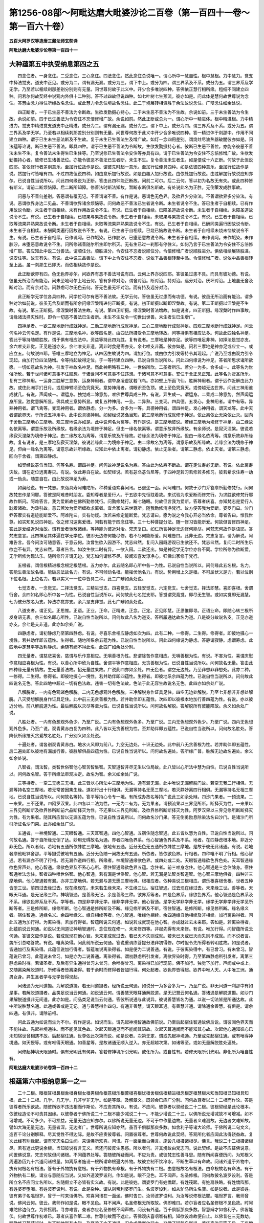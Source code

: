 第1256-08部～阿毗达磨大毗婆沙论二百卷（第一百四十一卷～第一百六十卷）
============================================================================

**五百大阿罗汉等造唐三藏法师玄奘译**

**阿毗达磨大毗婆沙论卷第一百四十一**

大种蕴第五中执受纳息第四之五
----------------------------

　　四念住者。一身念住。二受念住。三心念住。四法念住。然此念住总说唯一。谓心所中一慧自性。根中慧根。力中慧力。觉支中择法觉支。道支中正见。或分为二。谓有漏无漏。或分为三。谓下中上。或分为四。谓三界系及不系。或分为五。谓三界系及学无学。乃至若以相续刹那差别分别则有无量。问世尊何故于此义中。开少合多唯说四种。答佛依正慧行相所缘。粗细不同建立四种。问若尔何故契经中说观内外俱十二种别。答不过四故但说四种。如七叶树七生预流。彼亦如是。问此体是慧何故世尊说为念住。答慧由念力得住所缘故名念住。或此慧力令念住境故名念住。此二于境展转相资胜于余法故说念住。广辩念住如余处说。

　　四正断者。一于已生恶不善法为令断故。生欲发勤摄心持心。二于未生恶不善法为不生故。余说如前。三于未生善法为令生故。余说如前。四于已生善法为令安住不忘倍修增广故。余说如前。然此正断或总为一。谓心所中一精进体。根中精进根。力中精进力。觉支中精进觉支道支中正精进。或分为二。谓有漏无漏。或分为三。谓下中上。或分为四。谓三界系及不系。或分为五。谓三界系及学无学。乃至若以相续刹那差别分别则有无量。问世尊何故于此义中开少合多唯说四种。答一精进体于刹那中。作用不同建立四种。谓于已生未生恶法断及不生故。复于未生已生善法生及增广故。如灯一念四用差别。谓烧炷尽油热器破闇彼亦如是。问法蕴等论说。断已生恶不善法。即具四种。谓于已生恶不善法为令断故。生欲发勤摄持心者。彼断已生恶不善位。亦能令彼恶不善法未生不生。复令善法未生得生已生住等。乃至说修已生善法令安住等亦具有四。谓于已生善法为令安住不忘倍修增广故。生欲发勤摄持心者。彼修已生诸善法位。亦能令彼恶不善法已生者断。未生不生。复令善法未生者生。如是便成十六正断。何故于此但说四耶。答依修行者差别意乐。至加行位故作是说。谓彼先时起一意乐。至加行位便具四种。如是依彼四种意乐。至加行位故作是说。然加行时皆唯有四。不过四故但说四种。如由意乐加行故说。如是由趣入加行故说。由依处加行故说。由胜解加行故说应知亦尔。已说自性当说所以。问此四何缘说为正断。答由此四种能正断故。问前二可尔。后二云何。答以初为名故无有失。或此四种皆有断义。谓前二断烦恼障。后二断所知障。修善法时断法知故。暂断永断俱名断故。有处说此名为正胜。无倒策发成胜事故。

　　问恶与不善何差别。答恶谓有覆无记。不善谓诸不善。有作是说。恶谓色无色界。及欲界少分染法。不善谓欲界多分染法。有说。恶谓欲界身边二见品。不善谓欲界诸余烦恼等。问何故恶不善法已生者说令断。未生者说令不生。答已生者于自相续。已有作用故说令断。未生者于自相续。未有作用故说令不生。有说。已生者于自相续。已障圣道故说令断。未生者于自相续。未障圣道故说令不生。有说。已生者于自相续。已取果与果故说令断。未生者于自相续。未取果与果故说令不生。有说。已生者于自相续。已取等流果异熟果故说令断。未生者于自相续。未取等流果异熟果故说令不生。有说。已生者于自相续。已酬同类遍行因故说令断。未生者于自相续。未酬同类遍行因故说令不生。有说。已生者于自相续。已烧已恼故说令断。未生者于自相续未烧未恼故说令不生。有说。已生者于自相续。已作讥呵。已作垢染。已作胶泞。已堕恶意故说令断。未生者于自相续。未作讥呵。未作垢染。未作胶泞。未堕恶意故说令不生。问所修诸善随尔所生即尔所灭。无有生已过一刹那有停住义。如何乃言于已生善法为令安住不忘倍修增广耶。答应知此中说二分善法。谓顺住分。顺胜进分。令安住不忘者说顺住分。令倍修增广者说顺胜进分。俱依相续展转胜进。说安住等。故无有失。有说。此中说三品善法。谓下中上令安住不忘者。说依下品善根转至中品。令倍修增广者。说依中品善根转至上品。虽一刹那生已即灭。而依相续故作是说。

　　此正断欲界有四。色无色界亦尔。问欲界有恶不善法可说有四。云何上界亦说四耶。答彼虽过患不具。而具有彼功德。有说。彼虽无所治而有能治。问未至地可尔上地云何。答有多种对治。谓舍对治。断对治。持对治。远分对治。厌坏对治。上地虽无舍及断对治。而有余对治。问静虑可尔无色云何。答无色虽无坏对治。而有持及远分对治。

　　此正断学无学位各具四种。问学位可尔有恶不善法故。无学云何。答彼虽无过患而有功德。有说。彼虽无所治而有能治。谓多种对治如前说。彼虽无舍及断而有所余问缘涅槃精进何正断摄。有说。初正断摄以断即涅槃故。有说。第二正断摄以涅槃是不生故。有说。第三正断摄。缘涅槃时善法生故。有说。第四正断摄。缘涅槃时善法增故。如是说者。四正断摄。缘涅槃时作四事故。谓缘诸法择灭性时。即令一切恶不善法已生者断。未生不生及令一切世出世善。未生者生已生增广。

　　四神足者。一欲三摩地断行成就神足。二勤三摩地断行成就神足。三心三摩地断行成就神足。四观三摩地断行成就神足。问云何名神云何名足。有作是说。三摩地名神。欲等四名足。由四法所摄受令三摩地转故。问等持俱有相应法多。何故此四独名神足。答此于等持随顺胜故。谓于俱有相应法中。资益等持此四为胜。复有说者。三摩地是神亦足。欲等四唯足非神。如择法是觉亦支。余六唯支非觉。正见是道亦支。余七唯支非道。离非时食是斋亦支。余七唯支非斋。彼亦如是。问若三摩地是神亦足或应立一。或应立五。何故说四耶。答唯三摩地立为神足。从四因生故说为四。谓加行位。或由欲力引发等持令其现起。广说乃至或由观力引令现起。由加行位四法随增。令等持起故得定位。于一等持建立四种。已说自性当说所以。问此四何缘说为神足。答者所思求诸所欲愿。一切如意故名为神。引发于神故名神足。然此神用略有二种。一世俗所欣。二圣者所乐。若分一为多。合多成一。此等名为世俗所欣。若于世间诸可意事不住顺想。于诸世间不可意事不住违想。于诸可意不可意事。安住于舍正念正知。此等名为贤圣所乐。复有三种神用。一运身二胜解三意势。运身神用者。谓举身凌虚犹若飞鸟。亦如壁上所画飞仙。胜解神用者。谓于远作近解由此力故。或住此洲手扪日月。或屈伸臂顷至色究竟天。意势神用者。谓眼识至色顶。或上至色究竟天。或傍越无边世界。问此三神用谁成就几。有说。声闻成一。谓运身。独觉成二除意势。唯佛世尊具成三种。有说。异生成一。谓运身。二乘成二除意势。然声闻运身所显。独觉意解所显。佛具成三意势所显。或复五种神用。一业。二异熟。三变现。四具德。五发心。业神用者。谓中有等。异熟神用者。谓飞禽等。变现神用者。谓依静虑。分一为多。合多为一等。具德神用者。谓四神足。发心神用者。谓天龙等。此中天者谓欲界天。于所说五神用中。此中说具德神用。如契经说苾刍当知。欲三摩地断行成就修于神足。依止离依止无染依止灭。回向于舍勤三摩地心三摩地。观三摩地说亦如是。此中说何名为离等。有作是说。是三摩地彼说。若缘三摩地为境修于神足。由二缘故名依离等。谓意乐故及所缘故。若缘余法为境修于神足。但由一缘名依离等。谓意乐故非所缘故。有余师说。是寂灭涅槃。彼说若缘寂灭涅槃为境修于神足。由二缘故名为离等。谓意乐故及所缘故。若缘余法为境修于神足。但由一缘名依离等。谓意乐故非所缘故。复有说者。是三摩地及寂灭涅槃。彼说若缘此二为境修于神足。由二缘故名为离等。谓意乐故及所缘故。若缘余法为境修于神足。但由一缘名为离等。谓意乐故非所缘故。应知此中依止离者。谓初静虑。依止无染者。谓第二静虑。依止灭者。谓第三静虑。回向于舍者。谓第四静虑。

　　如契经说苾刍当知。何等名寿。谓四神足。问何故神足说名为寿。答由此为依寿不断故。谓在定位寿必无断。有说。依此离寿灾故。谓在定位远离寿灾。有说。依此寿自在故。如契经说。若有苾刍苾刍尼等。于四神足若习若修若多修习。彼若希求住寿一劫或一劫余。随意自在。由此故说神足为寿。

　　如契经说。有一梵志。来诣具寿阿难陀所。种种爱语欢喜问讯。已退坐一面。问阿难曰。何故于沙门乔答摩所勤修梵行。问何故梵志作是问耶。答彼是阿难昔时朋友。委知尊者是爱行人。于五欲中先恒耽着故。来试验为求爱断而修梵行。为求胜欲修梵行耶故作斯问。阿难答言。我为爱断故在佛所勤修梵行。问勤修梵行。断七随眠。何故但言我为爱断。答尊者庆喜。亦知梵志是爱行人耽着诸欲。为汲引故。意云若汝为爱所缠欲求离者。宜舍家法来世尊所。随我勤修清净梵行。故方便答我为爱断。婆罗门曰。沙门乔答摩实有道迹能断爱不。阿难陀曰。实有勿疑。汝若来修定能断爱。梵志请曰。愿为说之令我心开必当依命。尊者告曰。惟我世尊。如实知见说四神足。依之修习速离爱缠。问若有能于四念住等。三十七种菩提分法。随一修习皆能断爱。何故但言修四神足。答此是爱结近对治故。谓有爱者驰散诸缘。等持能为彼近对治。梵志复曰。如仁所言神足无边修何能尽。问梵志何故作是语耶。答梵志意言。此四神足其体遍在学无学位。彼即无边修何能尽修。若不尽何能断爱。阿难告曰。此非无边。梵志复言。请为解说。阿难告言。吾今问汝可随意答。于意云何。汝曾生欲入园游不。梵志曰然。复问入园既游观已生欲还不。梵志曰然。复问二时所生乐欲岂不有异。梵志曰然。尊者告言。如汝生欲二时有异。一欲入园。二欲还出。如是神足学无学位亦各不同。学位所修为欲断爱。无学所修为现法乐。随所修异非谓无边。梵志如何谓修不尽。彼闻欢喜发淳净心。归佛出家修于梵行。

　　五根者。谓信根精进根念根定根慧根。五力亦尔。此五随名即心所中各一为性。已说自性当说所以。问何缘此五名根。名力。答能生善法故名根。能破恶法故名力。有说。不可倾动名根。能摧伏他名力。有说。势用增上义是根。不可屈伏义是力。若以位别下位名根。上位名力。若以实义一一位中皆具二种。此二广辩如余处说。

　　七觉支者。一念觉支。二择法觉支。三精进觉支。四喜觉支。五轻安觉支。六定觉支。七舍觉支。择法即慧。喜即喜根。舍谓行舍。余四如名即心所中各一为性。已说自性当说所以。问何故此七名觉支耶。答觉谓究竟觉。即尽无生智。或如实觉即无漏慧。七为彼分故名为支。择法亦觉亦支。余六是支非觉。此七广辩如余处说。

　　八道支者。谓正见。正思惟。正语。正业。正命。正精进。正念。正定。正见即慧。正思惟即寻。正语业命。即随心转三根所发身语无表。余三如名即心所性。已说自性当说所以。问何故此八名为道支。答所履通达故名为道。八是彼分故说名支。正见亦道亦支。余七是支非道。此亦如余处广说。

　　四静虑者。谓初静虑乃至第四静虑。有说。寻喜乐舍相应静虑如次为四。此有二种。一修得。二生得。修得者。即彼地摄心一境性。若并助伴即五蕴性。生得者。随地所系余五蕴为性。已说自性当说所以。问此四何缘说为静虑。答静谓寂静。虑谓筹虑。此四地中定慧平等故称静虑。余随有阙不得此名。此四广如余处分别。

　　四无量者。谓慈悲喜舍。慈谓与乐作意相应。无嗔善根为性。悲谓除苦作意相应。无嗔善根为性。有说。不害为性。喜谓庆慰作意相应喜根为性。有说。以善心所中欣为自性。舍谓平等作意相应。无贪善根为性。已说自性当说所以。问何故名无量。答由此四种缘无量有情故。生无量善法故。招无量胜果故。广说此四亦如余处。四无色者。谓空无边处。乃至非想非非想处。此亦二种。一修得。二生得。修得者。即彼地摄心一境性。若并助伴即四蕴性。生得者。即彼地系余四蕴为性。已说自性当说所以。问何故此四说名无色。答此四地中超过一切有色法故。违害一切有色法故。色法于此无容生故说名无色。此四亦如余处广说。

　　八解脱者。一内有色观诸色解脱。二内无色想观外色解脱。三净解脱身作证具足住。四空无边处解脱。乃至七非想非非想处解脱。八灭受想解脱身作证具足住。此中前三无贪善根为性。若并助伴即五蕴性。次四即以彼根本地加行善四蕴为性。有说。亦以彼近分地。前八解脱道为性。最后解脱以灭尽等至为性。已说自性当说所以。问何故名解脱。答解脱所有彼能障故。余义如余处广说。

　　八胜处者。一内有色想观外色少。乃至广说。二内有色想观外色多。乃至广说。三内无色想观外色少。乃至广说。四内无色想观外色多。乃至广说。观青黄赤白复为四种。此八皆以无贪善根为性。至并助伴即五蕴性。已说自性当说所以。问何故名胜处。答降伏所缘摧灭贪爱故名胜处。广分别义如余处说。

　　十遍处者。谓各别观青黄赤白。地水火风即为前八。九空无边处。十识无边处。此中前八无贪善根为性。若并助伴即五蕴性。后二遍处即以彼地有漏加行善。彼胜解俱品四蕴为性。已说自性当说所以。问何故名遍处。答所缘广普。胜解无边故名遍处。余义如余处说。

　　八智者。谓法智。类智世俗智他心智苦智集智。灭智道智非尽无生以位局故。此八皆以心所法中慧为自性。已说自性当说所以。问何故名智。答于所缘法审观决定。故名为智。余义如余处广说。

　　三等持者。一空二无愿三无相。此三皆以心所法中三摩地为性。通有漏无漏。此中唯说无漏解脱门故。若空无我二行相俱。无漏等持名空三摩地。若无常苦因集生缘。道如行出十行相俱。无漏等持名无愿三摩地。若灭静妙离四行相俱。无漏等持名无相三摩地。已说自性当说所以。问何故名等持。答平等持心令专一境。有所成办故名等持广说此三如余处辩。四沙门果者。一预流果。二一来果。三不还果。四阿罗汉果。此四各以二法为性。一无为二有为。无为果者。谓预流果以三界见所断。断择灭为性。一来果以三界见所断断及欲界修所断前六品断择灭为性。不还果以三界见所断。及欲界修所断断择灭为性。阿罗汉果以三界见修所断断择灭为性。有为果者。随其所应皆以无漏五蕴为性。已说自性当说所以。问何故名沙门果。答无倒勇励息除染法名曰沙门。是诸沙门所引所证名沙门果。此亦如余处广说。

　　五通者。一神境智通。二天眼智通。三天耳智通。四他心智通。五宿住随念智通。此五皆以慧为自性。已说自性当说所以。问何故名通。答于自所缘无倒了达。妙用无碍故名为通。界者四唯色界系。他心智通色界系及不系。地者。在四静虑根本地。非近分非无色。所以者何。若地有五通所依殊胜三摩地。彼地有五通。近分无色无五通所依殊胜三摩地。是故于彼无此诸通。有说。若地奢摩他毗钵舍那。平等摄受彼地有五通。近分无色随一阙故无有五通。所依者。皆依欲色界。行相者。四种唯不明了行相。他心智通。若有漏亦不明了行相。若无漏作道四行相。所缘者。神境智通缘欲色界。或四处或二处。天眼智通缘欲色界色处。天耳智通缘欲色界声处。他心智通。缘欲色界及不系心心所。宿住智通缘欲色界五蕴。念住者。前三唯身念住。他心智通是三念住除身。宿住智通唯法念住。智者四种唯世俗智。他心智通。若有漏是世俗智。他心智。若无漏是法智类智道智。他心智三摩地俱者。四种非三摩地俱。他心智通若有漏。亦非三摩地俱。若无漏与道无愿三摩地俱。根相应者。依种类说三根相应。谓乐根喜根舍根。世者五种皆堕三世。前四过去缘过去。现在缘现在。未来若生缘未来。不生缘三世。宿住智通。过去现在缘过去。未来缘三世。善等者。天眼天耳通。是无记缘三种。神境智通。是善缘无记。余是善缘三种。欲界系等者。四是色界系。缘欲色界系。他心智通是色界系及不系。缘欲色界系及不系。学等者。四是非学非无学。缘非学非无学。他心智通。是学无学非学非无学。缘学无学非学非无学见所断等者。三是修所断。缘修所断。他心智通是修所断及不断。缘见修所断及不断。宿住智通。是修所断。缘见修所断。缘名缘义者。宿住智通。通缘名义。余四唯缘义。缘自相续等者。他心智通。唯缘他相续。余四通缘自他相续及非相续。加行离染得者。问此五通为加行得。为离染得。若加行得者。智蕴所说云何通。如说若成就现在他心智。亦成就过去未来耶。答如是。若离染得者。此蕴前说云何通。如说以无间道证神境智通时。念住现在修一。未来修四等。非起先得有未来修。有说。唯加行得。问智蕴所说云何通。答彼文应作是说。若成就现在他心智。未来定成就过去。若已灭不失则成就。若未已灭或已灭而失则不成就。而不说者言。势所引总略答故。有说。唯离染得。问此前所说云何通。答说重调练菩提分法非初得修。尔时但令先所得者转明胜故。如是说者。皆通加行及离染得。此蕴但说加行得者。智蕴唯说离染得者。如是便为二说善通。有说。于彼离染得中。有已曾习。有未曾习。智蕴说已曾习。此蕴说未曾习。如是亦为二说善通。离染得者。谓初静虑所引发者。离欲界染时得。乃至第四静虑所引发者。离第三静虑染时得。若诸圣者。及后有异生通得曾习未曾习。余唯得曾习。离染得已加行现前。佛不加行。独觉下加行。声闻或中或上。又随离染解脱道时。所修得者皆离染得。若于余时而修得者皆加行得。何处起者。欲色界皆得起。欲界中唯人天。人中唯三洲。通男女身。异生圣者学与无学皆得现起。

　　问诸通为无间道摄。为解脱道摄。若无间道摄者。经所说云何通。如说分一为多合多为一。乃至广说。非无间道一刹那中有如是事。若解脱道摄者。品类足说当云何通。如说通云何。谓善慧天眼耳通解脱道。是无记慧云何名通。答诸通是解脱道摄。如沙门果解脱道摄非无间道。此亦如是。问品类足说当云何通。答彼所说通与此说异。彼说善慧皆名为通。以说一切法皆是所通达故。此中所说胜慧名通。此通或善或是无记。通与善慧得作四句。有通非善慧。谓天眼耳通。有善慧非通。谓除通余善慧。有俱是。谓余四通。有俱非。谓除前相。

　　问此五通为如说而生为不尔。有作是说。如说而生。谓先起神境智通故佛前说。乃至后起宿住智通故佛后说。谓彼闻色界天而不能往故。先起神境通往。而不能见其色故。次起天眼通见而不能闻其语故。次起天耳通闻而不能知其心故。次起他心通知彼心已未知宿世曾相遇不故。后起宿住通。世尊依此次第而说。如是说者。次第无定。谓或先起神境通。乃至或先起宿住通。或有唯得神境通。如天授等。或有唯得天眼通。如善星等。是故诸通无顺入逆入。亦无超越次第。如诸等至。或如无量解脱胜处遍处。

　　问修起神境天眼通时。俱有光明此有何异。答若修神境所引光明。或化所为。或自性有。若修天眼所引光明。非化所为唯自性有。

**阿毗达磨大毗婆沙论卷第一百四十二**

根蕴第六中根纳息第一之一
------------------------

　　二十二根。眼根耳根鼻根舌根身根女根男根命根意根乐根苦根喜根忧根舍根信根精进根念根定根慧根未知当知根已知根具知根。此二十二根。几学。几无学。几非学非无学。如是等章。及解章义。既领会已应广分别。问何故尊者以二十二根而作论。答是彼尊者所乐欲故。随彼所欲不违法相而作斯论。不应责其所以。有说。不应问。彼尊者以契经说二十二根。彼根契经是此论根本。依彼经造论不可责其因缘。以彼尊者于佛所说二十二根不能少减说二十一。不能少增说二十三。以佛所说无增减故不可增减。如不可增减。不可多少。不可损益。无量无边应知亦尔。以佛所说无量无边。不可于中作量边故。无量者义难测故。无边者文难知故。譬如大海无量无边。无量者深。无边者广。世尊所说应知亦然。虽百千俱胝那庾多数。如舍利子等诸大论师。于佛所说二句文义。造百千论分别解释。尽其觉性不得边际。是故不应责彼尊者。问置彼尊者。世尊何故说此契经。答观所化者应闻此法得饶益故。复次此经有别缘起。谓有梵志名曰生闻。来诣佛所欢喜。问讯。在一面坐而白佛言。施设几根摄诸根尽。佛言。我说二十二根摄诸根尽。若有遮此更说余根。当知彼说有言无义。若还问彼反生愚惑。所以者何。非其境故由梵志问。说此契经。是故不应征佛说意。问置佛说意。梵志何故但问诸根。不问蕴界处等。答随彼所疑而问。不应为责。或彼梵志性善寻思。随有所闻喜便历问。为知根义周遍游历九十六道问诸根量。如离系者施设一根所谓命根遍内外物。故彼立制不饮冷水。不断生草以有命故。问诸外道于外物中。执有何根名有根法。答有于外物执有意根。有于外物执有命根。有于外物执有二根。由意根故名有根法。由命根故名有命法。有于外物执有二根。谓业与意随应当说。又如外道波罗设利。作如是说。眼不见色。耳不闻声。名圣修根。问何故彼名波罗设利。答是所立名不应问立名所以。名随假立不必皆有实义故。有说。此是彼姓。谓婆罗门有姓憍蹉。有姓筏蹉。有姓扇祑略。有姓憍阵那。有姓婆罗堕阇。有姓波罗设利。有说。此是杂种。谓从刹帝利婆罗门生。名波罗设利。如从驴马所生名骡。如是说者。此是彼姓。彼有弟子名嗢怛罗。曾于一时来诣佛所。欢喜问讯在一面坐。佛时告曰。汝师波罗设利。为汝等说修根法耶。嗢怛罗言。我师曾说。佛问云何。彼云。我师作如是说。眼不见色。耳不闻声。名圣修根无所取故。佛即难曰。若尔盲者应名圣修根不见色故。时阿难陀佛边侍立。为佛摇扇。寻亦难言。聋者亦应名圣修根不闻声故。问设有外道。百千俱胝那庾多数。智慧辩才如舍利子。佛皆能伏。何故世尊作初难已。尊者庆喜作第二难。世尊何故而不遮止。答佛观庆喜咽喉有相。知欲设难故便自止。以佛昔在三无数劫。精勤修习菩萨行时。尚不断他所有才辩。乃至弟子亦不遮遏。况今成佛断他辩才。又佛了知若自所说。若庆喜说平等无异。无有增减故不遮止。又显师与弟子俱能摧伏他故。若师弟子俱能伏者。乃名善伏故不遮制。又欲令彼无余言故。谓若世尊作第一难。庆喜不作第二难者。则彼外道还自众中。以余慢心作如是言。虽为彼师所伏而非弟子。彼虽能伏我等而非我师。若佛世尊作第一难。庆喜复作第二难者。则彼永舍憍慢之心。弟子尚能摧伏我等何况彼师。设我师来亦不能对何况我等。又欲满彼梵志意故彼作是念。乔答摩尊诸力士中。为无有上能伏能破一切论者而无屈挠。诸论师中最为尊胜。往昔所有诸大论师。尚无能对何况我等。若彼弟子与我谈论。我当酬对岂不宜哉。佛一切时满所化意。如其所念而汲引之。故不遮止庆喜所难。复次佛以庆喜为证义人。故彼外道众信重庆喜。以彼尊者形貌端严。善知因陀罗声明论故。佛意令彼问所信人。自验师宗应正理不。庆喜时说故佛不止。复次欲显世尊无胜己虑故。谓诸外道虑弟子中有胜己故。遮其言辩佛无是事。设有弟子百千俱胝那庾多数。辩才智慧如舍利子。亦无问难与佛等者况能胜佛。复次欲显己断法悭垢故。谓诸外道不许弟子与他论难。勿彼由斯多获名誉恭敬利养。佛则不尔。假使世间。一切皆得无边名利。佛无一毫终无嫉妒。是故不止庆喜所说。复次欲显弟子亦胜他故。谓诸外道恐己门徒与他论难堕负受辱。世尊弟子无不胜他。若论难时益更光扬如来正法故不遮制。复次为欲显示善说法中文义满足无异见故。谓诸外道恶说法中。文义乖违师徒见异。随有所立所说所解。师与弟子各各相违。佛正法中无此过失。随有所立所说所解。弟子与师皆同一味。由此等缘对彼外道。佛与庆喜各设一难。问外道若许盲聋之人。是圣修根云何成难。答是为大难亦是总说外道过失无能对者谓汝若许盲聋之人。亦得名为圣修根者。汝等何故弃舍居家。昼夜精勤修诸梵行。但应毁坏眼耳二根。自可名为圣修根者。故前所说是为大难。亦是总诃一切外道。又胜论者说有五根。鼻舌眼身耳根为五。又数论者说十一根。谓五觉根五业根意根。五觉根者。所谓眼耳鼻舌身根。五业根者。谓语手足大小便根。意者意根为第十一。或复有说。百二十根。谓眼耳鼻各二为六。舌身意命及五受根。信等五根总为二十六。趣各二十为百二十。彼说阿素洛为第六趣。有说。根是主义。彼外道说有百二十主。如天主龙主阿素洛主及人主等。要受如是百二十处。胜妙之身方得解脱。生闻梵志闻如是等。说根不同转生疑惑。不知何者是其实说。闻释氏宫生一大子。具三十二大丈夫相八十随好。身真金色圆光一寻。见者欢喜睹无厌足。舍轮王位踰城出家。精勤修习难行苦行。证得无上正等菩提。一切知者一切见者。断一切疑网施一切决定。能尽一切问难源底。闻已即时来诣佛所。在一面坐而白佛言。说根者多沙门说几根摄诸根尽。问何故梵志不以所闻说根差别。请问于佛而直作此问耶。答彼有恶慧恐佛于他所说根中。择善而说故作总问。佛依彼问答言。我说二十二根摄诸根尽。若有遮此更说余根。广说乃至。非其境故。问世尊何故复作是语。若有遮此更说余根。当知彼说有言无义。若还问彼反生迷惑。所以者何。非其境故。答欲令彼知先所闻一根。乃至百二十根皆非实故义言。我是一切知者一切见者。尚不能于二十二根中。减一根说二十一。增一根说二十三。况诸外道僻见无知于诸根中有能增减。说一乃至百二十耶。由此因缘彼来诣佛。但问根义非蕴界等问此二十二根名有二十二。实体有几。答对法者言。名二十二。实体十七。于中男女三无漏根无别体故。问何故男女根无别体耶。答此二即是身根摄故。如说女根云何。谓身根少分。男根云何。谓身根少分。问何故三无漏根亦无别体。答此三即是九根摄故。九谓意根。乐喜舍根。信等五根。此九根有位名未知当知根。有位名已知根。有位名具知根。即见道位。修道位。无学道位。如次应知。又在随信随法行相续中。名未知当知根。在信解见至身证相续中。名已知根。在慧解脱俱解脱相续中。名具知根。九根聚集随位说三故无别体。由此故说二十二根名二十二实体十七。尊者法救作如是说。名二十二。实体十四。谓即前五及命舍定无别实体故。彼说问何故命根无实体。答命根是不相应行蕴所摄。彼说不相应行蕴无实体故。问何故复说舍根无别体。答彼说离苦乐受无别不苦不乐受。所以者何。诸所有受。或乐或苦若非苦乐。云何名受。问若尔经说三受当云何通。答彼作是说。乐受苦受有上。有下有利有钝。有躁有静。诸上利躁者名乐受苦受。诸下钝静者名不苦不乐受。此体不定如疑而转。问何故彼说定根亦无别体。答彼说离心无定体故。如说定云何。谓心一境性。由此诸根名二十二。实体十四。尊者觉天作如是说。名二十二。实体唯一。所谓意根。彼作是说。诸有为法有二自性。一大种。二心。离大种无所造色。离心无心所。诸色皆是大种差别。无色皆是心之差别。由此义故实根唯一。如实义者。应如初说名二十二。实体十七如名体。如是。名施设体施设。名异相体异相。名异性体异性。名别性体别性。名分别体分别。名觉悟体觉悟。应知亦尔。是名诸根自性。我物性相自体已说自性当说所以。问何故名根。根是何义。答增上义是根义。明义是根义。现义是根义。喜观义是根义。端严义是根义。最义是根义。胜义是根义。主义是根义。问若增上义是根义者。诸有为法展转增上。诸无为法于有为增上。则一切法皆应立根。何故世尊立二十二。胁尊者言。佛于诸法了达究竟。善知诸法体相势用余不能知。若法有根相者立根。无者不立不应责问。有说。增上缘有下有上有劣有胜。上胜立根。下劣不立。有说。虽一切法皆有增上缘义。而非皆有增上明现。乃至主义。如二十二根者。如一切有情虽皆互有增上缘义。而有胜者。如鬼界中琰摩王胜。傍生趣中师子王胜。村中主胜。国中王胜。四大洲中转轮王胜。于欲界中自在天胜。千世界中梵王为胜。于三界中佛为最胜。佛于一切有情类中。独称法王无伦匹故。如是诸法虽皆是增上缘。而非一切皆有增上。乃至主义。如二十二根者。故佛唯说此二十二根。

　　问若增上义是根义者。谁于何增上。答眼根于四处增上。一庄严自身。二导养自身。三为识等依。四作不共事。庄严自身者。虽有妙身支分具足。眼根若缺人不喜观。故于严身此为增上。导养自身者。由眼根故见好恶色。舍危就安令身久住。为识等依者。眼识及相应法依此而生。作不共事者。唯眼根见色非余根。耳根于四处增上。一庄严自身。二导养自身。三为识等依。四作不共事。庄严自身者。虽有妙身支分具足。耳根若缺人不喜观。故于严身此为增上。导养自身者。由耳根故闻好恶声。舍危就安令身久住。为识等依者。耳识及相应法依此而生。作不共事者。唯耳根闻声非余根。有余师说。眼根导养生身为胜。耳根导养法身为胜。如说。

　　譬如明眼人　　能避现崄难

　　世有聪明者　　能离当苦恶

　　多闻能知法　　多闻能离罪

　　多闻舍无义　　多闻得涅槃

　　复有说者。眼根耳根俱能导养生身法身。导养生身如前说。导养法身者。由眼根故亲近善士。由耳根故听闻正法。由此能引如理作意。法随法行乃至展转证得涅槃。是故经说。梵寿梵志勿坏二根。谓眼与耳。问何故于诸根聚中。但说勿坏二根耶。答由眼耳根佛出世时。为路为门趣入佛法。又由眼耳遇佛便能比知是佛。如说苾刍。汝若不能知佛心者应二处求。一所闻。二所见。由此偏说勿坏二根。鼻舌身根皆于四处增上。一庄严自身。二导养自身。三为识等依。四作不共事。庄严自身者。虽有妙身支分具足。三根随缺人不喜观。导养自身者。由此三根受用段食令身久住。以段食是香味触故。为识等依者。鼻识及相应法依鼻根生。舌识及相应法依舌根生。身识及相应法依身根生。作不共事者。唯鼻能嗅。唯舌能尝。唯身觉触。各非余根。意根于二处增上。一能续后有。二自在随转。能续后有者。如说识若不托母胎名色得成羯逻蓝不。不也世尊。自在随转者。如说。

　　世间心所引　　亦为心所劳

　　心若于彼生　　皆自在随转

　　有说。意根于染净品增上。如说心杂染故有情杂染。心清净故有情清净。男女二根于二处增上。一有情异。二分别异。有情异者。由此二根令诸有情男女类别分别异者。由此二根形相言音乳房等别。谓劫初时无女男差别。后于是处少造色生。便有男女体类状貌。显形言音衣着饮食受用差别。有说。此二于染净品增上。于染胜者。非于淫欲此无疑故。但由此二若坏若阙。于不律仪。五无间业。不能受作。亦复不能断诸善根。于净胜者。此男女根若坏若阙。便不能起一切律仪。亦复不能离三界染。不能种植三乘种子。命根于二处增上。一令说有根。二令根不断。命根若在可说有根。及令诸根相续住故。有说。命根于四处胜。一续众同分。二持众同分。三护养众同分。四令众同分不断。五受根于杂染品增上。以诸有情由受势力。四方追求游于铁锁。钩索崄路登山越谷。匍匐偃倒。或入大海遇诸畏难。谓波浪洄澓室兽摩罗。黑风旋风伏山滩碛堕恶龙宫。逻刹娑洲金毗罗难盗贼难等。如是种种皆因诸受。问无漏受云何于杂染品增上耶。答初起加行及趣入时。亦于杂染品增上。谓观行者求彼受时。亦须追求衣食等物。由此势力亦生染故。有说受于染净俱胜乐受。于染胜者。如说于乐受贪随增。于净胜者。如说乐故心定。若受于染胜者。如说于苦受嗔随增。于净胜者。如说苦为信依。不苦不乐受于染胜者。如说于不苦不乐受无明随增。于净胜者。如说六出离依舍信等五根。于清净品增上。如说。

　　信生能归趣　　越放逸流海

　　精进能除苦　　慧能得清净

　　又说我圣弟子具信。伊师迦能舍不善修习善法。又佛告庆喜。精进能得菩提。又说我圣弟子具精进力。舍不善法修习善法。又说念能遍行防护一切。我圣弟子具念防护。舍不善法修习善法。又说定是正道不定是邪道。定心得解脱非不定心。定心能知诸蕴生灭。又说。我圣弟子具三定鬘。能离不善修于善法。又说。

　　慧为世间上　　能顺趣决择

　　能正知诸法　　能尽老死苦

　　又说。一切法中慧为最上。又说。姊妹。我圣弟子能以慧刀。断诸结缚随眠缠垢。又说。我圣弟子具慧垣墙。能障恶法增长善法。未知当知根。于未见谛而见谛增上。已知根。于已见谛除烦恼过增上。具知根。于已除烦恼过。得现法乐住增上。由此各各于彼彼处有增上义。故说为根。

　　尊者寠沙筏摩作如是说。唯意一种是胜义根。是内是遍有所缘故。是内者。内处摄故。是遍者。从无间狱至有顶故。有所缘者。缘一切法故。余眼等根不具斯义。是故不立为胜义根。谓眼等五虽内处摄。而非是遍非有所缘。命根虽遍而非内处。亦非有缘。苦乐忧喜。虽有所缘非遍非内。舍信等五虽遍有缘而非内处。三无漏根如九根说。问若唯意是胜义根者。余二十一何故名根。答彼与意根作所依。作依。作杂染。作清净。作清净位。故亦名根。谁作所依。谓眼等五根。谁作依。谓命根。谁作杂染。谓五受根。谁作清净。谓信等五根。谁作清净位等三无漏。根。即见位修位无学位。问何故男女复得名根。答生有情故。生欲乐故。制烦恼故。为染依故。生有情者。谓生胎生卵生有情。生欲乐者。谓于是处初生欲乐后乃遍身。如依眉间初生圣乐后乃遍身。于亦如是制烦恼者。谓此志性能于暂时伏诸烦恼。为染依者。谓染污识及相应法此为所依。余处身根发三种识。此唯发染污识非余。发此识时唯作习近意故心与贪俱。尊者僧伽筏苏作如是说。唯命等六是胜义根。所谓眼耳鼻舌身命有情本故。问若命等六是胜义根者。余十六种何故名根。答与命等六。作种子。作杂染。作清净。作清净位。故亦名根。谁作种子。谓意根。谁作杂染。谓五受根。谁作清净。谓信等五根。谁作清净位。谓三无漏根即见位修位无学位。问何故男女亦得名根。答欲界有情欲为种子。欲为苗稼。此依何有。谓男女根。是故此二亦得名根。

　　尊者妙音作如是说。命等八种是胜义根。谓眼耳鼻舌身男女命有情本故。问若命等八是胜义根者。余十四种何故名根。答与命等八作种子。作杂染。作清净。作清净位。故亦名根。广如前说。

　　问身根极微遍身等有。何故此独名女男根。复说为显。尊者世友作如是说。此处能显是男女故。名男女根复说为显。问有二形者亦能显耶。答此不能显不决定故。由此故说非女非男。有说。此处生流转者还灭者故。外道六师补刺拏等名流转者。声闻独觉。及与如来名还灭者。尊者说曰。此处能生诸仙牟尼。诸聪慧者。善调伏者。易共住者。故名男女根。亦说名显。

　　已说诸根聪相所以。今当显示一一别相。问眼根云何。答若已见色。今见色。当见色。及此所余是名眼根。已见色者说过去眼。今见色者说现在眼。当见色者说未来眼。此说同分。及此所余者说彼同分。眼如界中广说。乃至意根说亦如是。问女根云何。答身根少分。男根云何。答身根少分。命根云何。答三界寿。乐根云何。答依顺乐触所生身心乐。平等受受所摄。是谓乐根。苦根云何。答依顺苦触所生身苦。不平等受受所摄是谓苦根。喜根云何。答依顺乐触所生心悦。平等受受所摄。是谓喜根。忧根云何。答依顺苦触所生心戚。不平等受受所摄。是谓忧根。舍根云何。答依顺不苦不乐触所生身心舍。非平等非不平等受受所摄。是谓舍根。信根云何。答于出离远离所生善法。诸信顺印可忍受欲乐心清净性。是谓信根。精进念定慧根如文广说。问未知当知根云何。答未见谛者。未现观者。诸学慧慧根。及所有根。随信随法行。于四圣谛未现观能现观。是谓未知当知根。此中于四圣谛未已见故。名未见谛者。未已现观故名未现观者。诸学慧慧根者。此说慧根及所有根。随信行随法行于四圣谛未现观能现观者。说余八根。总此九根名未知当知根。问此九根中何故慧根再说。别说余根但作一总说耶。答慧名义胜故。谓根聚中慧为最胜。如国中王胜。村中主胜。余根不尔。有说。慧为导首故。如说。苾刍。诸善法生。明为导首。明为前因。由此引生所有惭愧。有说。慧具三现观故。谓慧具三现观。一见现观。二缘现观。三事现观。慧相应法有二现观。谓除见非慧性故。慧具有法有一现观。谓事非余。非慧性故。无所缘故。有说。慧见烦恼令不久住。如穴居众生。人若见时便还入穴。有说。慧照相续则烦恼不侵。如室有灯贼不能盗。有说。慧能照一切法。外日月等唯照一界一处一蕴一世少分。慧能普照十八界。十二处。五蕴。三世。及无为法。有说。无慧者缚。有慧者解。有说。慧入佛法甚欢娱故。谓佛法中以解为胜。是故诸有慧者见妙法宝。于中欢娱如明眼人入于宝渚。若无智慧虽入佛法无所见故常怀忧戚。如生盲人至采宝所更增愁毒。有说。慧根如将。如导。如目。如首。是觉觉支。是道道支。有说。慧能导引余菩提分令不异趣。如明眼者导众盲人令行正路。此亦如是。有说。慧断缠缚犹如利刀。如说。姊妹。我圣弟子。能以慧刀断诸结缚随眠缠垢。有说。慧如台殿。如尊者阿埿律陀言。我依戒住戒。得升无上智慧台殿。有说。慧能安立诸法自相共相。能分别诸法自相共相。破自体愚及所缘愚。于诸法中不增减转。有说。慧是诸佛所爱敬故。佛不爱敬有情色力族姓财富自在。但爱敬慧以慧能证诸功德故。有说。慧能显佛无与等故。谓诸色力族姓财富荣贵自在。不能显佛是最尊胜。唯慧能显。以一切智唯佛有故。余根不尔。以如是等无量因缘。慧根余根作差别说。

**阿毗达磨大毗婆沙论卷第一百四十三**

根蕴第六中根纳息第一之二
------------------------

　　问已知根云何。答已见谛者已现观者。诸学慧慧根。及所有根。信解见至身证。于四圣谛已现观重现观。是谓已知根。此中于四圣谛已见故。名已见谛者。已现观故名已现观者。诸学慧慧根者。此说慧根及所有根。信解见至身证。于四圣谛已现观。重现观者。说余八根。总此九根名已知根。问诸无学者于四圣谛亦重现观。如从退法转至思法。乃至从堪达法转至不动。何故但说学重现观非无学耶。答亦应说无学。而不说者。当知有余。有说。此中举初显后。若说学重现观。当知已说无学亦重现观。如举初显后。举始入显已度。举加行显究竟。当知亦尔。有说。若断未曾断烦恼。得未曾得沙门果者。说重现观。无学尔时非断未曾断烦恼。亦非得未曾得沙门果。是故不说。有说。若断未曾断系得。得未曾得离系得者。说重现观。无学尔时虽得未曾得离系得而不断未曾断系得。是故不说。如断系得。得离系得。除过患修功德。舍下劣证上妙。去无义取有义。尽渴爱苦受无热乐。应知亦尔。有说。舍未曾舍无智。得未曾得智者。说重现观。无学尔时虽得未曾得智。而非舍未曾舍无智。是故不说。应知此依染无智说。由如是等种种因缘。学说重现观非无学。

　　问具知根云何。答漏尽阿罗汉。诸无学慧慧根。及所有根。慧解脱俱解脱能得现法乐住。此中漏尽阿罗汉诸无学慧慧根者。此说慧根及所有根。慧解脱俱解脱能得现法乐住者。说余八根。总此九根名具知根。问学者亦有现法乐住。何故但说无学耶。答亦应说学。而不说者。当知有余。有说。此中举终显始。若说无学得现法乐住。当知已说学亦得现法乐住。如举终显始。举已度显初入。举究竟显加行。当知亦尔。复次此说名义胜者。以法言之。则无学法胜。以补特伽罗言之。则无学补特伽罗胜。有说。此中说得轻安乐非烦恼热所损者。学虽得轻安乐。而犹为烦恼热所损。是故不说。复次此中说受轻安乐自在广大者。学于所作有所作故。虽受轻安乐。而不自在。亦不广大。如王未除一切怨敌。虽受王乐而不自在。亦不广大。彼亦如是。是故不说。有说。此中说已息烦恼意言已满牟尼相者。学则不然。是故不说。有说。此中说有现法乐住。无后世乐住者。学于二世皆有乐住。是故不说。由如是等诸因缘故。无学说乐住非学。

　　问为有三明阿罗汉不。若有者。此中何故不说。若无者。恣举经云何通。如说。尊者舍利子恭敬合掌白佛言世尊。此五百苾刍。几是三明。几是俱解脱。几是慧解脱。此中因论生论。尊者舍利子知是事不。若知者何故问。若不知者。云何得名波罗蜜多声闻。应作是说。彼尊者知。若尔何故问。亦有知而问者。如毗柰耶说。尔时世尊知而故问。由此不应以知故遮其问。有说。尊者欲饶益他故。谓舍利子虽自了知。而知众中有不知者。无无畏故不能问佛。舍利子无是过故。为饶益他所以发问。有说。尊者欲于总中显差别故。谓佛为五百苾刍如应说法。彼闻皆得阿罗汉果。永断后有称可佛心。一切有情真实称可佛心者。谓得阿罗汉果永断后有。尊者舍利子作是念彼诸苾刍。虽皆得阿罗汉果永断后有。而未知彼谁先来勤修加行谁不尔。欲于总中显有差别。故发斯问。有说。世尊先为五百苾刍说法令等住果。尊者舍利子欲显彼道有差别故。是以发问。有说。世尊先为五百苾刍说法。令住平等无为解脱。尊者舍利子。欲显彼有为解脱非无异故。而发斯问。有说。尊者欲显发功德伏藏令世共知故。如世伏藏土所覆故世人不见。若因开发乃得见之生希有想。如是功德宝藏以少欲土覆世无知者。由舍利子所显发故。世人共知生希有想。有说。尊者欲发施主增上思故。有诸施主雨四月中。以衣服等供给僧众。彼或生念。我所施田为良美不。为欲令彼生决定知我等已于良田植福快哉所作功不唐捐。是故尊者发如是问。有说。尊者欲显师徒仪式法应尔故。谓弟子法应问师。师法应教弟子。有说。尊者显己求法无厌离诸懈慢。令他亦然。是以故问。有说。尊者欲断世人少有所知。便生傲足不问他故。彼尊者念言世人智慧。于我所有十六分中不能及一。我犹问他。何况汝等少知少见而不问耶。有说。尊者欲显离法悭垢故。谓法悭者见他问时尚不生喜。何况自问。有说。尊者欲止外道诽谤故。谓诸外道恒谤佛言。沙门乔答摩摄受邬波底沙俱履多故。夜从受法昼为他说。若舍利子于大众前。合掌恭敬而请问者。此谤便止。有说。尊者欲显世尊弟子所有善说皆须佛印印之。故发斯问。如王所司所有符疏。若无王印人不承受。往关津等悉为障碍。若有王印人皆信用所往无碍。如是佛弟子所有善说。若无佛印他不信受。如来灭后所有四众亦不敬受。若为佛印所印可者。闻则奉行。遗法四众亦生敬重。由此等缘彼舍利子而作斯问。若无三明阿罗汉者。彼经所说云何通耶。答应说有三明阿罗汉。问若尔。彼经善通。此中何故不说。答此中应作是说。及所有根慧解脱俱解脱三明。能得现法乐住。而不说者。当知有余。复次已说在先所说中。谓三明阿罗汉。或是慧解脱。或是俱解脱。若说慧解脱。当知已说慧解脱三明。若说俱解脱。当知已说俱解脱三明。故不别说。昔于此义有二论师。一名时毗罗。二名寠沙伐摩。尊者时毗罗偏称赞慧。尊者寠沙伐摩偏称赞灭定。时毗罗作如是说。慧胜非灭定。慧有所缘。灭定无所缘故。寠沙伐摩作如是说。灭定胜非慧灭定唯圣者有。慧通异生有故称赞慧者作如是言。若具三明非八解脱者。是名三明。若具三明亦八解脱者。亦名三明。若具八解脱非三明者。是名俱解脱。若有一明二明。是名慧解脱。所以者何。以慧胜灭定故。称赞灭定者作如是言。若俱八解脱非三明者。是名俱解脱。若具八解脱亦三明者。亦名俱解脱。若具三明非八解脱者。是名三明。若有一明二明。名慧解脱。所以者何。以灭定胜慧故。此二所说俱唐捐其功。于文无益于义无益。然具三明者有得灭定。有不得灭定。若得者名俱解脱三明。若不得者名慧解脱三明。

　　今当重说三无漏根一一立名差别所以。问何故名未知当知根。答未已知而知。未已现观而现观。断无智故名未知当知根。问若如是者。苦法智忍生。于欲界五蕴苦得现观。苦法智生于彼复得现观。则是现观已复现观。何故犹名未知当知根。不名已知根耶。答苦法智忍于欲界五蕴苦名现观。非已现观。苦法智生乃名已现观。然非已现观而现观故。不名已知根。有说。苦法智忍于欲界五蕴苦。虽名现观而不名知。非智性故。苦法智生乃得名知。尔时虽名已现观。而现观而非已知而知。故不名已知根。又此中依智现观而作论。非忍故。亦不名已现观而现观。如何名已知根。有说苦法智后复有未已现观道生。此智为未已现观。觉所倰所覆以下着上。彼增上力故此不自在。由此苦法智不名已知根。余忍智亦尔。

　　问何故名已知根。答已知而知。已现观而现观。断无智故名已知根。问若如是者。道类智忍生。除其自性相应俱有法。于余一切类智品道皆得现观。此后道类智生。于道类智忍自性相应俱有法。乃得现观。尔时于彼忍自性等未已现观而现观。何故名已知根不名未知当知根。答外国师说十六心刹那皆是见道。问今不问彼。但问十五心刹那为见道者。何故尔耶。尊者僧伽筏苏说曰。道类智忍现在前时。能修未来无量刹那道类智忍。彼所修者于现在忍等已得现观。故无有过。此不应理。未来道无作用故。应作是答。从多分说名已现观。谓已现观者无量无边。未已现观者但有少许。已现观而现观者。犹如大地。未已现观而现观者。但如一块。妙高一尘大海一渧。虚空蚊处喻亦如是。故从多分名已知根。问第十六心顷应如七智。何故独说为已知根。非已知而知故。答此亦从多分说。谓初刹那虽与七智相似。后诸刹那皆与彼异。从多分说悉名已知根。一类性故。有说。此后更无未已知。道所倰所覆不以下着上。令不得自在。必当尔故。于知言已知。如去时名已去。彼亦如是。

　　问何故名具知根。答已知而知。已现观而现观。不断无智先已断故。名具知根问若如是者。三乘无学皆是具知。何故世尊独名为佛。答能初觉故。能遍觉故。能别觉故。说名为佛声闻独觉不能初觉。不能遍觉。不能别觉。故不名佛。有说。若于尔焰自觉遍觉。无错谬觉。说名为佛。独觉虽能自觉。无余二种。声闻俱无。故不名佛。有说。若于诸缘能自然觉。一切种觉说名为佛。独觉虽有自然觉。而无一切种觉。声闻俱无。故不名佛。有说。若智于能觉所觉。行相所缘。根根义。有境境。尔焰中。能遍明觉说名为佛。二乘不尔。有说。若有闻而不舍。说名为佛。二乘不尔。有说。若相续中。永伏一切非理习气。说名为佛。二乘不尔。有说。若有于甚深缘起河能尽源底。说名为佛。二乘不尔。故经喻以三兽渡河。谓兔马象。兔于水上但浮而渡马或履地或浮而渡。香象恒时蹈底而渡。声闻独觉及与如来。渡缘起河如次亦尔。有说。若断二种无知。谓染不染。说名为佛。声闻独觉唯能断染。不断不染。故不名佛。有说。若断二种疑惑。谓事随眠。说名为佛。声闻独觉虽断随眠而不断事。故不名佛。有说。若尽智时二障俱断心得解脱谓烦恼障及解脱障。说名为佛。声闻独觉或先脱烦恼障。后解脱障。或先断解脱障。后烦恼障。无俱脱者。故不名佛。有说。若具二圆满者。说名为佛。谓所依能依诸余有情。或所依圆满非能依。如转轮王。或能依圆满非所依。谓声闻独觉。唯佛具二故得佛名。如所依能依器器中处处中明与行。应知亦尔。有说。若三事圆满说名为佛。谓色族辩。二乘不尔。有说。若三事圆满说名为佛。谓立誓果成恣间。二乘不尔。有说。若具三不护三不共念住说名为佛。二乘不尔。有说。若所言无二。辩才无竭。所记无谬。说名为佛。二乘不尔。有说。若具四智说名为佛。谓因智时智相智说智。二乘不尔。有说。若具四智说名为佛。谓无著智。无碍智。无谬智。不退智。二乘不尔。有说。若具种种因觉。种种果觉。种种相续觉。种种对治觉。说名为佛。二乘不尔。有说。若世八法所不能染。功德彼岸无能逮者。一切危厄堪能拔济。说名为佛。二乘不尔。有说。若具十八不共佛法。十力。四无所畏。大悲。三不共念住。说名为佛。二乘不尔。有说。若有深远微细遍行。平等大悲心者。说名为佛。深远者。三无数劫所积集故。微细者。觉三苦故。遍行者。缘三界故。平等者。于怨亲中无异转故。由如是等种种因缘。于三具知唯一名佛。

　　问世尊何故于色蕴中。唯立眼处等为根。非色处等耶。答由色处等无根相故。有说。内处摄者立根。外处摄者不立。有说。若亦作所依者立根。唯作所缘者不立。有境境说亦尔。有说。若唯有情数摄者立根。若不定者不立。有说。若唯是有执受者立根。若非及不定者不立。有说。若唯相续摄者立根。不定者不立。有说。若唯自相续受用者立根。不定者不立。有说。不共者立根。共者不立。

　　问世尊何故于受蕴中。苦受乐受各立二根。不苦不乐受唯立一耶。答不苦不乐受亦应立二。而不立者。当知是有余说。复次欲以种种文种种说庄严于义令易解故。复次欲现二门二略。乃至广说。复次苦乐二受有明利。有不明利。有轻躁。有不轻躁。有安住。有不安住。诸明利轻躁不安住者。立忧喜受。诸不明利不轻躁安住者。立苦乐受。不苦不乐受。唯不明利不轻躁安住。故合立一。复次苦受乐受转有异故。各分为二。谓乐根转异喜根转异。苦根转异。忧根转异。不苦不乐受无异转。故合立为一。复次苦受乐受互相违故。各分为二。谓苦乐相违。忧喜相违。不苦不乐受无此相违。故但说一问何故想蕴不立为根。答非根法多。何独问想。问如色蕴行蕴少分立根。受蕴识蕴皆立为根。唯想不立。所以故问。答以想无根相故。复次根者自力转。想由他转。如佣作人他教即作。不教不作。想于境转。亦复如是。谓受思识领纳造作了别境已。想方取相。复次根者自在不为他覆。想为慧覆。故不说根谓善想为善慧所覆。如于善事善取相者。世间说此名聪慧人。无记想为无记慧所覆。如于世务善取相者。世便说此名巧慧人。染污想为颠倒慧所覆。如说于无常起常想颠倒。乃至于非我起我想颠倒。尊者世友说曰。想何故不立根。答增上义是根义。想增上少故不立根。问想亦有增上。如说一切有为法展转增上。诸无为法于有为增上。答我说少不说无也。又说根者能害烦恼。想不能害烦恼。问想亦能害烦恼。如说苾刍于无常想。若习若修若多修习。能除一切欲贪色无色贪。答此于慧说想名也。大德说曰。根是主义不随于他。想则随他。余心心所分别境已方能取相。故不立根。尊者众世说曰。根者沉实。想用浮虚。故胜解观名为假想。世亦于彼不实解中言是汝想。尊者觉天说曰。根者决定难可摇动。想用随缘转易不定。如影像阳焰。故不立根。问何故烦恼不立为根。答彼无根相。是以不立。有余师说。增上是根。烦恼下劣。问烦恼能令诸有相续。坏诸善品令没生死。令远涅槃难可调伏。云何下劣。答以诸烦恼鄙贱可诃。智者弃之故名下劣。非无势用名为下劣。如旃荼罗补羯娑等。虽有势用亦名下劣。以诸胜人所轻贱故。问若尔。染污受应不立根。答受于染品势用增上故立为根。烦恼不尔。以依诸受生烦恼故。问若尔。想应立根。亦能生烦恼故。答想虽能生烦恼。而不及受胜。由此义故亦不说在缘起支中。有说。受虽随顺染品。而亦与善法交通。烦恼唯于染品随顺。而不顺善。故不立根。犹如狱正所居虽下而与贵胜交往。非如守门狱卒。虽有威猛苦切于人。而极鄙恶可厌贱故。贵胜离之。尊者僧伽伐苏说曰。若法有染无染。身中可得者立根。烦恼唯于有染身中可得。故不立根。若尔忧根及具知根皆不应立。忧根但于有染身中可得。具知根但于无染身中可得故。有说。根是主义。烦恼非主。是心所法故。若尔受等亦应不立。由此因缘前说为善。

　　问何故受善染无记皆立为根。慧念定唯善立根。非染无记。答受于顺杂染品势用增上。善染无记受皆有势力。顺杂染品故并立根。慧念定三顺清净品势用增上。唯善慧念定顺清净品故立为根。染慧念定乃相资助断清净品。无记慧等亦于净品不顺。是故皆不立根。有余师说。受于三品皆有势用。故并立根。慧念定三唯于净品有势用故。唯善立根。所以者何。诸受力故令有情类于诸善染无记事转。由受于净品胜故。说在觉支静虑支中。于染品胜故。说在十二缘起支中。于非二品胜者。谓由受故造作种种无记事业。慧等不尔。由此应知意根亦于三品胜故。善染无记皆立为根。于三胜者。以三品法皆依心故。问何故作意胜解触欲不立为根。答无根相故。谓作意虽能发动于意趣所缘境。非一切时恒有胜用。故不立根。问此于净品岂无胜用。诸修定者初修定时。无不皆由作意力故。答初修定时令心趣境虽暂有力。心住境已便无胜用。故不立根。胜解虽能令心于境印可决定。而于生长无别胜用。故不立根。问岂不胜解于善法中亦有胜用。于戒等五蕴。十无学支中。皆建立故。答于离染位离染相显。立解脱蕴正解脱支。除此更无生长胜用。以无根相不立为根。触虽令心触对于境顺生诸受。然于染净无别胜用。故不立根。问岂不生受即是胜用。答受于染净有胜功能可立为根。触唯生受于染净品无亲胜用。又触唯能随顺染品。非顺净品。故不立根。多顺净品立诸根故。即由此故欲不立根。亦于净品无胜用故。问契经说诸法欲为根本。诸染净品皆从欲生。如何于净无有胜用。答虽染净品无欲不生。契经说为诸法根本。然既生已便无胜用。又多顺爱故不立根。顺下贱法非增上故。问思能令心造作善恶。立为意业。能发身语。能感生死。有增上用。胜于余法。何不立根。答唯顺杂染。非清净品。故不立根。有说。诸业从烦恼生。烦恼鄙贱非增上故。不立为根。业亦应尔。如鄙贱人所生男女。人皆厌弃不与交婚。诸业亦然。故无根义。

　　问何故善心所法中。唯二立根余皆不立。答余并无根相故。谓信能为诸善根本。无有善品离信而成。精进普能策发众善。无有善品离精进成。故此二法增上义胜。可立为根。余则不尔。问惭愧二种自性善摄。说为白法。何不立根。答此能对治遍不善心。一向黑品自性不善。故说名白及自性善。然于生长诸善法中。无别胜能。故无根义。问无贪无恚名为善根。此中何故不立为根。答彼建立根。与此义异。谓彼所治与六识俱。通五所断。是随眠性。能发粗重身语恶业。与断善根作胜加行。具斯五义立不善根。无贪等三能对治彼。及起诸散善业故名善根。此中信等立根。通望生长一切善法。多依随顺出世善品。故无贪等于此非根。问轻安。不害。不放逸舍。何不立根。答无根相故。谓彼所治四随烦恼。三唯遍染心。一为恶寻伴。恼乱菩萨障取菩提。故善法中立彼能治。然于生长清净品法。无胜所作。故不立根。问诸善皆依不放逸起。云何说所作非胜耶。答此但能。除诸放逸法故。令诸善品依信等生。非彼亲能有生长用。问欣厌何故不立根耶。答于散位中此用虽胜。于定善位用不分明。根用必于两位中胜。而于定位明了增强。故彼二法无有根义。问若尔。何故立信为根。答澄净用通一切位故。非唯散位。是故立根。问恶作睡眠。及与寻伺。何故非根。答无根相故。谓前二种唯在散心。后二不通一切界地。又皆无有生善胜能。故皆不说有其根义。问若尔。苦等四受应不立根。答总而言之。受遍诸位。依彼种类皆说为根。又受皆有生长增上。彼四不尔。问道支中立寻静虑。支中立寻伺。岂非生长有增胜耶。答此于定慧有策持力故立为支。非于生长有增上用。是故非根。

　　问何故于诸不相应行唯命立根。答唯命根有根义故。谓彼唯是有情数摄。唯是异熟。能遍任持故立为根。余皆不尔。所以者何。四有为相三义皆无。无想异熟无遍持义。其众同分非唯异熟。由彼亦通等流性故。二无心定。名句文身。得非得等。无后二义。故彼一切皆不立根。

　　问若最胜义是根义者。涅槃于一切法中最胜。何不立根。答彼是诸根尽灭处故。根尽灭处不名为根。如瓶等坏处不名瓶等。有说。若法行世取果与果。有诸作用了知所缘。可立为根。涅槃不尔。有说。若法生灭有因有果有有为相。可立为根。涅槃不尔。有说。根者属因属缘和合而生。涅槃不尔。有说。若法为生所生。为老所老。为灭所灭。可立为根。涅槃不尔。有说。根者堕蕴堕世。众苦所随。涅槃不尔。有说。根者有前后相上中下相。涅槃不尔。有说。最胜是根义者。谓于有为中胜而有作用。涅槃乃于一切法中最胜。而无作用。故不立根。虚空非择灭不立根义。准此应知。

**阿毗达磨大毗婆沙论卷第一百四十四**

根蕴第 六 中根纳息第一之三
----------------------------

　　此二十二根。几学。几无学。几非学非无学。答二学。一无学。十非学非无学。九应分别。二学者。谓未知当知根已知根。一无学者。谓具知根。十非学非无学者。谓七色命苦忧根。九应分别者。谓意乐喜舍信等五根。此皆应作三分而答。故名应分别。一作学分。二作无学分。三作非学非无学分。分别论者言。此应作分别记。故名应分别。谓意根或学或无学或非学非无学。云何学。谓学作意相应意根。此复云何。谓从苦法智忍。乃至金刚喻定相应意根。云何无学。谓无学作意相应意根。此复云何。谓尽智。无生智。无学正见相应意根。云何非学非无学。谓有漏作意相应意根。此复云何。谓有三种。何等为三。谓善染污无覆无记。善复有三。谓加行得。离染得。生得。加行得者。复有三种。谓闻所成。思所成。修所成。闻思所成者。谓不净观。持息念。念住等相应。修所成者。谓暖顶忍世第一法。现观边世俗智。静虑无量无色解脱。胜处遍处等相应。离染得者。谓由离染时得。则静虑无量无色解脱。胜处遍处等相应。生得者。谓生时所得。善染污有二种。谓见所断。修所断。无覆无记有四。谓威仪路。工巧处。异熟生。及变化等。通果心如意根。乐根喜根舍根信根精进根念根定根慧根亦尔。然有差别。谓信等五。除染无记余随所应。问何故此中明意根等。唯说作意相应非余。答彼作论者意欲尔故。乃至广说。胁尊者曰。此不应问一切有疑。说余相应亦生疑故。但不违理随说无过。有说。作意顺生心胜故。谓相应法中顺生心者唯作意胜。如不相应中顺生法者唯有生相。是故偏说。有说。作意是警觉相。是牵引相。令意根等取所缘胜。是故偏说。有说。作意能生诸法胜于余法。是故偏说。

　　已分别诸根学等自性。杂无杂相今当说。诸根学彼是学者根耶。答应作四句。有根学彼非学者根。谓学根学者不成就。此复云何。谓随信行不成就随法行诸根。随法行不成就随信行诸根。信胜解不成就见至诸根。见至不成就信胜解诸根。退法姓学不成就五姓学诸根。乃至不动法姓学不成就五姓学诸根。佛乘姓学不成就余二乘姓学诸根。乃至声闻乘姓学不成就余二乘姓学诸根。住苦法智忍位。不成就上学位诸根。乃至住道类智忍位。不成就上学位诸根。住学三果未上进位。不成就下上学位诸根。住上进位如应广说。有是学者根彼根非学。谓非学非无学根。学者成就。此复云何。谓诸学者生欲界。已得眼根不失。及生色界。彼成就眼根。已得者。谓钵罗奢佉位等。不失者。谓不失坏。如眼根。耳鼻舌根亦尔。生欲色界彼成就身根。女成就女根。男成就男根。生遍净及下。成就乐根。生欲界成就苦根。生极光净及下。成就喜根。未离欲染。成就忧根。意命舍根一切成就。生欲界未得无色界善心。彼成就欲色界信等五根。若得无色界善心。成就三界信等五根。生色界未得无色界善心。彼成就色界信等五根。若得无色界善心。成就色无色界信等五根。生无色界彼成就无色界信等五根。有根学彼亦学者根。谓学根学者成就。此复云何。谓随信行成就随信行诸根。随法行成就随法行诸根。信胜解成就信胜解诸根。见至成就见至诸根。退法姓学成就退法姓学诸根。乃至不动法姓学成就不动法姓学诸根。佛乘姓学成就佛乘姓学诸根。乃至声闻乘姓学成就声闻乘姓学诸根。住苦法智忍位成就苦法智忍位诸根。乃至住道类智忍位成就一切见道诸根。住学三果未上进位。各成就所住果所摄诸根。住上进位各成就所得果。及胜果道所摄诸根。有根非学彼亦非学者根。谓无学根及非学非无学根。学者不成就。此复云何。谓诸学者。定不成就无学诸根。及有非学非无学根。学者不成就。谓诸学者生欲界不得眼根。设得。而失。及生无色界彼不成就眼根。不得者。谓未至钵罗奢佉位等。设得而失者。谓已失坏。如眼根。耳鼻舌根亦尔。生无色界彼不成就身根。女不成就男根。男不成就女根。有俱不成。谓生色无色界。及生欲界。或本不得。或已得渐命终等舍。生遍净上不成就乐根。生色无色界不成就苦根。生极光净上不成就喜根。已离欲染不成就忧根。生欲界未得无色界善心。彼不成就无色界信等五根。生色界未得无色界善心。彼不成就欲无色界信等五根。生无色界彼不成就。欲色界信等五根。

　　诸根无学。彼是无学者根耶。答应作四句。有根无学彼非无学者根。谓无学根。无学者不成就。此复云何。谓时解脱。不成就不时解脱诸根。不时解脱。不成就时解脱诸根。退法不成就五种诸根。乃至不动法不成就五种诸根。佛不成就独觉声闻诸根。独觉不成就佛声闻诸根。声闻不成就佛独觉诸根。有是无学者根彼根非无学。谓非学非无学根。无学者成就。此复云何。谓无学者生欲界。已得眼根不失。及生色界彼成就眼根。如眼根。耳鼻舌根亦尔。生欲色界彼成就身根。女成就女根。男成就男根。生遍净及下。成就乐根。生欲界成就苦根。生极光净及下。成就喜根。意命舍根一切成就。生欲界彼成就。三界信等五根。生色界彼成就色无色界信等五根。生无色界彼成就无色界信等五根。有根无学彼亦无学者根。谓无学根。无学者成就。此复云何。谓时解脱成就时解脱诸根。不时解脱成就不时解脱诸根。退法成就退法诸根。乃至不动法成就不动法诸根。佛成就佛诸根。独觉成就独觉诸根。声闻成就声闻诸根。有根非无学彼亦非无学者根。谓学根及非学非无学根。无学者不成就。此复云何。谓无学者定不成就学诸根。及有非学非无学根。无学者不成就。谓无学者生欲界。不得眼根。设得而失。及生无色界彼不成就眼根。如眼根。耳鼻舌根亦尔。生无色界彼不成就身根。女不成就男根。男不成就女根。有俱不成就。谓生色无色界。及生欲界。或本不得。或已得而失。生遍净上彼不成就乐根。生色无色界彼不成就苦根。生极光净上彼不成就喜根。定不成就忧根。生色界彼不成就欲界信等五根。生无色界彼不成就欲色界信等五根。

　　诸根非学非无学。彼是非学非无学者根耶。答诸非学非无学者根。彼根非学非无学。所以者何。以成就学法即名学者。成就无学法即名无学者。若不成就学无学法。名非学非无学者。即是异生。彼所成就根唯是非学非无学故。有根非学非无学彼非非学非无学者根。谓非学非无学根。非学非无学者不成就。此复云何。谓诸异生生欲界未得眼根。设得而失。及生无色界彼不成就眼根。如眼根。耳鼻舌根亦尔。生无色界彼不成就身根。女不成就男根。男不成就女根。有俱不成。谓生色无色界。及生欲界。或本不得。或已得而失。生遍净上不成就乐根。生色无色界不成就苦根。生极光净上不成就喜根。离欲界染不成就忧根。断善根者不成就三界信等五根。生欲界不断善根。若未得色界善心。彼不成就色无色界信等五根。若得色界善心。未得无色界善心。彼不成就无色界信等五根。生色界若未得无色界善心彼不成就欲无色界信等五根。若得无色界善心。彼不成就欲界信等五根。生无色界彼不成就欲色界信等五根。

　　已分别诸根学等。彼学等义今当说。问云何名学无学非学非无学耶。答以无贪道为断贪故。而学此道所摄法名学。以无贪道为断贪故。而不学已学故。此过所摄法名无学。与二相违名非学非无学。复次以无嗔道为断嗔故。而学此道所摄法名学。以无嗔道为断嗔故。而不学已学故。此道所摄法名无学。与二相违名非学非无学。复次以无痴道为断痴故。而学此道所摄法名学。以无痴道为断痴故。而不学已学。故此道所摄法名无学。与二相违。名非学非无学。复次以无爱道为断爱故而学。然非爱事。此道所摄法名学。以无爱道为断爱故而学者。此则遮无学道。然非爱事者。此则遮世俗道。以无爱道为断爱故。而不学已学故。然非爱事。此道所摄法名无学。以无爱道为断爱故。而不学已学故者。此则遮学道。然非爱事者。此则遮世俗道。与二相违名非学非无学。复次若道为断二求满一求故而学。此道所摄法名学。为断二求者。谓欲求有求。满一求者。谓梵行求。若道为断二求满一求故。而不学已学故。此道所摄法名无学。与二相违名非学非无学。复次若道为断烦恼。修谛现观故而学。此道所摄法名学。若道为断烦恼。修谛现观故。而不学已学故。此道所摄法名无学。与二相违名非学非无学。复次若所依中。有烦恼得随缚。有无漏得随逐。彼是学若所依中。无烦恼得随缚。有无漏得随逐。彼是无学。与二相违名非学非无学。复次若所依中。有爱随缚。有无漏得。彼是学。若所依中。无爱随缚。有无漏得。彼是无学。与二相违名非学非无学。复次若法见道修道所摄是学。若法无学道所摄是无学。与二相违是非学非无学。见地修地无学地说亦尔。复次若法未知当知根。已知根所摄是学。若法具知根所摄是无学。与二相违是非学非无学。复次五种补特伽罗相续中。诸无漏法是学。五种补特伽罗者。谓随信行。随法行。信胜解。见至。身证。二种补特伽罗相续中。诸无漏法是无学。二种补特伽罗者。谓慧解脱。俱解脱。与二相违是非学非无学。复次七种补特伽罗相续中。诸无漏法是学。七种补特伽罗者。谓四向前三果。一种补特伽罗相续中。诸无漏法是无学。一种补特伽罗者。谓阿罗汉果。与二相违名非学非无学。复次十八种补特伽罗相续中。诸无漏法是学。九种补特伽罗相续中。诸无漏法是无学。与二相违是非学非无学。此二十二根。几善。几不善。几无记。答八善。八无记六应分别。八善者。谓信等五三无漏根。八无记者。谓七色命根。六应分别者谓意五受。此复云何。谓意根或善。或不善。或无记。云何善。谓善作意相应意根。此有二种。谓有漏无漏。有漏有三。谓加行得。离染得。生得。无漏有二。谓学无学。云何不善。谓不善作意相应意根。此有二种。谓见所断。修所断。即欲界三十四随眠俱生作意相应意根。云何无记。谓无记作意相应意根。此有二种。谓有覆无记。无覆无记。有覆无记者。谓欲界有身见。边执见。及色无色界一切烦恼俱生作意相应意根。无覆无记者。谓威仪路。工巧处。异熟生。通果俱生作意相应意根。如意根。舍根喜根乐根随应亦尔。苦根或善。或不善。或无记。云何善。谓善作意相应苦根。此复云何。谓生得善。云何不善。谓不善作意相应苦根。此复云何。谓修所断。云何无记。谓无记作意相应苦根。此复云何。谓异熟生忧根。或善。或不善。云何善。谓善作意相应忧根。如说。我于何时当于是处得具足住。若于圣处已具足住。于上解脱希求思慕心怀忧戚。云何不善。谓不善作意相应忧根。此复云何。谓见所断。及修所断。问何故无有无记忧根。答无记有二。谓有覆无覆。忧根且非有覆无记。由与欲界有身见边执见不相应故。所以者何。行相异故。彼二见欢行相转。忧根戚行相转。互相违法不相应故。忧根亦非无覆无记。非威仪路工巧处异熟生所摄故。问何故忧根非威仪路所摄。答忧根分别转。威仪路无分别转。若威仪路有忧根者。设有分别。我今应作如是威仪。如佛世尊。或如马胜。即分别时。便应已住如是威仪。然威仪路无此分别。故威仪路无有忧根。问何故忧根非工巧处。答忧根分别转。工巧处无分别转。若工巧处有忧根者。设有分别。我今应作如是工巧。如佛世尊。或如妙业天子。即分别时已应成办如是工巧。然工巧处无此分别。故工巧处无有忧根。问何故忧根非异熟生。答忧根分别转异熟生无分别转。若异熟生有忧根者。设有分别。我今应受如是异熟。如佛世尊。或如转轮圣王。即分别时便应现受如是异熟。然异熟生无此分别故。异熟生无有忧根有说。忧根现加行。转异熟生先业所引。是故忧根非异熟生。有说。忧根随欲而转。以于一切亡失事中。有起忧根。有不起故。异熟生者不随欲受。由业转故。是故忧根非异熟生。有说。忧根若是异熟。则应重业但受少果。谓有因作无间业已便生忧悴。即应名为受彼异熟。岂非果少。有说。忧根离欲时舍。异熟生法离三界染而犹随转。是故忧根非异熟生。由此忧根唯善不善。

　　已分别诸根善等。彼善等义今当说。问云何名善不善无记耶。答若法巧便所摄。能招爱果自性安隐。说名为善。巧便所摄者。显道谛。能招爱果者。显苦集谛少分。自性安隐者。显灭谛。若法不巧便摄。招不爱果性不安隐。说名不善。此则显示苦集谛少分。与二相违说名无记。有说。若法能得爱果及乐受果。说名为善。若法能得不爱果及苦受果。说名不善。与二相违说名无记。有说。若法能生爱有芽及解脱芽。说名为善。若法能生不爱有芽。说名不善。与二相违说名无记。有说。若法能感可爱趣。说名为善。若法能感不可爱趣。说名不善。与二相违说名无记。有说。若法堕还灭品清净品。是轻举性。说名为善。若法堕流转品杂染品。是沉重性说名不善。与二相违说名无记。胁尊者曰。由四缘故说名为善。一自性故。二相应故。三等起故。四胜义故。自性善者。有说。是惭愧。有说。是三善根。相应善者。是彼相应心心所法。等起善者。是彼所起身语业。心不相应行。胜义善者。谓涅槃安隐故名善。分别论者作如是言。自性善者。谓智。相应善者。谓彼相应识。等起善者。谓彼所起身语业。胜义善者。谓涅槃。由四缘故说名不善。一自性故。二相应故。三等起故。四胜义故。自性不善者。有说。是无惭无愧以一向不善遍不善心故。有说。是三不善根以具五义故。相应不善者。谓彼相应心心所法。等起不善者。谓彼所起身语业。心不相应行。胜义不善者。谓生死不安隐。故名不善。分别论者作如是言。自性不善者。谓痴。相应不善者。谓彼相应识。等起不善者。谓彼所起身语业。胜义不善者。谓生死。胁尊者言。若法是如理作意自性。如理作意相应。如理作意等起。如理作意等流果。离系果者。是善。若法是不如理作意自性。不如理作意相应。不如理作意等起。不如理作意等流果者。是不善。与二相违是无记。如如理作意。不如理作意。惭愧无惭无愧。三善根三不善根。信等五根五盖亦尔。集异门说。何故名善。答有可爱果。可乐果。适意果。悦意界。可欣尚果。名善。此说等流果。复次有可爱异熟。可乐异熟。适意异熟。悦意异熟。可欣尚异熟。名善。此说异熟果。与此相违是不善。与二相违是无记。余义如结蕴初纳息广说。

　　此二十二根。几有异熟。乃至广说。问何故作此论。答欲止他宗显己义故。谓譬喻者说。离思无异熟因。离受无异熟果。为遮彼说显异熟因及异熟果俱通五蕴。饮光部说。诸异熟因。异熟未生彼因有体。异熟生已彼因便失。如芽未生种犹有体。芽既生已种体便无。欲止彼意显因恒有。复有外道。执善恶业无果异熟。亦遮彼意显善恶业有果异熟。故作斯论。

　　此二十二根。几有异熟。几无异熟。答一有异熟。十一无异熟。十应分别。一有异熟者。谓忧根。十一无异熟者。谓七色命三无漏根。十应分别者。谓意四受信等五根。此复云何。谓意根。或有异熟。或无异熟。云何有异熟。谓不善善有漏意根。云何无异熟。谓无记无漏意根。如意根。乐根喜根舍根亦尔。苦根或有异熟。或无异熟。云何有异熟。谓善不善苦根。云何无异熟。谓无记苦根。信等五根。或有异熟。或无异熟。云何有异熟。谓有漏信等五根。云何无异熟。谓无漏信等五根已分别诸根有异熟等。彼有异熟等义今当说。问云何名有异熟等。为与自异熟俱故名有异熟。为与他异熟俱故名有异熟耶。若与自异熟俱故名有异熟者。如何因果不并。又违伽他所说。如说。作恶不即熟等若与他异熟俱故名有异熟者。则无漏道应名有异熟。与他异熟俱故。答应说与自异熟俱故名有异熟。问如何因果不并。及违伽他说耶。答有二种俱。一者有俱。二者并俱。有俱者。如有因有果。有所缘有异熟等。并俱者。如有寻有伺。有喜有作意等。此中依有俱而作论。如有俱并俱。有俱不相离俱亦尔。有说。有三种俱。一者远俱。二者近俱。三远近俱。前二如前。远近俱者如有漏有随眠有缘有事等。此中但依远俱作论。问何故名异熟。答异类而熟。故名异熟。熟有二种。一同类。二异类。同类熟者。谓等流果。异类熟者。谓异熟果。余如结蕴广说此二十二根几见所断。乃至广说。问何故作此论。答欲止他宗显己义故。如譬喻者说。无有世俗道能断烦恼。彼大德说。异生无有断随眠者。但能伏缠。亦非世俗道有永断义。由契经言。圣慧见已方能断故。为遮彼说。显世俗道亦能永断。诸异生类亦断随眠。故契经说。嗢达洛迦遏逻摩子。断欲断色。乃至断于无所有处。生于非想非非想处。又说。有外道仙能离欲染。如是等所言圣慧见已方能断者。显能究竟断有顶染。或有说言。诸世俗道虽能永断。但是异生而非圣者。非舍胜道用劣道故。为止彼意。显诸圣者亦以世俗道离八地染。有作是说。顿断非渐。金刚喻定现在前时。一切烦恼一时断故。为遮彼执显必渐断。四沙门果渐次得故。有执。现观唯顿非渐。为遮彼说显渐非顿。又为显示有二部结二部对治。故作斯论。

　　此二十二根。几见所断。几修所断。几不断。答九修所断。三不断。十应分别。九修所断者。谓七色命苦根。三不断者。谓三无漏根。十应分别者。谓意四受信等五根。谓意根或见所断。或修所断。或不断。云何见所断。谓意根随信随法行。现观边忍所断。此复云何。谓见所断八十八随眠相应意根。云何修所断。谓意根学见迹修所断。此复云何。谓修所断十随眠相应意根。及不染污有漏意根。云何不断。谓无漏意根。如意根。舍根亦尔。乐根或见所断。或修所断。或不断。云何见所断。谓乐根随信随法行。现观边忍所断。此复云何。谓见所断二十八随眠相应乐根。即第三静虑见所断。云何修所断。谓乐根学见迹修所断。此复云何。谓修所断五随眠相应乐根。及不染污有漏乐根。五随眠者。谓欲界贪无明。色界贪慢无明。

　　云何不断。谓无漏乐根。喜根或见所断。或修所断。或不断。云何见所断。谓喜根随信随法行。现观边忍所断。此复云何谓见所断五十二随眠相应喜根。五十二随眠者。谓欲界二十四。除嗔疑八。色界二十八。云何修所断。谓喜根学见迹修所断。此复云何。谓修所断六随眠相应喜根。及不染污有漏喜根。六随眠者。谓欲色界贪慢无明。云何不断。谓无漏喜根忧根。或见所断。或修所断。云何见所断。谓忧根随信随法行。现观边忍所断。此复云何。谓见所断十六随眠相应忧根。十六随眠者。谓欲界邪见嗔疑无明名四。云何修所断。谓忧根学见迹修所断。此复云何。谓修所断二随眠相应忧根。及不染污忧根。二随眠者。谓欲界嗔无明。信等五根或修所断。或不断。云何修所断。谓有漏信等五根。云何不断。谓无漏信等五根。

　　已分别诸根见断等。彼见断等义今当说。问云何名见所断修所断耶。如见不离修修不离见。见道中如实修可得。修道中如实见可得。慧名为见。不放逸名修。此中说何名为如实。此中意说。偏多猛利名为如实。谓见道中慧多不放逸少。修道中不放逸多慧少。或复此中意说。平等名为如实。谓见道中随有尔所慧。即有尔所不放逸。修道中随有尔所不放逸。即有尔所慧。尊者世友作如是说。观四圣谛断诸烦恼。云何分别。此是见所断。此是修所断。答由见而断。由见而除。由见变吐。名见所断。有说。见所断亦应言修所断。以见道中如实修可得故。如是说者。由见而断。由见而除。由见变吐名见所断。如所得道。若习若修若多修习。分齐断。限量断。渐令薄究竟断。名修所断。有说。修所断亦应言见所断。以修道中如实见可得故。如是说者。如所得道。若习若修若多修习。分齐断。限量断。渐令薄究竟断。名修所断。问此言有何义。答此说见道。是猛利道暂现在前。九品烦恼一时而断。修道是不猛利道。数习现前九品烦恼九时而断。如利钝刀俱截一物。利者一割便断。钝者数割乃断。有说。若法以见增道断名见所断。若法以修增道断名修所断。有说。若法以二相道断名见所断。二相者。谓见相慧相。若法以三相道断名修所断。三相者。谓见智慧相。有说。若法以四相道断名见所断。四相者。谓眼明觉慧相。若法以五相道断名修所断。五相者。谓眼智明觉慧相。有说。若法由忍断名见所断。若法由智断名修所断。余广说如结蕴初纳息。

**阿毗达磨大毗婆沙论卷第一百四十五**

根蕴第六中根纳息第一之四
------------------------

　　此二十二根几见苦所断乃至广说。问何故复作此论。答前门遮说顿断者意。而犹未遮说顿现观。又亦未显渐次现观。今欲遮显故作斯论。有说。前门亦遮顿现观亦显渐现观。但不明了。今欲令明了故作斯论。有说。所以作论者。欲分别五部烦恼五部对治。故造斯论。五部烦恼者谓见苦所断。乃至修所断。五部对治者。谓苦忍苦智。乃至道忍道智。此二十二根几。见苦所断。几见集所断。几见灭所断。几见道所断。几修所断。几不断。答九修所断。三不断。十应分别。九修所断者。谓七色命苦根。三不断者。谓三无漏根。十应分别者。谓意四受信等五根。谓意根或见苦所断。或见集见灭见道所断。或修所断。或不断。云何见苦所断。谓意根随信随法行苦现观边忍所断。此复云何。谓见苦所断二十八随眠相应意根。云何见集所断。谓意根随信随法行。集现观边忍所断。此复云何。谓见集所断十九随眠相应意根。云何见灭所断。谓意根随信随法行。灭现观边忍所断。此复云何。谓见灭所断十九随眠相应意根。云何见道所断。谓意根随信随所行道。现观边忍所断。此复云何。谓见道所断二十二随眠相应意根。云何修所断。谓意根学见迹修所断。此复云何。谓修所断十随眠相应意根及不染污有漏意根。云何不断。谓无漏意根。如意根。舍根亦尔。乐根或见苦所断。或见集见灭见道所断。或修所断。或不断。云何见苦所断。谓乐根随信随法行。苦现观边忍所断。此复云何。谓见苦所断九随眠相应乐根。云何见集所断。谓乐根随信随法行。集现观边忍所断。此复云何。谓见集所断六随眠相应乐根。云何见灭所断。谓乐根随信随法行。灭现观边忍所断。此复云何。谓见灭所断六随眠相应乐根。云何见道所断。谓乐根随信随法行。道现观边忍所断。此复云何。谓见道所断七随眠相应乐根。云何修所断。谓乐根学见迹修所断。此复云何。谓修所断五随眠相应乐根。及不染污有漏乐根。五随眠者。谓欲界贪无明。色界贪慢无明。云何不断。谓无漏乐根。喜根或见苦所断。或见集见灭见道所断。或修所断。或不断。云何见苦所断。谓喜根随信随法行。苦现观边忍所断。此复云何。谓见苦所断十七随眠相应喜根。十七随眠者。谓欲界除嗔疑。色界一切。云何见集所断。谓喜根随信随法行集现观边忍所断。此复云何。谓见集所断十一随眠相应喜根。云何见灭所断。谓喜根随信随法行。灭现观边忍所断。此复云何。谓见灭所断十一随眠相应喜根。云何见道所断。谓喜根随信随法行。道现观边忍所断。此复云何。谓见道所断十二随眠相应喜根。云何修所断。谓喜根学见迹修所断。此复云何。谓修所断六随眠相应喜根。及不染污有漏喜根。六随眠者。谓欲界除嗔。色界一切。云何不断。谓无漏喜根。忧根或见苦所断。或见集见灭见道所断。或修所断。云何见苦所断。谓忧根随信随法行。苦现观边忍所断。此复云何。谓见苦所断四随眠相应忧根。四随眠者。谓欲界邪见嗔疑无明。

　　云何见集所断。谓忧根随信随法行。集现观边忍所断。此复云何。谓见集所断四随眠相应忧根。云何见灭所断。谓忧根随信随法行灭现观边忍所断。此复云何。谓见灭所断四随眠相应忧根。云何见道所断。谓忧根随信随法行道现观边忍所断。此复云何。谓见道所断四随眠相应忧根。云何修所断。谓忧根学见迹修所断。此复云何。谓修所断二随眠相应忧根及不染污忧根。二随眠者。谓欲界嗔无明。信等五根或修所断。或不断。云何修所断。谓有漏信等五根。云何不断。谓无漏信等五根。

　　已分别诸根见苦所断等。彼见苦所断等义今当说。问云何名见苦所断。乃至修所断耶。答若法对治。决定对治。所缘决定。名见苦所断。乃至见道所断。若法对治不决定。对治所缘不决定。名修所断。有说。若法处所决定对治。所缘决定。名见苦所断乃至见道所断。若法处所不决定对治。所缘不决定。名修所断。有说。若法苦忍苦智为对治。名见苦所断。乃至若法道忍道智为对治名见道所断。若法诸智为对治。名修所断。有说。若法苦忍所断。名见苦所断。乃至若法道忍所断。名见道所断。若法诸智所断。名修所断。有说。若法观苦谛所断。名见苦所断。乃至若法观道谛所断。名见道所断。若法或观苦谛。或观集灭道谛。或不观谛所断。名修所断。有说。若法与见苦谛相违。名见苦所断。乃至若法与见道谛相违。名见道所断。若法与见四谛相违。名修所断。

　　此二十二根。几见。几非见。乃至广说。问何故作此论。答欲止说一切法皆是见性者意。彼作是说。所作猛利说名为见。一切法无不皆于自事猛利故悉名见。为遮彼执。显诸法中唯眼根及慧少分名见非余。故作斯论。

　　此二十二根。几见。几非见。答一见。十七非见。四应分别。一见者。谓眼根。十七非见者。谓六色命意五受信等四根。四应分别者。谓慧三无漏根。慧根或见。或非见。云何见。谓尽智无生智所不摄意识相应慧根。云何非见。谓余慧根即五识相应慧根。及尽智无生智所摄慧根。未知当知根。或见或非见。云何见。谓未知当知根所摄慧根。云何非见。谓未知当知根所摄余根。即余八根。如未知当知根。已知根亦尔。具知根或见或非见。云何见。谓尽智无生智所不摄具知根所摄慧根。云何非见。谓具知根所摄余根。即余八根。及尽智无生智所摄慧根。

　　已分别诸根见等。彼见等义今当说。问何故名见见是何义。答由四缘。故名见。一能观故。二推决故。三坚执故。四深入所缘故。能观故者。谓见自性。问邪见颠倒见。彼何所观。答是故说见自性。谓虽邪颠倒见。而是见慧自性。故说能观。如人随有所见即名能观。非如盲者。推决定者。谓能推求决定。问一刹那顷如何推求。答性猛利故说名推求。坚执故者。谓诸见趣僻执坚牢。非圣道力无由令舍。深入所缘者。谓于境猛入。如针堕埿。有说。由二缘故名见。一照了性故。二推度性故。有说。由三缘故名见。一有见相故。二成见事故。三于境无碍故。有说。由三缘故名见。一意乐故。二执着故。三推决故。有说。由三缘故名见。一意乐故。二加行故三无智故。意乐故者。谓意乐坏者。加行故者。谓加行坏者。无智故者。谓俱坏者。复次意乐故者。谓修定者。加行故者。谓寻思者。无智故者。谓随闻者。

　　此二十二根。几有寻有伺。乃至广说。问何故作此论。答欲止譬喻者所说故。彼说从欲界乃至有顶。皆有寻伺。所以者何。契经说故。如契经说。心粗性是寻。心细性是伺。心粗细性乃至有顶。彼大德说曰。对法诸师说。寻伺是心粗细性。此粗细性相待而立。乃至有顶皆现可得。而说寻伺唯在欲界。及梵世有。此是恶说非为善说。阿毗达磨诸论师言。我等善说非为恶说。以依多门说粗细性非是一种。如说。缠粗随眠细。此中寻伺非粗非细。以俱非缠随眠性故。如说。色蕴粗四蕴细。此中寻伺俱是其细。以俱摄在行蕴中故。如说。欲界粗初静虑细。此中寻伺俱通粗细以二俱通二地摄故。如说。初静虑粗第二静虑细。此中寻伺俱是其粗。以依多门说粗细性。故寻与伺非至有顶。若说寻伺至有顶者。应不说有三地差别。譬喻者言。始从欲界乃至有顶。皆有善染无记三法。一切地染法皆名有寻有伺。唯善无记有三地别。若尔。何故说寻伺灭无寻无伺。定生喜乐入第二静虑。彼言。此依善寻伺说。不说染污。此说不然。何缘乃说灭善寻伺非灭染污。而应先灭染污寻伺。以离染时必断彼故。以越界地方舍于善故。譬喻者真为恶说。欲止彼意显寻与伺唯在二地。故作斯论。

　　此二十二根几有寻有伺。几无寻唯伺。几无寻无伺。答二有寻有伺。八无寻无伺。十二应分别。二有寻有伺者。谓苦忧根。八无寻无伺者。谓七色命根。十二应分别者。谓意。三受。信等五。三无漏根。意根或有寻有伺。或无寻唯伺。或无寻无伺。云何有寻有伺。谓有寻有伺作意相应意根。此复云何。谓欲界初静虑意根。云何无寻唯伺。谓无寻唯伺作意相应意根。此复云何。谓静虑中间意根。

　　云何无寻无伺。谓无寻无伺作意相应意根。此复云何。谓从第二静虑乃至非想非非想处意根。

　　如意根。舍根信等五根三无漏根亦尔。乐根或有寻有伺。或无寻无伺。云何有寻有伺。谓有寻有伺作意相应乐根。此复云何。谓欲界初静虑乐根。云何无寻无伺。谓无寻无伺作意相应乐根。此复云何。谓第三静虑乐根。如乐根。喜根亦尔。然有差别。谓第二静虑喜根名无寻无伺。

　　已分别诸根有寻有伺等。彼有寻有伺等义今当说。问云何名有寻有伺。无寻唯伺。无寻无伺耶。答若法与寻伺俱。寻伺相应。寻伺等起。寻伺俱转。名有寻有伺。若法不与寻俱。唯与伺俱。寻不相应。唯伺相应。非寻等起。唯伺等起。寻已息灭。唯伺俱转。名无寻唯伺。若法不与寻伺俱。非寻伺相应。非寻伺等起。寻伺已息名无寻无伺。有说。若法有寻求。有伺察。名有寻有伺。若法无寻求。有伺察。名无寻唯伺。若法无寻求无伺察。名无寻无伺。

　　此二十二根。几乐根相应。乃至广说。问何故作此论。答欲止他宗显己义故。如譬喻者说心心所次第而生。彼大德言。心心所法一一而起。如经狭路。尚无二并。何况有多。或复有说。若法由彼力起即说与彼相应非余。谓心能生心及心所故。心心所与心相应。心所唯能生于心所故。诸心所亦互相应。心所不能生于心故。不说心与心所相应。或复有执。诸法唯与自体相应。彼作是言。遍和合义是相应义。更无余遍和合。如自体于自体者。故说自体相应非他。有执。诸法自体于自体非相应非不相应。非相应者不自观故。非不相应者遍和合故。为止如是种种异说。显心心所俱时而生展转相应。非于自体唯望他说。故作斯论此二十二根几乐根相应。几苦根相应。几喜根相应。几忧根相应。几舍根相应。答乐根喜根舍根九根少分相应。苦根忧根六根少分相应。乐喜舍根九根少分相应者。谓意信等五根三无漏根。问云何乐喜舍与此九少分相应耶。答意根信等五根通与五受相应。此中但取三受相应故言少分。三无漏根多法为性。今除受体与余相应故言少分。苦根忧根六根少分相应者。谓意信等五根。问云何苦忧与此六少分相应耶。答此六根与五受相应。此中但取忧苦相应故言少分。问何故但问与受相应。不问余心心所耶。答是作论者意欲尔故。随彼意欲而作论。但不违法相。便不应责。有说。一切法皆归趣受是以问之。有说。一受有多根相。谓于一受分为五根余法不尔。故唯问受。有说。诸受成就不相违。现行相违。是以偏问。成就不相违者。谓一有情成就五受。现行相违者。谓一有情一刹那中。不能起二。何况起多。有说。以受是缘起轮毂。是以偏问。有说。除受更欲问何。若问信等五根三无漏根。彼唯是善。非与一切有相应义。若问命等八根。彼唯无记又不相应。问若尔。何故不问意根。答本由意根立相应法。不可还问与意相应。是故此中唯问与受相应之义。五受自性非自相应故。复唯以余法问受。已分别诸根与受相应。彼相应义今当说。问何故名相应。相应是何义。答等义是相应义。问诸心品中。心所法有多有少云何名等。谓欲界多色界少。色界多无色界少。善多不善少。不善多无记少。有覆无记多无覆无记少。云何等义是相应义。答以事等故说名为等。谓一心品中。若有二受。一想等者可说非等。然一心品中如受有一。想等亦尔。故名为等。有说。五种等义是相应义。谓所依等。所缘等。行相等。时等。事等。余广说如结蕴初纳息此二十二根。几欲界系。乃至广说。问何故作此论。答欲止他宗显己义故。谓或有执色界有男女根。彼作是言。有色身处皆有女男二根可得。为止彼意显女男根唯欲界有。故作斯论。复有说言。乐根苦根五地可得。谓欲界四静虑。彼说有身皆有苦乐。为遮彼执。显苦根唯欲界有。乐根唯三地有。故作斯论。或复有说。喜根忧根九地可得。谓从欲界乃至有顶。彼说有心皆有忧喜。三界九地皆有心故。又欲界身不净可厌。尚于合时生喜。离时生忧。况上界中身极净妙犹如灯焰。心无娆浊如清凉池。而于离合得无忧喜。为遮彼执。显忧唯欲界。喜至第二静虑。上地俱无。故作斯论。

　　此二十二根。几欲界系。几色界系。几无色界系。几不系。答四欲界系。三不系。十五应分别。四欲界系者。谓女男苦忧根。三不系者。谓三无漏根。十五应分别者。谓五色命意三受信等五根。眼根或欲界系。或色界系。云何欲界系。谓欲界系大种所造眼根。云何色界系。谓色界系大种所造眼根。如眼根。耳鼻舌身根亦尔。命根或欲界系。或色界系。或无色界系。云何欲界系。谓欲界系寿。云何色界系。谓色界系寿。云何无色界系。谓无色界系寿。意根或欲界系。或色界系。或无色界系。或不系。云何欲界系。谓欲界系作意相应意根。云何色界系。谓色界系作意相应意根。云何无色界系。谓无色界系作意相应意根。云何不系。谓无漏作意相应意根。如意根。舍根信等五根亦尔。乐根或欲界系。或色界系。或不系。云何欲界系。谓欲界系作意相应乐根。云何色界系。谓色界系作意相应乐根。云何不系。谓无漏作意相应乐根。如乐根。喜根亦尔。

　　问何故色界无男女根。答非其田非其器。乃至广说。有说。为欲弃舍男女根故。修诸静虑往色界生。若彼亦有男女根者。则应无有求生彼界。若法下地所有上地亦有者。应不施设有渐次灭法。若无渐次灭法。亦应无毕竟灭法。以渐次灭法能引毕竟灭法故。若无毕竟灭法应无解脱。若无解脱。应无出离。勿有如斯众多过失故。于色界无男女根。有说。女男二根段食所引。如契经说。劫初时人无女男根形相不异。后食地味男女根生。由此便有男女相异。色界离段食故无此二根。有说。男女二根欲界有用。非于色界。是故彼无。问鼻舌二根于彼无用。云何得有。答鼻舌二根于彼有用。令端严故。非女男根有端严义。可惭鄙故。问色界天众为女为男。若尔何失。若是女者应有女根。若是男者应有男根。若非二者便违经说。如说。女身不得作梵王等而不遮男。答应作是说。彼皆是男。问岂不彼类不成就男根耶。答虽无男根而有余丈夫相。又能离染。故说为男。如契经中说。诸果向皆名丈夫。非无女人行向住果。当知亦以能离染故说为丈夫。毗柰耶中亦作是说。佛以两手捧大生主骨。告苾刍众。汝等谛听。一切女人其性轻转。多诸嫉妒谄媚悭贪。唯大生主虽是女人。而离一切女人过失。作丈夫所作。得丈夫所得。我说是辈名为丈夫。色界诸天理亦应尔。能离染故说为丈夫。由此应作四句分别。有是男子不成就男根。谓色无色天大生主等。有成就男根而非男子。谓二形是。有是男子亦成就男根。谓一切丈夫成就男根者。有非男子亦不成就男根。谓除前相。诸是女者必成就女根。有成就女根而非是女。谓二形者。若依所引毗柰耶义。女亦四句应推广说。问何故上界无忧苦根。答非田非器。乃至广说。有说。为欲弃舍忧苦根故。修诸静虑往色界生。若彼亦有忧苦根者。则应无有求生彼界。若法下地所有上地亦有者。应不施设有渐次灭法。广说如前。勿有斯过。故上界无忧苦根。有说。何故忧苦根色界无者。以是欲界不共过失故。诸界地中各有不共功德过失。欲界过失者。谓苦根等。功德者。谓能入见道等。上界功德过失。随地应广说。有说。欲界是过失界。由是过失界故虽殊胜身亦犹有苦。如佛独觉声闻轮王。上界是功德界。由是功德界故。虽下劣身亦无有苦。如遇恶岁虽有美稼不能无灾。若逢善岁虽诸秽草亦无灾及。欲界上界应知亦尔。所以上界亦无忧者。以诸忧根离欲舍故。又是重无知等流果故。生上界者离重无知。是故忧根于彼非有。

　　已分别诸根欲界系等。彼欲界系等义今当说。问云何名欲界系。色界系。无色界系耶。答若法系在欲界名欲界系。系在色界名色界系。系在无色界名无色界系。如牛系在柱等名柱等系。或有说者。若法系属欲界足名欲界系。系属色无色界足名色无色界系。足名烦恼。如说。佛无边所行无足。谁将去如人有足能往四方。若无足者则不能往。如是若有烦恼足者。能往诸界诸趣诸生生死流转。无烦恼足则不能往。或有说者。若法为欲界生死缚所系。名欲界系。为色无色界生死缚所系。名色无色界系。或有说者。若法为欲界阿赖耶所藏。摩摩异多所执。名欲界系。为色无色界阿赖耶所藏。摩摩异多所执。名色无色界系。阿赖耶者谓爱。摩摩异多者谓见。或有说者。若法为欲界爱所润。见执为我我所。名欲界系。为色无色界爱所润。见执为我我所。名色无色界系。或有说者。若法欲界乐欲所合。名欲界系。色无色界乐欲所合。名色无色界系。乐名为爱。欲名为见。或有说者。若法为欲界垢所垢。毒所毒。秽所秽。名欲界系。为色无色界垢所垢。毒所毒。秽所秽。名色无色界系。此中一切烦恼名秽。非但说嗔。

**阿毗达磨大毗婆沙论卷第一百四十六**

根蕴第六中根纳息第一之五
------------------------

　　此二十二根。几因相应。乃至广说。问何故作此论。答欲止说因缘法非实有者意。显因缘法决定实有。亦为遮止愚于相应执相应法非实者意。令知相应是实有故。而作斯论。于此义中。有说。依一因作论。谓相应因。由此中说相应言故。依彼意趣释此文者。此二十二根。几因相应。答十四。谓意五受信等五三无漏根。此是相应因自体。根与相应因自体法相应故。名因相应。几因不相应。答八。谓七色命根。问此八既非相应因体。如何乃说因不相应。答此八虽非相应因体。而与相应因体不相应故。说为因不相应。斯有何失。几因相应因不相应。答即前十四少分因相应。少分因不相应。少分因相应者。谓自性于他性少分因不相应者。谓自性于自性。几非因相应。非因不相应。答即前十四少分。非因相应。少分非因不相应少分非因相应者。谓自性于自性。少分非因不相应者。谓自性于他性。有说。此中依二因作论。谓相应因俱有因。由此二因恒与彼法不相离故。依彼意趣释此文者。此二十二根。几因相应。答十四。此是二因自体。根与二因自体法相应故。名因相应。后三问答如前应知。有说此中依三因作论。谓相应因。俱有因。同类因。由此三因通三性故。有说。此中依四因作论。谓除同类遍行二因。由此四因通三世故。有说。此中依五因作论。谓除能作因。以通无为非亲胜故。有说。此中依六因作论。由此所说因言总故。然相应法或作六因自体。或作五因自体。或作四因自体。如大种蕴广说。依彼意趣释此文者。此二十二根。几因相应。答十四。谓六因自体。根与六因自体法相应。五因自体。根与五因自体法相应。四因自体。根与四因自体法相应故名因相应。后三问答如前应知。

　　此二十二根。几缘有缘。乃至广说。问何故作此论。答欲止说所缘缘非实者意。显所缘缘是实有故。而作斯论。此二十二根。几缘有缘。答十三少分。谓意乐喜忧舍信等五三无漏根少分。有所缘法为此所缘。故说此为缘有缘句。如明眼者见明眼人。彼明眼人复有所见。缘有缘句应知亦尔。几缘无缘。答一十三少分。一者谓苦根。十三少分者。如前说。无所缘法为此所缘。故说此为缘无缘句。如明眼者见生盲人。彼生盲人更无所见。缘无缘句当知亦尔。几缘有缘缘无缘。答即前十三少分。有所缘无所缘法。为此所缘。故说此为缘有缘缘无缘句。如明眼者见明眼人及生盲人。彼明眼人复有所见。彼生盲人更无所见缘有缘缘无缘句。应知亦尔。有余谓。此第三句义。即合初二更无异体。此说不然。与本论相违故。如十门说。缘有缘法是有为缘随眠随增。缘无缘法是一切随眠随增。缘有缘缘无缘法。是有为缘随眠随增。非缘有缘非缘无缘法。是有漏缘随眠随增。然有意识并相应法。一刹那顷总缘有缘及无缘法。是故如前所说为善。几非缘有缘非缘无缘。答八。谓七色命根。由此不缘有所缘无所缘法。故说此为非缘有缘非缘无缘句。如生盲人。都无所见。此句亦尔。

　　此中略示二十二根。缘有缘等四句差别十门所说。十八界等亦应以此四句分别。谓十八界中十色界为第四句。五识界为第二句。意界意识界为前三句。法界具为四句。十二处中十色处为第四句。意处为前三句。法处具为四句。五蕴中色蕴为第四句。受想识蕴为前三句。行蕴具为四句。如蕴取蕴亦尔。六界中五色界为第四句。识界为前三句。有色法。可见法。有对法。无为法。灭谛。为第四句。无色法。无见法。无对法。有漏法。无漏法。有为法。过去未来现在法。善不善无记法。欲色无色界系法。学无学非学非无学法。见修所断不断法。苦集道谛。静虑无色。皆具为四句。四无量中。若取自性。缘住同分心有情。则为第三句。若缘不住同分心有情。则为第二句。若并取相应随转。缘住同分心有情。则为第三第四句。若缘不住同分心有情。则为第二第四句。初三解脱八胜处前八遍处。若取自性为第二句。若并取相应随转。则为第二第四句。灭受想解脱为第四句。余四解脱具为四句。后二遍处为第三第四句。灭智无相等持为第二句。他心智为初句。余六智二等持为前三句。诸门烦恼中。五识相应者为第二句。意识相应者为前三句。是中差别应思。广说诸根此法彼根异生耶。设根异生彼根此法耶。答诸根此法彼根非异生。诸根异生彼根非此法。问何谓此法。何谓异生。答此法谓圣者。异生即异生。诸根此法彼根非异生者。谓诸无漏根唯圣者成就。非诸异生。诸根异生彼根非此法者。谓见所断根。唯异生成就非诸圣者。有说。此法者。谓住苦法智忍。异生者。谓住世第一法。诸根此法彼根非异生者。谓苦法智忍俱生诸根。唯住苦法智忍者现起。非住世第一法者。诸根异生彼根非此法者。谓世第一法俱生诸根。唯住世第一法者现起。非住苦法智忍者。有说。此法者。谓住律仪。异生者。谓住不律仪。诸根住律仪者所起。彼根非住不律仪者所起。诸根住不律仪者所起。彼根非住律仪者所起。有说。此法者。谓不缺根。异生者。谓缺根。如扇搋半择迦无形二形等。诸根不缺根者所起。彼根非缺根者所起。诸根缺根者所起。彼根非不缺根者所起。有说此法者。谓不断善根。异生者。谓断善根。诸信等根不断善者所起。彼根非断善者所起。诸邪见俱生根。断善者所起。非不断善者所起。有说。此法者。谓住正定聚。异生者。谓住邪定聚。诸住正定聚者所起根。彼根非住邪定聚所起。诸住邪定聚者所起根。彼根非住正定聚者所起。有说。此法者。谓住五净居。异生者。谓住五异生处。诸住五净居者所起根。彼根非住五异生处者所起。诸住五异生处者所起根。彼根非住五净居者所起。色蕴摄几根。答七。谓眼等七色根。受蕴摄几根。答五三少分。五者。谓五受根。三少分者。谓三无漏根少分。以三无漏根九法为体。此唯摄三。故言少分。想蕴摄几根。答无想非根故。行蕴摄几根。答六三少分。六者。谓命信等五根。三少分者。谓三无漏根少分。以三无漏根九法为体。此唯摄五故言少分。识蕴摄几根。答一三少分。一者。谓意根。三少分者。谓三无漏根少分。以三无漏根九法为体。此唯摄一故言少分。善根几界几处几蕴摄。答八界二处三蕴。八界者。谓七心界法界。二处者。谓意处法处。三蕴者。谓受蕴行蕴识蕴。唯摄善根有几界几处几蕴。答无。不善根几界几处几蕴摄。答八界二处二蕴。八界者。谓七心界法界。二处者。谓意处法处。二蕴者。谓受蕴识蕴。唯摄不善根有几界几处几蕴。答无。有覆无记根。几界几处几蕴摄。答六界二处二蕴。六界者。谓眼识界耳识界身识界意界意识界法界。二处者。谓意处法处。二蕴者。谓受蕴识蕴。唯摄有覆无记根。有几界几处几蕴。答无。无覆无记根。几界几处几蕴摄。答十三界七处四蕴。十三界者。谓内十二界。及法界。七处者。谓内六处。及法处。四蕴者。谓除想蕴。唯摄无覆无记根。有几界几处几蕴。答五界五处。非蕴。五界者。谓眼等五色根界。五处者。谓眼等五色根处。非蕴者。谓无蕴。唯无覆无记故根法几界几处几蕴摄。答十三界七处四蕴。十三界者。谓内十二界。及法界。七处者。谓内六处。及法处。四蕴者。谓除想蕴。唯摄根法。有几界几处几蕴。答十二界六处二蕴。十二界者。谓内十二界。六处者。谓内六处。二蕴者。谓受蕴识蕴。非根法几界几处几蕴摄。答六界六处三蕴。六界者。谓外六界。六处者。谓外六处。三蕴者。谓色蕴想蕴行蕴。唯摄非根法。有几界几处几蕴。答五界五处一蕴。五界者。谓外五色界。五处者。谓外五色处。一蕴者。谓想蕴。根非根法。几界几处几蕴摄。答十八界十二处五蕴。唯摄根非根法。有几界几处几蕴。答一界一处二蕴。一界者。谓法界。一处者。谓法处。二蕴者。谓色蕴行蕴。颇根为缘生根耶。乃至广说。有说。此中有一标一释一广释。如说。颇根为缘生根耶等。是标。颇眼根为缘生眼根耶等。是释。眼根与眼根为几缘等。是广释。有说。此中有三标三释三广释。如说。颇根为缘生根耶是标。答生。是释。生非根耶等。是广释。颇眼根为缘生眼根耶。是标。答生。是释。生耳根乃至生具知根耶等。是广释。眼根与眼根为几缘。是标。答因增上。是释。乃至与具知根为所缘增上等。是广释。有说。此中有三标三释。如说。颇根为缘生根耶等。是标。答生等。是释颇眼根为缘生眼根耶等。是标。答生等。是释。眼根与眼根为几缘等。是标。答因增上等。是释。

　　颇根为缘生根耶。答生云何生。答如眼为所依。生意三受信等五根。或眼为所缘。生意四受信等五三无漏根。颇根为缘生非根耶。答生。云何生。答如眼为所依。生想思触作意等。或眼为所缘。生想思触作意。及恶作睡眠等。颇根为缘生根非根耶。答生。云何生。答如眼为所依。生意三受信等五根想思触作意等。或眼为所缘。生意四受信等五三无漏根想思触作意等。及恶作睡眠等。颇非根为缘生非根耶。答生。云何生。答如色为所缘。生想思触作意等。及恶作睡眠等。颇非根为缘生根耶。答生。云何生。答如色为所缘。生意五受信等五三无漏根。颇非根为缘。生根非根耶。答生。云何生。答如色为所缘。生意五受信等五三无漏根想思触作意等。及恶作睡眠等。颇根非根为缘。生根非根耶。答生。云何生。答如眼为所依。色为所缘。生意三受信等五根想思触作意等。颇根非根为缘生根耶。答生。云何生。答如眼为所依。色为所缘。生意三受信等五根。颇根非根为缘。生非根耶。答生。云何生。答如眼为所依。色为所缘。生想思触作意等有余于此作第二文。颇根为缘唯生根耶。答不生。由此根亦生非根故。颇根为缘唯生非根耶。

　　答不生。由此根亦生根故。颇根为缘唯生根非根耶。答生。云何生。答如眼为所依。生意三受信等五根想思触作意等。颇非根为缘。唯生非根耶。答不生。由此非根亦生根故。颇非根为缘。唯生根耶。答不生。由此非根亦生非根故。颇非根为缘。唯生根非根耶。答生。云何生。答如色为所缘。生意五受信等五三无漏根想思触作意等。及恶作睡眠等。颇根非根为缘。唯生根非根耶。答生。云何生。答如眼为所依。色为所缘。生意三受信等五根想思触作意等。颇根非根为缘。唯生根耶。答不生。由此根非根亦生非根故。颇根非根为缘。唯生非根耶。答不生。由此根非根亦生根故。

　　有余于此作第三文。颇唯根为缘生根耶。答不生。由此根亦缘非根生故。颇唯根为缘生非根耶。答不生。由此非根亦缘非根生故。颇唯根为缘生根非根耶。答不生。由此根非根亦缘非根生故。颇唯非根为缘生非根耶。答不生。由此非根亦缘根生故。颇唯非根为缘生根耶。答不生。由此根亦缘根生故。颇唯非根为缘生根非根耶。答不生。由此根非根亦缘根生故。颇唯根非根为缘。生根非根耶。答生。广说如上。颇唯根非根为缘生根耶。答生。广说如上。颇唯根非根为缘生非根耶。答生。广说如上。

　　颇眼根为缘生眼根耶。答生。云何生。答谓不碍生。及唯无障。颇眼根为缘生耳根乃至具知根耶。答生。云何生。答如眼为所依。生意三受信等五根。或眼为所缘。生意四受信等五三无漏根。或谤眼根堕诸恶趣。受诸色根命根意根苦根异熟。或信眼根生诸善趣。受诸色根命根意根乐根喜根舍根异熟。是名眼根为缘生耳根乃至具知根。如眼根。耳鼻舌身女男命根亦尔。然有差别。谓女男根。非苦根信等五根所依。命根非一切根所依。颇意根为缘生意根耶。生眼根。乃至具知根耶。答生。云何生。答如意根为所依。生意五受信等五三无漏根。或意根为所缘。生意四受信等五三无漏根。或谤意根堕诸恶趣。受诸色根命根意根苦根异熟。或信意根。生诸善趣。受诸色根命根意根乐根喜根舍根异熟。又意根有善不善。善者于善趣受诸色根命根意根乐根喜根舍根异熟。不善者。于恶趣受诸色根命根意根苦根异熟。如意根。五受根信等五根亦尔。然有差别。谓一切非所依。苦根于自非所缘。信等五根非不善。颇未知当知根为缘。生未知当知根耶。生眼根乃至具知根耶。答生。云何生。答如未知当知根为所依。生未知当知已知意三受信等五根。或未知当知根为所缘。生意四受信等五三无漏根。或谤未知当知根。堕诸恶趣。受诸色根命根意根苦根异熟。或信未知当知根。生诸善趣。受诸色根命根意根乐根喜根舍根异熟。如未知当知根。已知根具知根亦尔。然有差别。谓已知根为所依。生已知根具知根意根三受信等五根。具知根为所依。生具知根意根三受信等五根。问眼根与眼根为几缘。与耳根乃至具知根为几缘。乃至具知根与具知根为几缘。与眼根乃至已知根为几缘。答眼根与眼根。为因增上。因者一因。谓同类因。增上者。谓不碍生及唯无障。后增上义皆同此说。与余色根命根苦根为一增上。与余根为所缘增上。余根者。谓意四受信等五三无漏根。如眼根。耳鼻舌根亦尔。身根与身根女根男根。为因增上。因者一因。谓同类因。与余色根命根苦根。为一增上。与余根为所缘增上。余根者。如前说。女根与女根身根。为因增上。因者一因。谓同类因。与余色根命根苦根。为一增上。与余根为所缘增上。余根者。如前说。如女根。男根亦尔。命根与命根为因增上。因者一因。谓同类因。与七色根苦根。为一增上。与余根为所缘增上。余根者。如前说。意根与意根。为因等无间所缘增上。因者三因。谓同类遍行异熟因。等无间者。谓意根等无间。意根现在前。所缘者。谓意根与意根为所缘。诸等无间。及所缘义。皆准此说。与七色根命根。为因增上。因者一因。谓异熟因。与苦根为因等无间增上。非所缘。因者五因。谓相应俱有同类遍行异熟因。等无间者。谓意根等无间苦根现在前。非所缘者。苦根缘色。意根非色故。与余根为因等无间所缘增上。余根者。谓乐喜舍忧信等五三无漏根。此依具缘等故总说。然因有异。谓与乐喜舍根为五因。即相应等五。与忧根为四因。除异熟因。与信等五根三无漏根为三因。即相应俱有同类因。如意根。乐根喜根舍根信等五根亦尔。当知此依缘数等故总相而说。然以因缘有差别故。恐文隔远。今具分别。谓乐根与乐根。为因等无间所缘增上。因者三因。即同类遍行异熟因。与七色命根。为因增上。因者一因。即异熟因。与意根为因等无间所缘增上。因者五因。即相应等五。与苦根为因等无间增上。非所缘。因者二因。即同类异熟因。非所缘者。苦根缘色。乐根非色故。与喜根为因等无间所缘增上。因者二因。即同类异熟因。与忧根为因等无间所缘增上因者一因。即同类因。与舍根为因等无间所缘增上。因者三因。即同类遍行异熟因。与信等五根三无漏根。为因等无间所缘增上。因者三因。即相应俱有同类因。喜根与喜根。为因等无间所缘增上。因者三因。即同类遍行异熟因。与七色根命根。为因增上。因者一因。即异熟因。与意根。为因等无间所缘增上。因者五因。即相应等五。与乐根。为因等无间所缘增上。因者三因。即同类遍行异熟因。与苦根。为因等无间增上。非所缘。因者三因。即同类遍行异熟因。与忧根。为因等无间所缘增上。因者二因。即同类遍行因。与舍根。为因等无间所缘增上。因者三因。即同类遍行异熟因。与信等五根三无漏根。为因等无间所缘增上。因者三因。即相应俱有同类因。舍根与舍根。为因等无间所缘增上。因者三因。即同类遍行异熟因。与七色根命根。为因增上。因者一因。即异熟因。与意根。为因等无间所缘增上。因者五因。即相应等五。与乐根喜根。为因等无间所缘增上。因者三因。即同类遍行异熟因。与苦根。为因等无间增上。非所缘。因者三因。即同类遍行异熟因。与忧根。为因等无间所缘增上。因者二因。则同类遍行因。与信等五根三无漏根。为因等无间所缘增上。因者三因。即相应俱有同类因信根与信根。为因等无间所缘增上。因者一因。即同类因。与七色根命根。为因增上。因者一因。即异熟因。与意根乐根喜根舍根。为因等无间所缘增上。因者四因。除遍行因。与苦根为因等无间增上。非所缘。因者三因。即相应俱有同类因。与忧根。为因等无间所缘增上。因者三因。即相应俱有同类因。与精进等四根三无漏根为因等无间所缘增上。因者三因。即相应俱有同类因。如信根。精进等四根亦尔。苦根与苦根。为因等无间增上。非所缘。因者二因。即同类异熟因。非所缘者。苦根缘色苦根非色故。与七色根命根。为因增上。因者一因。即异熟因。与三无漏根。为所缘增上。所缘者。谓与苦忍苦智集忍集智品为所缘。与余根为因等无间所缘增上。余根者。谓意乐喜舍忧信等五根。此亦具缘等故总说。然因有异。谓与意根为四因。除遍行因。与乐根喜根舍根为二因。即同类异熟因。与忧根为一因。即同类因。与信等五根为三因。即相应俱有同类因。忧根与忧根。为因等无间所缘增上。因者二因。即同类遍行因。与七色根命根为因增上。因者一因。即异熟因。与苦根为因等无间增上。非所缘。因者三因。即同类遍行异熟因。与三无漏根。为所缘增上。所缘者。谓与苦忍苦智集忍集智品为所缘。与余根为因等无间所缘增上。余根者。谓意乐喜舍信等五根。此亦具缘等故总说。然因有异。谓与意根为五因。即相应等五。与乐喜舍根为三因。即同类遍行异熟因。与信等五根为三因。即相应俱有同类因。未知当知根与未知当知根为因等无间所缘增上。因者三因。即相应俱有同类因。所缘者。谓与道忍道智品为所缘。与具知根为因所缘增上。非等无间。因者一因。即同类因。所缘者。谓与道忍道智品为所缘。非等无间者。未知当知根等无间。具知根不现前故。与七色根命根苦根。为一增上。与忧根为所缘增上。与余根。为因等无间所缘增上。余根者。谓意乐喜舍信等五已知根。此亦具缘等故总说。然因有异。谓与意等九根为三因。即相应俱有同类因。与已知根为一因。即同类因。已知根与已知根。为因等无间所缘增上。因者三因。即相应俱有同类因。与七色根命根苦根。为一增上。与忧根未知当知根为所缘增上。与余根。为因等无间所缘增上。余根者。谓意乐喜舍信等五具知根。此亦具缘等故总说。然因有异谓与意等九根。为三因。即相应俱有同类因。与具知根为一因。即同类因。具知根与具知根。为因等无间所缘增上。因者三因。即相应俱有同类。与七色根命根苦根。为一增上。与忧根未知当知根已知根。为所缘增上。与余根为因等无间所缘增上。余根者。谓意乐喜舍信等五根。因者三因。即相应俱有同类因。等无间者。谓具知根等无间。意等九根现在前。所缘者。谓具知根与意等九根为所缘。增上者。谓不碍生及唯无障。

**阿毗达磨大毗婆沙论卷第一百四十七**

根蕴第六中有纳息第二之一
------------------------

　　欲有相续最初得几业所生根如是等章及解章义。既领会已。当广分别。然有声目多义。如前广说。此中说续众同分有情数五蕴名有。相续有五。亦如前说。此中依二相续作论。谓中有相续生有相续欲有相续最初得几业所生根。答卵生胎生湿生。得二。谓身根命根。问最初羯逻蓝位亦得余色根不。若得者。如何于少时顷便得尔所根耶。又此中何故不说。毗奈耶说复云何通。如说。于母腹中二根初得。谓身与命。若损害彼。乃至广说。若不得者。何故经说天眼观知是男是女。答有言亦得。问如何于少时顷便得尔所根耶。答尔时虽无诸色根相而已具得彼根种子。如清盐水酥蜜沙糖酒等。和合贮在一器。若以草端沾取一渧。于中具有盐等诸味。羯逻蓝位应知亦尔。一切色根种子皆具。问若尔。何故此中不说答应说而不说者。当知此义有余。有说。此中说皆得者。余得不定。是以不说。如生盲等不得眼等。问毗奈耶说复云何通。答彼说能持诸余根者。谓身根能持诸余色根。命根能持余非色根。是故偏说。有说。此位不得余色根问天眼云何观知男女。答羯逻蓝时虽无男女根。而有男女相。由观彼相得知男女。所以者何。非彼已有男女二根可说观故。有余师说。依经故知。经说。若胎是男。依母右胁向背蹲坐。若胎是女。依母左胁向腹蹲坐。得天眼者。观此差别依经而说。或有说者。观中有知。谓天眼观中有后位。若是男子。入于母胎。知此羯逻蓝是男非女。若女入者。复知此位是女非男。如是说者。羯逻蓝位未得余色根。钵罗奢佉位中方乃得故。化生得六或七或八。无形者六。谓眼耳鼻舌身命根。一形者七。谓前六及男女根随一。二形者八谓前六及男女根。问余无色根尔时亦得。谓意五受信等五根。此中何故不说。答此中应说而不说者。当知有余有说。尔时一切得者。此中则说。余无色根。虽有得者而非一切。是故不说。谓上地殁生下地时。虽得彼根。若自地殁还生自地。彼皆不得。是故不说。有说。此中但问初得业所生者。初受生位余无色根。虽有得者而非业生。故此不说。后位所得虽业所生。而非初得。故亦不说。色有相续最初得几业所生根。答六。谓眼耳鼻舌身命根。无色有相续最初得几业所生根。答一。谓命根。颇思惟欲界系法。遍知欲界耶。乃至广说。此中思惟者。是取所缘义。遍知者。是究竟断义。此文显示缘彼彼界法离彼彼界染。或不能离。

　　颇思惟欲界系法。遍知欲界耶。答遍知此通异生及圣者。通无间道及解脱道。若世俗道离欲染时。九无间道缘欲界法离欲界染。若无漏道苦集法智离欲染时。九无间道九解脱道。缘欲界法离欲界染。颇思惟欲界系法。遍知色界耶。答不遍知。颇思惟欲界系法。遍知无色界耶。答不遍知。问何故俱不遍知。答欲界是不定界。非修地非离染地。色无色界是定界。是修地是离染地。非缘不定界非修非离染地法。能离定界修地离染地染。有说。欲界是粗界色无色界是细界。非缘粗界法能离细界染。有说。欲界是下界。色界是中界。无色界是妙界。非缘下界法能离中妙界染。有说。欲界是劣界。色无色界是胜界。非缘劣界法能离胜界染。由此等义故不遍知。颇思惟色界系法。遍知色界耶。答遍知。此通异生及圣者。通无间道及解脱道。若世俗道离色染时。九无间道缘色界法离色界染。若无漏道苦集类智。离色染时。九无间道九解脱道。缘色界法离色界染。颇思惟色界系法。遍知欲界耶。答遍知。此通异生及圣者。唯解脱道非无间道。谓世俗道离欲染时。九解脱道缘色界法离欲界染。

　　颇思惟色界系法。遍知无色界耶。答不遍知。问何故不遍知。答色界是粗界无色界是细界非缘粗界法能离细界染。有说。色界是中界。无色界是妙界。非缘中界法能离妙界染。有说。色界是劣界。无色界是胜界。非缘劣界法能离胜界染。由此等义故不遍知。

　　颇思惟无色界系法。遍知无色界耶。答遍知。此唯圣者非异生。通无间道及解脱道。谓无漏道苦集类智离无色染时。九无间道九解脱道。缘无色界法离无色界染。

　　颇思惟无色界系法。遍知欲界耶。答不遍知。问何故不遍知。答以极远故。非观极远界法能离极远界染。

　　颇思惟无色界系法。遍知色界耶。答遍知。此通异生及圣者。唯解脱道非无间道。谓世俗道离色染时。九解脱道缘无色界法离色界染。

　　几根遍知欲界。答世俗道七。无漏道八。世俗道七者。谓意舍信等五根。无漏道八者。谓前七及已知根。

　　几根遍知色界。答世俗道七。无漏道十。世俗道七者。谓意舍信等五根。无漏道十者。谓前七及喜乐已知根。

　　几根遍知无色界。答十一。谓前十及具知根。已知根为无间道。具知根为解脱道。当知此依最后位说。问离欲界染时最后解脱道。容有根本初静虑现前。彼以舍根为无间道。喜根为解脱道。何故不依最后位说世俗道或八。无漏道或九耶。答此文应作是说。世俗道七或八。无漏道八或九。而不说者。当知有余。有说。此中说决定者。谓离非想非非想处染时。定以具知根为最后解脱道。离欲界染时。非定以喜根为最后解脱道。有于尔时不能即入根本地故。然于尔时多依近分故唯说舍。

　　遍知欲界时。遍知几根。答四。谓女男苦忧根。虽于尔时遍知十九。而依永断无余。无分无片无影无随缚断。故作是说。或此中说。上界不行不可得者。故唯说四。遍知色界时遍知几根。答五。谓眼耳鼻舌身根。虽于尔时遍知十三。而依永断无余。无分无片无影无随缚断。故作是说。或此中说。上界不行不可得者。故唯说五。遍知无色界时遍知几根。答八。谓意命舍信等五根。由此诸根离非想非非想处染时。皆永断故几根得预流果。答九。谓意舍信等五未知当知已。知根。未知当知根为无间道。已知根为解脱道。几根得一来果。答若倍离欲染入正性离生者九。如预流说。若从预流果得一来果者。世俗道七。无漏道八。七者。谓意舍信等五根。八者。谓前七及已知根。几根得不还果。答若已离欲染入正性离生者九。谓意根。乐喜舍根随一。依地别故。信等五未知当知已知根。未知当知根为无间道。已知根为解脱道。若从一来果得不还果者。世俗道七无漏道八。七及八如一来说。此依多分。若入根本或八或九。几根得阿罗汉果。答十一。谓意乐喜舍信等五已知具知根。已知根为无间道。具知根为解脱道。问此说十一为以用故。为以有故。若以用者。无有一时三受并用。如何说十一。若以有者。得不还果亦有三受。何故不说。答此以用故。不以有故。问无有一时三受并用。云何说十一耶。答依一相续作用而说。故无有过。谓容有一补特伽罗。先以乐根得阿罗汉。退已用喜。复退用舍。或初退用舍。后退用喜。如先以乐。如是先喜先舍随应亦尔。证不还果。无如是事。若以此根先得彼果退已还用此根。而得此根者即舍根。以喜乐得无退义故。

　　得预流果遍知几根。答无。尔时未有一根究竟断故。得一来果遍知几根。答无。尔时亦未有根究竟断故。得不还果遍知几根。答若已离欲染入正性离生者无义如前说。若从一来果得不还果者四。谓女男苦忧根。得阿罗汉果遍知几根。答八。谓命意舍信等五根。

　　诸根得预流果。此根得彼果已。当言成就。当言不成就。答解脱道摄者。当言成就。无间道摄者。当言不成就。道类智俱生品诸根。是解脱道摄。此当言成就。已得故。道类智忍俱生品诸根。是无间道摄。此当言不成就。已舍故。诸根得一来果。此根得彼果已。当言成就。当言不成就。答解脱道摄者。当言成就。无间道摄者。当言不成就。道类智或第六解脱道俱生品诸根。是解脱道摄。此当言成就。已得故。道类智忍或第六无间道俱生品诸根。是无间道摄。此当言不成就。已舍故。诸根得不还果。此根得彼果已。当言成就。当言不成就。答解脱道摄者。当言成就。无间道摄者。当言不成就。道类智或第九解脱道俱生品诸根。是解脱道摄。此当言成就。已得故。道类智忍或第九无间道俱生品诸根。是无间道摄。此当言不成就。已舍故。问以无漏道得一来不还果时。可言无间道摄者不成就。若以世俗道得二果时。无间道不舍云何言不成就。答此二果文。应作是说。解脱道摄者。当言成就。无间道摄者。当言或成就或不成就。而不作是说者。当知此中唯依不共胜道而说。有言。此说现前成就。以世俗道得二果已。无间道诸根定不现前故。诸根得阿罗汉果。此根得彼果已。当言成就。当言不成就。答解脱道摄者。当言成就。无间道摄者。当言不成就。最初尽智俱生品诸根。是解脱道摄。此当言成就。已得故。金刚喻定俱生品诸根是无间道摄。此当言不成就。已舍故。诸根得预流果。此根断何界结。答色无色界。或无断。色无色界者。谓道类智忍俱生品诸根。或无者。谓道类智俱生品诸根。以解脱道非断对治故。此根何果摄。答预流果。或无预流果摄者。谓道类智俱生品诸根。或无者。谓道类智忍俱生品诸根。诸根得一来果此根断何界结。答欲界或色无色界或无断。欲界或无者。谓从预流果得一来果时。第六无间道俱生品诸根断欲界结。第六解脱道俱生品诸根不断结。断色无色界或无者。谓倍离欲染入正性离生得一来果时。道类智忍俱生品诸根。断色无色界结。道类智俱生品诸根不断结。此根何果摄。答一来果或无。一来果摄者。谓第六解脱道。及道类智俱生品诸根。或无者谓第六无间道。及道类智忍俱生品诸根。诸根得不还果。此根断何界结。答欲界或色无色界或无断。欲界或无者。谓从一来果得不还果时。第九无间道俱生品诸根断欲界结。第九解脱道俱生品诸根不断结。断色无色界或无者。谓已离欲染入正性离生得不还果时。道类智忍俱生品诸根断色无色界结。道类智俱生品诸根不断结。此根何果摄。答不还果。或无。不还果摄者。谓第九解脱道。及道类智俱生品诸根。或无者。谓第九无间道。及道类智忍俱生品诸根。诸根得阿罗汉果。此根断何界结。答无色界。或无。断无色界者。谓金刚喻定俱生品诸根。或无者。谓初尽智俱生品诸根。此根何果摄。答阿罗汉果。或无。阿罗汉果摄者。谓初尽智俱生品诸根。或无者。谓金刚喻定俱生品诸根。

　　得预流果时所舍诸根。此根断何界结。答欲界或色无色界。或无。得预流果时见道所摄。已得诸根名为所舍。此根或断欲界。谓四法智忍俱生品诸根。或断色无色界。谓四类智忍俱生品诸根。或无。谓七智俱生品诸根此根何果摄。答无。以无预流下果摄此诸根故。得一来果时所舍诸根。此根断何界结。答欲界或色无色界。或无。若倍离欲染入正性离生得一来果时。见道所摄已得诸根名为所舍。此根或断欲界。谓四法智忍俱生品诸根。或断色无色界。谓四类智忍俱生品诸根。或无。谓七智俱生品诸根。若从预流果得一来果时。预流果及此胜果道所摄诸根名为所舍。此根或断欲界。谓六无间道所摄诸根。或无。谓预流果及此胜果道中诸加行道。解脱道胜进道所摄诸根。此根何果摄。答预流果。或无。预流果摄者。谓道类智俱生品所舍诸根。或无者。谓此胜果道。及见道所摄所舍诸根。得不还果时所舍诸根。此根断何界结。答欲界或色无色界。或无。若已离欲染入正性离生得不还果时。见道所摄已得诸根名为所舍。此根或断色无色界谓四类智忍俱生品诸根。或无。谓四法智忍。及七智俱生品诸根。若从一来果得不还果时。一来果及此胜果道所摄诸根名为所舍。此根或断欲界。谓三无间道所摄诸根。或无。谓一来果及此胜果道中诸加行道。解说道胜进道所摄诸根。此根何果摄。答一来果。或无。一来果摄者。谓道类智俱生品。及第六解脱道所摄所舍诸根。或无者。谓此胜果道。及见道所摄所舍诸根。

　　得阿罗汉果时所舍诸根。此根断何界结。答色界或无色界。或无。得阿罗汉果时。不还果及此胜果道所摄诸根名为所舍。此根或断色界。谓离四静虑染各有九无间道所摄诸根。或断无色界。谓离四无色染。各有九无间道所摄诸根。或无。谓不还果及此胜果道中诸加行道。解脱道胜进道所摄诸根。

　　此根何果摄。答不还果。或无。不还果摄者。谓道类智俱生品。及第九解脱道所摄所舍诸根。或无者。谓此胜果道所摄所舍诸根得预流果时所得诸根。此根断何界结。答无。谓得预流果时所得诸根。皆是解脱道类所摄。唯无间道摄能断烦恼故。此根何果摄。答预流果。或无。预流果摄者。谓道类智俱生品所得诸根。或无者。谓尔时所得世俗诸根。问尔时所得诸根皆是无漏预流果摄。复有何世俗根是今所得而言或无。答此文但应说预流果。不应言或无。而说或无者。欲显尔时所得命等八根。是无始时来所未曾得。以是初得圣果依故。

　　得一来果时所得诸根。此根断何界结。答无。义如前说。

　　此根何果摄。答一来果。或无。一来果摄者。谓道类智俱生品。及第六解脱道所摄所得诸根。或无者。谓尔时所得世俗诸根。

　　得不还果时所得诸根。此根断何界结。答无。义如前说。

　　此根何果摄。答不还果。或无。不还果摄者。谓道类智俱生品。及第九解脱道所摄所得诸根。或无者。谓尔时所得世俗诸根。得阿罗汉果时所得诸根。此根断何界结。答无。义如前说。此根何果摄。答阿罗汉果。或无。阿罗汉果摄者。谓初尽智俱生品所得诸根。或无者。谓尔时所得世俗诸根。

　　诸预流者所成就根。此根断何界结。答欲界。或无。断欲界者。谓六无间道所摄诸根。或无者。谓预流果及此胜果道中诸加行道。解脱道胜进道所摄等诸根。此根何果摄。答预流果。或无。预流果摄者。谓道类智俱生品所成就诸根。或无者。谓诸预流者所成就胜果道所摄诸根。及所成就余善有漏染污无覆无记诸根。

　　诸一来者所成就根。此根断何界结。答欲界。或无。断欲界。者。谓三无间道所摄诸根。或无者。谓一来果及此胜果道中诸加行道。解脱道胜进道所摄等诸根。

　　此根何果摄。答一来果。或无。一来果摄者。谓道类智俱生品。及第六解脱道所摄所成就诸根。或无者。谓一来者所成就胜果道所摄诸根。及所成就余善有漏染污无覆无记诸根。

　　诸不还者所成就根。此根断何界结。答色界或无色界。或无。断色界者。谓离四静虑染。各有九无间道所摄诸根。断无色界者。谓离四无色染。各有九无间道所摄诸根。或无者。谓不还果及此胜果道中诸加行道。解脱道胜进道所摄等诸根。

　　此根何果摄。答不还果。或无。不还果摄者。谓道类智忍俱生品。及第九解脱道所摄所成就诸根。或无者。谓不还者所成就胜果道所摄诸根。及所成就余善有漏染污无覆无记诸根。

　　诸阿罗汉所成就根。此根断何界结。答无。以阿罗汉诸结已尽无可断故。此根何果摄。答阿罗汉果。或无。阿罗汉果摄者。谓阿罗汉所成就无漏诸根。或无者。谓阿罗汉所成就善有漏无覆无记诸根。

　　诸预流者断结诸根。此根断何界结。答欲界。谓欲界修所断前六品结。此根何果摄。答无。谓无间道能断诸结。沙门果所摄诸根必是解脱道故。诸一来者断结诸根。此根断何界结。答欲界。谓欲界修所断后三品结。此根何果摄。答无。所以如前。

　　诸不还者断结诸根。此根断何界结。答色界或无色界。色界者。谓四静虑修所断各九品结。无色界者。谓四无色修所断各九品结。此根何果摄。答无。所以如前诸阿罗汉诸结已尽。无断结根故。不问答。

　　诸预流果所摄诸根。此根断何界结。答无。以沙门果所摄诸根是解脱道。唯无间道能断结故。诸一来果不还果阿罗汉果所摄诸根。此根断何界结。答无。所以如前。阿罗汉果又无结可断故。

　　诸苦智是于苦无漏智耶。乃至广说。问何故作此论。答欲令疑者得决定故。谓苦智集智行相无杂。所缘有杂。灭智道智行相无杂。所缘无杂。或有生疑。如苦集智行相无杂所缘有杂。灭道智亦如是耶。如灭道智行相无杂所缘无杂。苦集智亦如是耶。为令此疑得决定故。显苦集智所缘有杂灭道智所缘无杂故作斯论。问何故苦智集智行相无杂。所缘有杂。答离苦无集离集无苦故。谓一一有漏事。果义名苦因义名集。即于一一有漏事中。若智作苦等四行相转名苦智。若智作集等四行相转名集智。故苦集智行相无杂。所缘有杂。灭智道智行相所缘二俱无杂。灭等道等行相异故。有为无为所缘别故。

　　诸苦智是于苦无漏智耶。设于苦无漏智是苦智耶。答诸苦智是于苦无漏智。由无漏智于苦事中。作非常苦空非我四行相转。名苦智故。有于苦无漏智非苦智。谓于苦知集智。由无漏智于苦事中。作因集生缘四行相转。名集智故。前已说离苦无集。故集智所缘亦名为苦。

　　诸集智是于集无漏智耶。设于集无漏智是集智耶。答诸集智是于集无漏智。由无漏智于集事中。作因集生缘四行相转。名集智故。有于集无漏智非集智。谓于集知苦智。由无漏智于集事中。作非常苦空非我四行相转。名苦智故。前已说离集无苦。故苦智所缘亦名为集。

　　诸灭智是于灭无漏智耶。答如是设于灭无漏智是灭智耶。答如是诸道智。是于道无漏智耶。答如是。设于道无漏智是道智耶。答如是。由前已说灭智道智行相所缘俱无杂故。若无漏智缘择灭。作灭静妙离四行相转。名灭智。若无漏智缘圣道。作道如行出四行相转。名道智故。

**阿毗达磨大毗婆沙论卷第一百四十八**

根蕴第六中有纳息第二之二
------------------------

　　诸根无漏缘欲界系。此根法智相应耶。设根无漏法智相应。此根缘欲界系耶。答应作四句。有根无漏缘欲界系。此根非法智相应。谓苦法智忍。及相应根。苦法智集法智忍。及相应根。集法智此中苦法智忍是无漏慧根。此根缘欲界系。非法智相应。以忍与智不相应故。及相应根者。谓苦法智忍相应八无漏根。此根亦缘欲界系。非法智相应。忍相应故。苦法智亦是无漏慧根。此根亦缘欲界系。非法智相应。自体与自体不相应故。谓三缘故自体不与自体相应。一无二自性俱生故。二前后刹那不并故。三一切法不观自性与他为缘故。集法智忍。及相应根。集法智亦如是。有根无漏法智相应。此根不缘欲界系。谓灭道法智相应根。此是灭道法智相应八无漏根。此根不缘欲界系。缘不系法故。

　　有根无漏缘欲界系。此根亦法智相应。谓苦集法智相应根。此是苦集法智相应八无漏根。此根缘欲界系。缘欲界苦集故。有根无漏不缘欲界系。此根亦非法智相应。谓苦类智忍苦类智。及二相应根。集类智忍集类智。及二相应根。灭法智忍及相应根。灭法智灭类智忍灭类智。及二相应根。道法智忍。及相应根。道法智道类智忍道类智。及二相应根。此中苦类智忍苦类智俱是无漏慧根。此根不缘欲界系。缘色无色界系故。亦非法智相应。忍智与智不相应故。及二相应根者。谓苦类智忍苦类智相应八无漏根。此根不缘欲界系。缘色无色界系故。亦非法智相应。与苦类智忍苦类智相应故。集类智忍集类智。及二相应根。亦如是。灭法智忍是无漏慧根。此根不缘欲界系。缘不系法故。亦非法智相应。忍与智不相应故。及相应根者。谓灭法智忍相应八无漏根。此根不缘欲界系。缘不系法故。亦非法智相应。忍相应故。灭法智亦是无漏慧根。此根不缘欲界系。缘不系法故。亦非法智相应。自体与自体不相应故。道法智忍及相应根。道法智亦如是。灭类智忍灭类智俱是无漏慧根。此根不缘欲界系。缘不系法故。亦非法智相应。忍智与智不相应故。及二相应根者。谓灭类智忍灭类智相应八无漏根。此根不缘欲界系。缘不系法故。亦非法智相应。与灭类智忍灭类智相应故。道类智忍道类智。及二相应根亦如是。

　　诸根无漏缘色无色界系。此根类智相应耶。设根无漏类智相应。此根缘色无色界系耶。答应作四句。有根无漏缘色无色界系。此根非类智相应。谓苦类智忍。及相应根。苦类智集类智忍。及相应根。集类智此中苦类智忍是无漏慧根。此根缘色无色界系。非类智相应。忍与智不相应故。及相应根者。谓苦类智忍相应八无漏根。此根亦缘色无色界系。非类智相应。忍相应故。苦类智亦是无漏慧根。此根亦缘色无色界系非类智相应。自体与自体不相应故。集类智忍及相应根。集类智亦如是。有根无漏类智相应。此根不缘色无色界系。谓灭道类智相应根。此是灭道类智相应八无漏根。此根不缘色无色界系。缘不系法故。

　　有根无漏缘色无色界系。此根亦类智相应。谓苦集类智相应根。此是苦集类智相应八无漏根。此根缘色无色界系。缘色无色界苦集故。有根无漏不缘色无色界系。此根亦非类智相应。谓苦法智忍苦法智。及二相应根。集法智忍集法智。及二相应根。灭法智忍灭法智。及二相应根。灭类智忍及相应根。灭类智道法智忍道法智。及二相应根道类智忍及相应根。道类智此中苦法智忍苦法智。俱是无漏慧根。此根不缘色无色界系。缘欲界系故。亦非类智相应。忍智与智不相应故。及二相应根者。谓苦法智忍苦法智相应八无漏根。此根不缘色无色界系。缘欲界系故。亦非类智相应。与忍法智相应故。集法智忍集法智。及二相应根亦如是。灭法智忍灭法智俱是无漏慧根。此根不缘色无色界系。缘不系法故。亦非类智相应。忍智与智不相应故。及二相应根者。谓灭法智忍灭法智相应八无漏根。此根不缘色无色界系。缘不系法故。亦非类智相应。与忍法智相应故。道法智忍道法智。及二相应根亦如是。灭类智忍是无漏慧根。此根不缘色无色界系。缘不系法故。亦非类智相应。忍与智不相应故。及相应根者。谓灭类智忍相应八无漏根。此根不缘色无色界系。缘不系法故。亦非类智相应忍相应故。灭类智亦是无漏慧根。此根不缘色无色界系。缘不系法故。亦非类智相应。自体与自体不相应故。道类智忍及相应根。道类智亦如是。

　　法智当言法智耶。乃至广说。问何故此中但依法类二智作论。答彼作论者意欲尔故。随彼意欲而造论。但不违法性便不应责。彼意欲依二智作论即便作之。谓法智类智如前智蕴。随论者意依二智作论。谓他心智宿住随念智如后定蕴。随论者意亦依二智作论。谓尽智无生智。如此蕴前随论者意依四智作论。谓苦智集智灭智道智。如前结蕴随论者意依八智作论。谓法智类智他心智世俗智苦集灭道智。如所知纳息。随论者意依十智作论。谓前八智。及尽无生智。譬如善巧陶师以湿埿团置于轮上。随意埏埴成种种器。于工巧法而不相违。如是善作论者以闻思慧。行所知境照了除痴。然后随欲造种种论。于诸法性亦不相违。有说。唯法类智互不相摄。亦俱遍缘不相摄境。谓有漏无漏有为无为四圣谛法。有说。以法类智摄一切无漏智尽是彼根本。有说。法类二智作分齐缘。谓法智缘下类智缘上。由此等缘故但依此二智作论。

　　法智当言法智耶。当言类智他心智世俗智苦智集智灭智道智耶。答当言法智或他心智苦智集智灭智道智。当言。法智者。谓知欲界诸行。诸行因。诸行灭。诸行对治道或他心智者。谓知欲界诸行对治道他心心所法。或苦智者。谓知欲界诸行非常相苦相空相非我相。或集智者。谓知欲界诸行因因相集相生相缘相。或灭智者。谓知欲界诸行灭灭相静相妙相离相。或道智者。谓知欲界诸行对治道道相如相行相出相。显自性已当显地。法智当言有寻有伺无寻唯伺无寻无伺耶。答当言三种。谓在未至初静虑名有寻有伺。在静虑中间名无寻唯伺。在上三静虑名无寻无伺。显地已当显相应。

　　法智当言乐根相应喜根相应舍根相应耶。答当言三种谓在第三静虑乐根相应。在初二静虑喜根相应。在未至静虑中间第四静虑。舍根相应。显相应已当显行相法智。当言空无愿无相相应耶。答当言三种。谓二行相空相应。十行相无愿相应。四行相无相相应。显行相已当显所缘。法智当言缘欲界系。缘色界系。缘无色界系。缘不系耶。答当言。缘欲界系或不系。缘欲界系者。谓苦集法智。缘不系者。谓灭道法智。

　　类智当言类智耶。当言法智他心智世俗智苦智集智灭智道智耶。答当言类智或他心智苦智集智灭智道智。当言类智者。谓知色无色界诸行诸行因诸行灭诸行对治道。或他心智者。谓知色无色界诸行无漏对治道他心心所法。或苦智者。谓知色无色界诸行非常等四种相。或集智者。谓知色无色界诸行因因等四种相。或灭智者。谓知色无色界诸行灭灭等四种相。或道智者。谓知色无色界诸行对治道道等四种相。显自性已当显地。类智当言有寻有伺无寻唯伺无寻无伺耶。答当言三种。谓在未至初静虑名有寻有伺。在静虑中间名无寻唯伺。在上三静虑下三无色名无寻无伺。显地已当显相应。

　　类智当言乐根相应喜根相应舍根相应耶。答当言三种谓在第三静虑乐根相应。在初二静虑喜根相应。在未至静虑中间第四静虑下三无色舍根相应。显相应已当显行相。类智当言空无愿无相相应耶。答当言三种。谓二行相空相应。十行相无愿相应。四行相无相相应。已显行相当显所缘。

　　类智当言缘欲界系。缘色界系。缘无色界系。缘不系耶。答当言缘色无色界系或不系。缘色无色界系者。谓苦集类智缘不系者。谓灭道类智。

　　时心解脱。当言学根得无学根得。乃至广说。问何故作此论。答欲解释契经义故。如佛告阿难陀言。苾刍不应乐处愦闹。若乐是者于时爱心解脱。或于不时不动心解脱身作证。能具足住无有是处。若有苾刍不乐愦闹而乐寂静。于时爱心解脱。或不时不动心解脱身作证。能具足住斯有是处彼经虽说二种解脱。而不分别此二自性。亦未曾显由何根得。前智蕴中虽已显示解脱自性。而未显得。今欲显得故作斯论。有说。欲止他所说故。谓或有执。时心解脱有学有所作所作未办故。不动心解脱无学无所作所作已办故。为遮彼执。显二解脱俱是无学所作已办。或复有执。时心解脱是有漏。不动心解脱是无漏。欲止彼意显二解脱俱是无漏。或复有执。时心解脱是有为。不动心解脱是无为。为止彼执显二解脱俱是有为。由此等缘故作斯论。诸法中唯二法是解脱自性。谓有为法中唯有胜解。无为法中唯有择灭彼胜解者。是心所大地法恒与心相应。彼择灭者。是离系是胜义善常住涅槃。胜解有二。谓染不染。染谓邪胜解。即贪等烦恼随烦恼相应。不染谓正胜解。即信等诸善法相应。此正胜解复有二种。谓有漏无漏。有漏者谓不净观持息念无量胜处遍处等相应。无漏复二。谓学无学。学者谓七圣身中无漏胜解。无学者。谓阿罗汉身中无漏胜解。无学胜解复有二种。谓时心解脱。不时心解脱。时心解脱者。谓五种阿罗汉身中无漏胜解。不时心解脱者谓不动法阿罗汉身中无漏胜解。此二亦名心解脱慧解脱。离贪故名心解脱。离无明故名慧解脱。问若此胜解离贪故名心解脱。离无明故名慧解脱者。集异门等所说当云何通。如说云何离贪故心得解脱。答无贪善根对治贪故。云何离无明故慧得解脱。答无痴善根对治痴故。由此说故二解脱体。即是善根非是胜解。答彼文应作是说。云何离贪故心得解脱。答无贪善根相应心胜解印可。即此名为时心解脱。云何离无明故慧得解脱。答无痴善根相应心胜解印可。即此名为不动心解脱。而不作是说者有何意耶。答此就依处以显胜解。谓依无贪故心解脱贪。依无痴故心解脱痴。然心解脱体是胜解。

　　时心解脱当言学根得无学根得学无学根得耶答当言学无学根得。学根得者谓无间道俱生根。无学根得者。谓解脱道俱生根。又学根得者。谓向道俱生根。无学根得者。谓果道俱生根。又学根得者。谓金刚喻定俱生品根。无学根得者。谓尽智俱生品根。又学根得者。谓已知根。无学根得者。谓具知根。又学根得者。谓修道俱生根。无学根得者谓无学道俱生根。修地无学地亦尔。不动心解脱。当言学根得无学根得。学无学根得耶。答若本得不动当言学无学根得。若时解脱阿罗汉得不动。当言无学根得。学无学根得者。广说如前。无学根得者。彼无间解脱道俱无学摄故。一切结尽当言学根得。无学根得。学无学根得耶。答当言学无学根得。广说如前。问此文何故不如不动心解脱说。答此文亦应作如是说。若初证一切结尽。当言学无学根得。若时解脱阿罗汉得不动证一切结尽。当言无学根得。而不作是说者有何意耶。答解脱有二。谓有为无为。二种心解脱是有为。一切结尽是无为。有为解脱有下中上。初所得异后所得异故差别说。无为解脱无下中上。后得同初故无别说。

　　以无间道证预流果。此道当言法智相应。类智他心智世俗智苦智集智灭智道智相应耶。当言有寻有伺无寻唯伺无寻无伺耶。当言乐根喜根舍根相应耶。当言空无愿无相相应耶。当言缘欲界系色界系无色界系不系耶。答以无间道证预流果。此道当言忍相应有寻有伺舍根相应。无愿相应。缘不系忍相应者。道类智忍俱故。有寻有伺者。唯依未至地故。舍根相应者。未至地唯有舍受故。无愿相应者。道无愿俱故。缘不系者类智品为所缘故。

　　以无间道证一来果。此道当言法智相应。类智他心智世俗智苦智集智灭智道智相应耶。当言有寻有伺无寻唯伺无寻无伺耶。当言乐根喜根舍根相应耶。当言空无愿无相相应耶。当言缘欲界系色界系无色界系不系耶。答若倍离欲染入正性离生者。如证预流果说。若从预流果以世俗道证一来果。此道当言世俗智相应。有寻有伺舍根相应。缘欲界系。世俗智相应者。谓粗等三行相随一转故。不与空等相应者。彼唯无漏故。缘欲界系者。欲界五蕴为所缘故。余如前说若从预流果以无漏道证一来果。此道当言法智相应。或苦智。或集智。或灭智。或道智相应。有寻有伺舍根相应。或空或无愿或无相相应。或缘欲界系。或缘不系。法智相应者。谓四法智随一相应。或苦智相应者。即苦法智相应。乃至或道智相应者。即道法智相应。或空相应者。谓二行相相应。或无愿相应者。谓十行相相应。或无相相应者。谓四行相相应。或缘欲界系者谓苦集法智。或缘不系者。谓灭道法智。余如前说。

　　以无间道证不还果。此道当言法智相应。类智他心智世俗智苦智集智灭智道智相应耶。当言有寻有伺无寻唯伺无寻无伺耶。当言乐根喜根舍根相应耶。当言空无愿无相相应耶。当言缘欲界系色界系无色界系不系耶。答若已离欲染入正性离生。此道当言忍相应。或有寻有伺。或无寻唯伺。或无寻无伺。或乐根相应。或喜根相应。或舍根相应。无愿相应。缘不系。或有寻有伺者。谓依未至初静虑。或无寻无伺者。谓依静虑中间。或无寻无伺者。谓依上三静虑或乐根相应者。谓依第三静虑。或喜根相应者。谓依初二静虑。或舍根相应者。谓依未至静虑中间第四静虑。余如前说。若从一来果以世俗道证不还果者。如以世俗道证一来果说。若从一来果以无漏道证不还果者。如以无漏道证一来果说。以无间道证阿罗汉果。此道当言法智相应类智他心智世俗智苦智集智灭智道智相应耶。当言有寻有伺无寻唯伺无寻无伺耶。当言乐根喜根舍根相应耶。当言空无愿无相相应耶。当言缘欲界系色界系无色界系不系耶。答此道当言或法智相应或类智或苦智或集智或灭智或道智相应。或有寻有伺。或无寻唯伺。或无寻无伺。或乐根。或喜根或舍根相应。或空或无愿或无相相应。或缘无色界系。或缘不系。或法智相应者。谓灭道法智随一相应。或类智相应者。谓四类智随一相应。或苦智集智相应者。即苦集类智相应。或灭智道智相应者。即灭道法类智相应。或有寻有伺者。谓依未至初静虑。或无寻唯伺者。谓依静虑中间。或无寻无伺者。谓依上三静虑下三无色。或乐根相应者。谓依第三静虑。或喜根相应者。谓依初二静虑。或舍根相应者。谓依未至静虑中间第四静虑下三无色。或空相应者。谓二行相相应。或无愿相应者。谓十行相相应。或无相相应者。谓四行相相应。或缘无色界系者。谓苦集类智缘有顶苦集故。或缘不系者。谓灭道法类智缘三界灭。及能对治道故。

　　几根永断灭起得预流果。答无根永断。七根灭起。一灭不起一起不灭得预流果。七根灭起者。七谓意舍信等五根。灭谓此七无间道摄。起谓此七解脱道摄。又灭谓向道摄。起谓果道摄。又灭谓道类智忍品摄。起谓道类智品摄。又灭谓未知当知根俱生。起谓已知根俱生。又灭谓见道摄。起谓修道摄。见地修地亦尔。一灭不起者。谓未知当知根。一起不灭者。谓已知根。几根永断灭起得一来果。答若倍离欲染入正性离生者。如证预流果说。若从预流果以世俗道证一来果。无根永断七根灭起得一来果。七根灭起者七如前说。灭谓此七无间道摄。起谓此七解脱道摄。又灭谓向道摄。起谓果道摄。

　　若从预流果以无漏道证一来果。无根永断八根灭起得一来果。八根灭起者。八谓前七加已知根。灭起义如前说。

　　几根永断灭起得不还果。答若已离欲染入正性离生无根永断。七根灭起。一灭不起。一起不灭。得不还果。七根灭起者。七谓意根乐喜舍根随一。信等五根。余如得预流果中说。若从一来果以世俗道证不还果。不入静虑。四根永断七根灭起得不还果四根永断者。谓女男苦忧根。七根灭起者。七谓意舍信等五根。灭起义如从预流得一来说。若入静虑。四根永断。六根灭起。一灭不起。一起不灭。得不还果。

　　四根永断者如前说。六根灭起者。六谓意根信等五根。灭起义如前说。一灭不起者。谓舍根。一起不灭者。谓喜根。若从一来果以无漏道证不还果。不入静虑四根永断八根灭起。得不还果。八根者。谓意舍信等五已知根。余如前说。若入静虑四根永断七根灭起一灭不起。一起不灭。得不还果。七根者。即前谓意信等五。及已知根。余如以世俗道证不还果中说。

　　问离欲界染第九解脱道。谁即入静虑。谁不入耶。答所依力强者入。所依力劣者不入。有说。所依力劣者入。为长养所依故。所依力强者不入。不为长养所依故。有说。欣多者入。厌多者不入。有说。喜乐多者入。忧苦多者不入。有说。以灭道智离欲染者入。以苦集智离欲染者不入。有说。以无相道无愿离欲染者入。以空苦集无愿离欲染者不入。有说。厌欲界法离欲染者入。厌三界法离欲染者不入。有说。为求静虑而离染者入为求解脱而离染者不入。有说。利根者入。钝根者不入。如利根钝根。因力缘力。内分力外分力。内正思惟力外闻正法力。应知亦尔。

　　几根永断灭起得阿罗汉果。答若依未至证阿罗汉果。一根永断七根永断灭起。一灭不起。一起不灭。得阿罗汉果。一根永断者谓命根。七根永断灭起者。七谓意舍信等五根。永断谓有漏摄。灭谓无间道摄起谓解脱道摄。又永断谓世俗摄。灭谓向道摄。起谓果道摄。又永断谓非学非无学摄。灭谓学摄。起谓无学摄。又永断谓有顶摄。灭谓金刚喻定俱生品摄。起谓尽智俱生品摄。又永断谓修所断摄。灭谓已知根摄起谓具知根摄。又永断谓无色界系摄。灭谓修道地摄。起谓无学道地摄。一灭不起者。谓已知根一起不灭者。谓具知根。

　　如依未至。依静虑中间第四静虑三无色定亦尔。若依初静虑证阿罗汉果。二根永断。六根永断灭起。一根灭起。一灭不起。一起不灭。得阿罗汉果二根永断者谓命舍根。六根永断灭起者。六谓意信等五根永断灭起义如前说一根灭起者。一谓喜根。灭起义如前说一灭不起者。谓已知根。一起不灭者。谓具知根。如依初静虑。依第二第三静虑亦尔。然差别者。依第三静虑。应说乐根起灭。

**阿毗达磨大毗婆沙论卷第一百四十九**

根蕴第六中触纳息第三之一
------------------------

　　有十六触谓有对触。增语触。明触。无明触。非明非无明触。爱触。恚触。顺乐受触。顺苦受触。顺不苦不乐受触。眼触。耳触。鼻触。舌触。身触。意触。云何有对触。乃至云何意触。如是等章。及解章义既领会已。当广分别。问何故作此论。答为止他宗显己义故。谓譬喻者说。触非实有。所以者何。契经说故。如契经说。眼及色为缘生眼识。三和合触等。离眼色眼识外实触体不可得。为遮彼意显触体是实有。若触体非实有者。便违经说。如契经说。触为缘受。若无触者但应说六处缘受。或说无缘不应言触缘受。又若触体非实有者。应说缘起唯十一支。契经不应说有十二。又若触体非实有者。但应说有九大地法。然说有十故触实有。问若触实有云何会释彼所引经。答彼经意说三法和合为缘生触非于无体得有生义。此若不生云何缘受。譬如月月爱珠。及器和合为缘生水。非无水生得有水用。又如日日爱珠。粖薪和合为缘生火。非无火生得有火用。如是根境及识和合为缘生触非无触生得有触用。触用谓能为缘生受。是故欲止他说显触实有而作斯论。问何缘根蕴分别触耶。答彼作论者意欲尔故乃至广说。复次此不应问。所以者何。前已说一一蕴中具一切义故。复次一切法触所集起。根由触生故分别触。复次心心所以触为命。触所引触所转触力故现在前此中有根故分别触。复次先安立诸触后辩根相应。根以触为章故应先分别触。

　　问诸圣教中。或说一触如心所中立触心所。十大地法中立触大地法。或说二触谓有漏无漏缚解系不系。或说三触。谓下中上善不善无记。或说四触。谓三界系及不系。或说五触。谓三界系及学无学。或说六触。谓眼触乃至意触。或说七触。谓见苦所断。乃至修所断。并学无学或说八触。谓见苦所断乃至修所断。及见道修道无学道。或说九触谓下下乃至上上。或说十触。谓欲界系。乃至非想非非想处系及不系。若约相续刹那分别则有无量。何故此中于一等广说十六。于无量略说十六耶。答由六因缘不略不广说十六触。谓所缘故。障治故自性故。违顺故相应知所依故。由所缘故立有对触增语触。由障治故立明触无明触。由自性故立非明非无明触。由违顺故立爱触恚触。由相应故立顺乐受触。顺苦受触顺不苦不乐受触由所依故立眼触乃至意触。

　　云何有对触。答五识身相应触。问何故此触名有对答以有对法为所缘故。问增语触亦以有对法为所缘。何故此触独名有对。答此触以初故得名增语触。更以余缘建立。有说。此触但以有对法为所缘。增语触亦缘余法。有说。此触所依所缘皆是有对。增语触所缘虽或有对所依不尔故别立名。云何增语触。答意识身相应触问何故此触名增语。答由此触自性语增故名增语。问云何此触自性语增。答有对触唯欲色界系。此触通三界系及不系。又有对触唯欲界。初静虑地可得。此触一切地可得。又有对触唯有漏。此触通有漏无漏。由此等故自性语增。有说。此触所缘语增故名增语。问云何此触所缘语增。答有对触唯以有色法为所缘。此触通缘有色无色。又有对触但以有对法为所缘。此触通缘有对无对。又有对触但以有漏法为所缘。此触通缘有漏无漏。又有对触但以有为法为所缘此触通缘有为无为。由此等故所缘语增。有说。增语者。谓名此触缘名故名增语。虽亦缘义而非不共故。随不共立名依别立通名。如苦集智等。云何明触。答无漏触即三无漏根相应触。云何无明触。答染污触即一切烦恼随烦恼相应触。云何非明非无明触。答不染有漏触。此中问答各有二遮。谓非明者遮明触。非无明者遮无明触。不染者遮染污触。有漏者遮无漏触。由此遮故此体唯摄一切有漏善无覆无记触。云何爱触。答贪相应触。即三界五部所断六识身俱贪相应触。云何恚触。答嗔相应触。即五所断六识身俱嗔相应触。云何顺乐受触。答乐受相应触。即乐喜根相应触。云何顺苦受触。答苦受相应触。即苦忧根相应触。云何顺不苦不乐受触。答不苦不乐受相应触。即舍根相应触。云何眼触。答眼识身相应触。乃至云何意触。答意识身相应触谓依眼等根生故名眼等触。显自性已当辩相摄。然有一触摄诸触尽。谓心所中一触自性。此中二触摄诸触尽。谓有对触增语触复有三触摄诸触尽。谓明无明。非明非无明触。及顺乐顺苦顺不苦不乐受触。复有六触摄诸触尽。谓眼触乃至意触。问有对触摄几触。乃至意触摄几触耶。答有对触摄六触全七触少分。六全者。谓有对触眼耳鼻舌身触。七少分者。谓无明非明非无明触。爱恚触。顺乐顺苦。顺不苦不乐受触。问云何此摄彼七少分。答彼七通与六识相应。此唯摄五识相应故言少分。增语触摄三触全。七触少分。三全者。谓增语触明触意触。七少分者如前说。问云何此摄彼七少分。答彼七通与六识相应。此唯摄意识相应故言少分。明触摄明触全。四触少分。谓增语触。顺乐顺不苦不乐受触意触。问云何此摄彼四少分。答彼四通有漏无漏。此唯摄无漏故言少分。无明触摄三触全。十一触少分。三全者。谓无明触爱恚触。十一少分者。谓有对增语触。顺乐顺苦顺不苦不乐受触。眼触乃至意触。问云何此摄彼十一少分。答彼十一通染不染。此唯摄染故言少分。非明非无明触。摄非明非无明触全。十一触少分。谓如前说。问云何此摄彼十一少分。答即前十一通染不染。不染有通有漏无漏。此唯摄不染有漏故言少分。爱触摄爱触全。十一触少分。谓有对增语触。无明触。顺乐顺不苦不乐受触。眼触乃至意触。问云何此摄彼十一少分。答彼十一通与贪俱生不俱生。此唯摄俱生故言少分。恚触摄恚触全。十一触少分。谓有对增语触。无明触。顺苦顺不苦不乐受触。眼触乃至意触。问云何此摄彼十一少分。答彼十一通与嗔俱生不俱生。此唯摄俱生故言少分。顺乐受触摄顺乐受触全。十二触少分。谓有对增语触。明无明。非明非无明触爱触。眼触乃至意触。问云何此摄彼十二少分。答彼十二通与乐受俱生不俱生。此唯摄俱生故言少分。顺苦受触摄顺苦受触全。十一触少分。谓有对增语触。无明。非明非无明触。恚触眼触乃至意触。问云何此摄彼十一少分。答彼十一通与苦受俱生不俱生。此唯摄俱生故言少分。顺不苦不乐受触。摄顺不苦不乐受触全。十三触少分。谓有对增语触明无明。非明非无明触。爱恚触。眼触乃至意触。问云何此摄彼十三少分。答彼十三通与舍受俱生不俱生。此唯摄俱生故言少分。眼触摄眼触全。八触少分。谓有对触。无明。非明非无明触。爱恚触。顺乐顺苦。顺不苦不乐受触。问云何此摄彼八少分。答彼八通与眼识相应不相应。此唯摄相应故言少分。如眼触。耳鼻舌身触亦尔。是中差别者。各摄自触全。自识相应八少分。意触摄三触全。七触少分。如增语触说。问何故名摄。摄是何义。答自体于自体。已有当有现有可得故名为摄。有说。自体于自体不异不外不差别不相离。是有不空故名为摄。有说。自体于自体。非不曾有。非不今有。非不当有。故名为摄。诸法不舍自性义是摄义。非如以指捻衣。以手取食。彼可舍故。有说。拘碍义是摄义。诸法拘碍无如自体于自体者。有对触几根相应。乃至意触几根相应耶。答有对触一根全。八根少分相应。一全者。谓苦根。八少分者。谓意乐舍信等五根。问云何此与彼八少分相应。答彼八根通六识俱生品。此唯与五识俱生品相应故言少分。增语触五根全。八根少分相应。五全者。谓喜忧三无漏根。八少分者如前说。问云何此与彼八少分相应。答彼八根通六识俱生品。此唯与意识俱生品相应故言少分。明触。三根全。九根少分相应。三全者。谓三无漏根。九少分者。谓意乐喜舍信等五根。问云何此与彼九少分相应。答彼九根通有漏无漏。此唯与无漏相应故言少分无明触。六根少分相应。谓意五受根。问云何此与彼六少分相应。答彼六根通染不染。此唯与染相应故言少分。非明非无明触。十一根少分相应。谓意五受信等五根。问云何此与彼十一少分相应。答彼十一根中前六通染不染。后五通有漏无漏。此唯与不染有漏相应故言少分。爱触。四根少分相应。谓意乐喜舍根。问云何此与彼四少分相应。答彼四根通贪俱生不俱生。此唯与俱生者相应故言少分恚触。四根少分相应。谓意苦忧舍相。问云何此与彼四少分相应。答彼四根通嗔俱生不俱生。此唯与俱生者相应故言少分。顺乐受触。二根全。九根少分相应。二全者。谓乐喜根。九少分者。谓意信等五三无漏根。问云何此与彼九少分相应。答彼九根中前六通乐受俱生不俱生。此唯与俱生者相应。后三通以九根为性。此唯与六根相应故言少分。顺苦受触。二根全六根少分相应。二全者。谓苦忧根。六少分者。谓意信等五根。问云何。此与彼六少分相应。答彼六根通苦受俱生不俱生。此唯与俱生者相应故言少分。顺不苦不乐受触。一根全。九根少分相应。一全者。谓舍根。九少分者。谓意信等五三无漏根。问云何此与彼九少分相应。答彼九根中前六。通不苦不乐受俱生不俱生。此唯与俱生者相应。后三通以九根为性。此唯与六根相应故言少分。眼触九根少分相应。谓意乐苦舍信等五根。问云何此与彼九少分相应。答彼九根通眼识俱生品不俱生品。此唯与俱生品相应故言少分。如眼触。耳鼻舌身触亦尔。是中差别者。各与自识俱生品根相应。意触。五根全八根少分相应。如增语触说。相应义广说如上。

　　诸根因有对触。此根有对触相应耶。设根有对触相应。此根因有对触耶。答诸根有对触相应。此根因有对触。谓此根以有对触为四因。即相应俱有同类异熟因。有根因有对触。此根非有对触相应。谓根因有对触余触相应。及异熟生无所缘。余触相应者。谓增语触相应。此根。以有对触为二因。即同类异熟因。及异熟生无所缘者。谓命等八根。此根以有对触为一因。即异熟因。诸根因增语触。此根增语触相应耶。设根增语触相应。此根因增语触耶。答诸根增语触相应此根因增语。触谓此根以增语触为五因。即相应俱有同类遍行异熟因。有根因增语触。此根非增语触相应。谓根因增语触余触相应。及异熟生无所缘。余触相应者。谓有对触相应。此根以增语触为三因。即同类遍行异熟因。及异熟生无所缘者。谓命等八根。此根以增语触为一因。即异熟因。诸根因明触此根明触相应耶。答如是。设根明触相应此根因明触耶。答如是。此中因者。谓三因即相应俱有同类因。诸根因无明触。此根无明触相应耶。设根无明触相应。此根因无明触耶。答诸根无明触相应。此根因无明触。谓此根以无明触为四因。即相应俱有同类遍行因。有根因无明触此根非无明触相应。谓根因无明触余触相应。及异熟生无所缘。余触相应者。谓非明非无明触相应。此根以无明触为一因即异熟因。及异熟生无所缘者。谓命等八根。此根以无明触为一因即异熟因。诸根因非明非无明触。此根非明非无明触相应耶。设根非明非无明触相应。此根因非明非无明触耶。答诸根非明非无明触相应。此根因非明非无明触。谓此根以非明非无明触为四因。即相应俱有同类异熟因。有根因非明非无明触。此根非明非无明触相应。谓根因非明非无明触。异熟生无所缘。谓命等八根。以非明非无明触为一因。即异熟因。诸根因爱触此根爱触相应耶。设根爱触相应。此根因爱触耶。答诸根爱触相应此根因爱触。谓此根以爱触为三因。即相应俱有同类因。有根因爱触。此根非爱触相应。谓根因爱触。余触相应及异熟生无所缘。余触相应者。谓余无明触。非明非无明触相应。此根以爱触为二因。即同类异熟因。谓余无明触相应。根以爱触为同类因。非明非无明触相应。根以爱触为异熟因。及异熟生无所缘者。谓命等八根以爱触为一因即异熟因。如说爱触恚触亦尔。差别者。说自名诸根因顺乐受触。此根顺乐受触相应耶。设根顺乐受触相应。此根因顺乐受触耶。答诸根顺乐受触相应。此根因顺乐受触。谓此根以顺乐受触为五因。即相应等五。有根因顺乐受触。此根非顺乐受触相应。谓根因顺乐受触。余触相应。及异熟生无所缘。余触相应者。谓顺苦受触。顺不苦不乐受触相应。此根以顺乐受触为三因。即同类遍行异熟因。及异熟生无所缘者。谓命等八根。以顺乐受触为一因即异熟因。如说顺乐受触。顺苦受触。顺不苦不乐受触亦尔。差别者。说自名诸根。因眼触此根眼触相应耶。设根眼触相应。此根因眼触耶。答诸根眼触相应。此根因眼触。谓此根以眼触为四因。即相应俱有同类异熟因。有根因眼触。此根非眼触相应。谓根因眼触余触相应。及异熟生无所缘。余触相应者。谓耳鼻舌身意触相应。此根以眼触为二因。即同类异熟因。及异熟生无所缘者。谓命等八根。此根以眼触为一因即异熟因。如说眼触。耳鼻舌身触亦尔。差别者。说自名诸根。因意触此根意触相应耶。设根意触相应。此根因意触耶。答诸根意触相应。此根因意触。谓此根以意触为五因。即相应等五。有根因意触。此根非意触相应。谓根因意触。余触相应。及异熟生无所缘。余触相应者。谓眼耳鼻舌身触相应。此根以意触为三因。即同类遍行异熟因。及异熟生无所缘者。谓命等八根。此根以意触为一因即异熟因。

　　诸成就此类眼根。彼成就此类身根耶。乃至广说。类有四种。一修类。二律仪类。三界类。四相似类。此四广说如前业蕴。此中依界类而作论。诸成就此类眼根。彼成就此类身根耶。设成就此类身根。彼成就此类眼根耶。答应作四句。有成就此类眼根非此类身根。谓生欲界不得眼根。设得已失。得色界眼不得眼根者。谓未至钵罗奢佉位等。设得已失者。谓已得眼根。或自然坏。或遇缘坏故失。得色界眼者。谓由善习静虑力故。色界眼根依欲界身得。而不得彼界身根。无成就他界身故。有成就此类身根。非此类眼根。谓生欲界不得眼根。设得已失。不得色界眼彼但成就欲界身根。二界眼根并不成就。有成就此类眼根亦此类身根。谓生欲界眼根已得不失。若生色界已得者。谓已至钵罗奢佉位等。不失者。谓所得眼根非自然坏。及遇缘坏故不失。生色界者色界无有根不具故。有非成就此类眼根。亦非此类身根。谓生无色界。彼地定无诸色根故。如眼根。耳根亦尔。此二俱有异界现前故。诸成就此类鼻根。彼成就此类身根耶。设成就此类身根。彼成就此类鼻根耶。答若成就此类鼻根。彼成就此类身根。有成就此类身根。彼不成就此类鼻根。谓生欲界不得鼻根。设得已失。不得鼻根者。谓未至钵罗奢佉位等。设得已失者。谓已得鼻根。或自然坏。或遇缘坏故。失如鼻根。舌根亦尔。此二俱无异界现前故。问何故生欲界得起色界眼耳根现在前。非鼻舌身根耶。答由眼耳二根。有加行得。离染得。修所成。通所依性四支五支静虑果故。得异界起现在前。鼻舌身根无如是事。故唯自界起现在前。有余师言。生欲界者求起上界天眼耳根。不求余三故不得起。谓观行者作是希求。云何令我见色界色。闻色界声。由此便修根本静虑起天眼耳。彼无香味可欲嗅尝故。不求起色界鼻舌。无生异地觉异地触。设于彼求无理可起。唯取至境故。问天眼以何为自性。答非诸筋骨血肉所成。色界大种所造净色。能无碍视体不可见。眼界眼处眼根所摄是谓天眼。显自性已当释其名。问此何因缘说为天眼。答此眼殊胜故名为天。世于胜法有天言故。如说天衣天庄严具天饮食等。此中皆以殊胜名天。彼亦如是。界者色界系。地者在四静虑地。非近分无色。所以者何。若地有通所依胜定。此地有天眼。非近分无色有通所依胜定。故彼地无天眼。问何故近分无色无通所依胜定耶。答奢摩他毗钵舍那不平等故。非五支四支所成故。非乐道所摄故。问若生欲界修得天眼。现在前时于何处起。答即于生得眼根处起。问若生得眼坏彼何处起。答即于曾有眼根处起。问若彼处所合为一段。不可知者复何处起。答即于应有眼根处起。问诸起天眼现在前者。为有左起右不起耶。右起左不起耶。左劣右中耶。左中右上耶。右劣左中耶。右中左上耶。答不如是起谓起天眼者必二处眼俱起。等劣等中等上。一切天眼无瞎无阙。亦无眩乱及彼同分。问若生欲界化作色究竟万六千踰缮那身。天眼现前观彼色时。人身长三肘半。或四肘尚不遍彼足指。为住何处观彼色耶。为上为下。有说。以神境通住上而见。如营舍人处上观下。如是居上观下众色。有说。住下而见如行像者处下观上。如是居下观上众色。有说。彼时以神境智证通。延广此身令遍所化万六千踰缮那身量而观众色。有说。欲界亦有万六千踰缮那身。应与所化色究竟身俱生。若时化作色究竟身。尔时欲界三肘半或四肘身便灭。彼万六千踰缮那身续起。即依常眼处所而观众色。如是说者。如彼生处异熟身量化身亦尔。如从色界来欲界时。化作化身还如欲界异熟身量。此作彼身当知亦尔。随彼所住观见众色。

**阿毗达磨大毗婆沙论卷第一百五十**

根蕴第六中触纳息第三之二
------------------------

　　问若天眼现在前时。生得眼为断不。若断者云何不异熟生色断已复续。以阿毗达磨者。不欲令异熟生色断已续故。若不断者天眼生得眼二俱见色。云何不错乱耶。答应言不断以异熟色断已不续故。是故尊者妙音作如是问。天眼现在前时生得眼当言断耶。不断耶。答当言不断。即于是处有色界大种与所造天眼俱现在前。问若尔者天眼生得眼二俱见色云何不错乱耶。答天眼起时生得眼住彼同分故无有过。譬如余识现在前时。虽不见色而眼不断此亦如是。问何故不俱见耶。答以一身中无二识俱起。尔时识依天眼不依生得眼故。有说。有色非是生得眼境。为见彼故起天眼现前故。于尔时生得眼虽不断而无用是故不俱见。有说。天眼起时生得眼断。问若尔云何不异熟生色断已可续耶。如是则违阿毗达磨者说。答断有二种。一暂断。二究竟断。暂断者可续非究竟断。是故无过。有说。尔时生得眼灭天眼生。天眼灭生得眼生。彼身中眼根未尝空故不可谓断。有说。彼时生得眼断亦无有过。亦有异熟生色断已续故。云何知然。如契经说。一切施王即时举手自挑两目施婆罗门。由胜思愿令眼平复。又如经说。恶行尔时以朅地罗钩挑善行眼。亦由菩萨胜思愿故还得眼根。施设论说。地狱有山压迮有情令身碎坏。于后未久诸根复生。诸地狱中此类非一。故知异熟生色断已可续。如是说者。起天眼时生得眼不灭。异熟色断亦无续义。问前所引事当云何通。答彼不相违有别义故。即如所说一切施王。尔时但由施心成满。故作是说实未挑眼。其事云何。谓佛昔日为菩萨时。曾作国王名一切施。能满一切来求者意。天上人中此名流布。时天帝释知已念言。彼王如斯惠施无倦。为求无上正等菩提。为希世间名誉天位。若希天位或为我怨。当往验之知其施意。便自化作婆罗门身。戴帽垂鬓金韬络体。手策金杖来诣王前。咒愿王言愿常尊胜。王言梵志来何所求。答言我来正须王眼。王以四宝为眼施之彼不受言。我今须眼何用此为。王闻是已便举两手欲自挑目。帝释知王施心决定便止王言。欲何所求能施难施。为求释梵魔王位耶。为希世间名誉归敬。王言此等皆非所求。唯有离于生老病死应正等觉是我所愿。天帝闻已便复本形赞叹王言。真是菩萨不久定得无上菩提。作是言已忽然不现。故彼尔时实未挑眼。又彼所引善恶行经。善行眼根有余种子。由胜思愿圆满胜前。诸地狱中亦同此释。若无余种则不可生。故异熟色断无续理。由此天眼现在前时生得眼不断。

　　问如生欲界所起天眼。生色界亦起不。有说。不起。以色界中随生得眼所见多少。修得眼亦尔无别作用是故不起。如是说者。亦起现前。问与生得眼同起复何用。答欲游戏通慧故起现前。又中有身非生得眼境故。起天眼观中有差别。问为生欲界所起天眼胜。为生色界所起胜耶。答欲界所起猛利故胜。谓佛独觉到究竟声闻所起天眼作用猛利。非生色界所能现前。色界所起所依故胜。谓彼依身广大胜妙。所起天眼多极微成。非欲界中此眼得起。故二界起各有胜劣。

　　问修得天眼与生得眼有何差别。答名即差别。谓名天眼名生得眼。有说。体亦有异。谓生得眼有同分彼同分。修得天眼唯是同分。又生得眼通所长养及异熟生。修得天眼唯所长养。有说。因亦有异。谓生得眼是业果。修得天眼是修果。问岂不生得眼亦是修果耶。答彼少分是修果。少分是生得智异熟果。天眼唯修果。有说。天眼由加行作意力方得现前。生得眼不尔。有说。果亦有异。谓生得眼与善染无记识为所依。修得天眼唯与无记识为所依。有说。境亦有异。谓生得眼不见中有。修得天眼能见中有。有说。用亦有异。谓修得天眼于生得眼。作用炽盛微妙殊胜。清净明白捷利远细故有差别问一念得起几通果耶。答诸有欲令无留化事。天眼天耳无彼同分者。彼说一念唯起一通果。谓五通随一。诸有欲令有留化事天眼天耳。无彼同分者。彼说一念得起二通果。谓神境通果及余四随一。诸有欲令有留化事。天眼天耳有彼同分。彼说一念得起四通果。谓神境通果天眼天耳及余二随一。谓他心通宿住。随念通。境界各别不俱起故。如是说者。应知第二所说为善。以化事可留。天眼天耳必无彼同分。要于用时乃现前故。

　　问欲界所化色有四种。谓初静虑果。乃至第四静虑果。依初静虑所得天眼。为能具见四种色耶。有说。具见皆是欲界色处摄故。有说。唯见初静虑果非余。以因胜故如因非境果亦应尔。依第二静虑所得天眼。能见初二静虑果色非余。依第三静虑所得天眼。能见前三静虑果色非余。依第四静虑所得天眼。具能见四静虑果色。如是说者。谓初说依初静虑所得天眼。能见欲界初静虑色。乃至依第四静虑所得天眼。能见欲界四静虑色。问依第四静虑所得天眼。能见欲界四静虑色者。为见欲界色眼即见余地色为更起余眼见余地色耶。若见欲界色眼。即见余地色者。如何一眼能见粗细二境。若更起余眼见余地色者。即第四静虑天眼应有五类。各唯见一地色。即不应言此地天眼五地为境。有作是说。即见欲界色眼。能见余地诸色。问如何一眼能见粗细二境。答此亦无过。如看大山即粗细色俱时能见。见粗色者如见千枝大树。见细色者如见中间细草。如是第四静虑一眼能见五地诸色何过。有余师言。见欲界色眼异。乃至见第四静虑色眼异。问若尔第四静虑天眼应有五类。各唯见一地色即不应言此地天眼五地为境。答一地天眼有五类别亦无有过。约地种类。总说一眼见五地境。非不于中所见各异。如定蕴说。依初静虑所引天眼。极能见何系色。答乃至梵世系。依第二静虑所引天眼。极能见何系色。答乃至极光净系。依第三静虑所引天眼。极能见何系色。答乃至遍净系。依第四静虑所引天眼。极能见何系色。答乃至广果系。问傍极见几何。有说。如见上。有说。傍见则宽。如是说者。彼文且说见上分齐不说傍境。然随根势力傍见不定。有远有近如余处说。

　　施设论说。如四大王众天以智以见领解于人。人于四大王众天不能如是。除有修有神通或他威力。乃至他化自在天对人亦尔。谓四大王众天等亦是人眼境。界同一系故。然以极远不能见之。若得神通自能往见。或他力引至彼能观。问若彼天来此能见不。答见。若尔彼中何故不说。答境界少故不说。复次此即摄在他力引中故不别说。又彼论说。如梵众天以智以见领解于人。人于梵众天不能如是除有修有神通或他威力。乃至色究竟天对人亦尔。问彼论所说除有修言是事可尔。云何得说除有神通或他威力。所以者何。虽有神通或他力引得至彼天。若无天眼不能见故。若有天眼虽不至彼亦能见故。答彼但应说除有修言。而复有余言者。有别意趣。谓依他方梵天等说。他方梵天等色亦是此方依初静虑等所引天眼境界。然以极远虽得彼眼不能见之。若自有神通或他力所引至彼乃能以天眼见。除有修言显得天眼。说后二句显至彼因。故彼所说有别意趣彼施设论复作是说初静虑中有三天处。谓梵众梵辅及大梵天。问如是三天互相见不。答彼互相见。问契经所说当云何通。如说梵王有得自体如童子像。非梵众天眼之境界。答是彼眼境而大梵王通力所遮令彼不见。第二静虑有三天处。谓少光无量光极光净。问如是三天互相见不。答彼互相见。第三静虑有三天处。谓少净无量净遍净。问如是三天互相见不。答彼互相见。第四静虑有八天处。谓无云福生广果无烦无热善现善见色究竟。问如是八天互相见不。答彼互相见皆以同一系故。

　　法蕴论说。于眼周围有时有分。色界大种所造天眼。清净现前由此天眼能见前后左右下上诸色差别。见前后左右诸色者。非石壁等所障故。见下诸色者非地水等所障故。见上诸色者。非云雾等所障故。问如是天眼能于一时顿见十方诸色境不。有说。能见以天眼根光明清彻自然遍照。如末尼宝遍发光明。有说。不能一时顿见。问法蕴所说当云何通。答彼说天眼诸方无障。非谓彼能一时顿见。谓人等眼但能睹见面所向色。欲见余方要须回转俯仰方见。天眼不尔面向一方随欲能见不须回转。故说能见上下诸方。非谓十方一时而见。

　　有作是说。意净故见。问意净是信即心所法与心相应此非见体。云何能见。答彼依意根无有扰浊密意而说。谓若意根不余驰散离诸扰浊。能令眼根见色分明故作是说有作是说。胜解故见。问所说胜解是心所法与心相应。此非见体。云何能见。答依瑜伽师意乐安立故作是说。谓瑜伽师起此意乐。令我一念见十方色。然能见色非即胜解。又施设论作如是说。诸有现入青遍处定。从彼定起所见皆青。又由多时住青林中。后出余处所见皆青。依此故言胜解故见。有作是说。即人眼根转为天眼能无障见。此是数论外道所立。彼作是说。所起天眼即是人眼。数习转变明净胜前立以天称。如中印度青林中行。或经旬乃至数习所变举目皆青。修天眼时亦复如是。若尔盲者应不能修此天眼通。便与圣教及现见事皆悉相违。又法无常云何转变。一切天眼皆名无对。石壁等物不能碍故。问一切天眼于所见色为有碍不。若有碍者何故说无对。若无碍者如何住彼色。答于所见色应说有碍。问若尔何故名无对耶。答对有二种。一境界有对。二障碍有对。若依境界有对。天眼名有对。于自境界不能越故。若依障碍有对。天眼名无对。石壁等障不能碍故。此约于境作用而说。若约自体亦是障碍有对所摄极微性故。又诸天眼于境界中。诸瑜伽师随欲自在。于所欲见则有对碍。所不欲见则无对碍。

　　一切天眼光明增上光明所引。问天眼欲见闇中色时云何能见有作是说。此由神通引起光明能见彼色。此不应理不得神通。便应不能修起天眼。如是说者。初引通时若离光明不能见色。若通成满设离光明亦能见色。问神通天眼俱有光明有何差别。答神通光明或自性有或变化有。天眼光明唯自性有。有作是说。天眼光明或自性有或变化有。神通光明唯变化有。

　　诸素怛缆毗奈耶中。皆说菩萨成就异熟生天眼。昼夜能见面各踰缮那。问菩萨所成异熟生眼实非天眼。何故立此名。答菩萨眼根体用殊胜。如世胜事假立天名。问诸余有情亦能远见山日月等。菩萨但见面各踰缮那云何名胜。答如彼所见菩萨亦能面各踰缮那约无障说。谓无障处诸余有情虽能远见。若有障处自掌中物亦不能见菩萨不尔面各踰缮那障无障处悉能彻视。又余有情虽能远见唯粗非细。菩萨不尔。面各踰缮那乃至毛端亦能见故。又余有情虽能远见唯昼非夜。菩萨不尔面各踰缮那昼夜俱见。有说。于余有情所见远近菩萨过彼一踰缮那故作是说。问菩萨成就如是净眼应见女身不净充满。何缘故有染习事耶。胁尊者言。菩萨烦恼未断未遍知。是故犹为无明所迷不应责问。如不应责无明者愚盲者堕坑。有说。菩萨染习彼时不观不净。观不净时不染习彼。有说。菩萨先世曾种胜受用业。于所受用不见不净。所不受用便见不净。如是说者。菩萨成就猛利智慧。善观功德过失差别。诸女人身亦容具有功德过失。菩萨观察彼功德时。胜于一切耽着欲者。若当观察彼过失时。胜于一切不净观者。观彼功德故有染习。

　　问转轮王眼齐何能见。答王四洲者面各能见四俱卢舍。乃至王一洲者面各能见一俱卢舍。问主藏臣眼齐何能见。答四洲王臣见三俱卢舍。乃至一洲王臣见半俱卢舍。如契经说。轮王有时欲试藏臣威力所及。乘船游戏殑伽河中。敕藏臣言吾今须宝藏。臣敬诺请还办之。王不悦曰正尔须办。藏臣惶恐即以两手[打-丁+毛]搅水中。应时捧出种种珍宝持以献王。复白王言须者可取。其不须者还弃水中。问轮王眼根胜主藏者何不自取令臣取耶。答诸尊胜人法应如是。如余尊者虽有自知饮食衣服资具所在。而不自取此亦如是。有余师说。诸转轮王余生积集感侍臣业彼业今熟。诸有所须皆有侍臣令其供办。若王自取业即唐捐。问因论生论。何等名为诸转轮王感侍臣业。答父母师长如法教诲敬顺无违是为此业。若先曾习如是业者。感多侍人所欲皆办。问曾闻殑伽河水有处深一踰缮那。如何藏臣手及其底取诸珍宝。答以轮王业增上力故令宝上升。有说。药叉健达缚等持来授与。有说。恒有十千天神随主藏臣。而为给使彼持授与。问藏臣何故启白王言。余所不须当还弃水。答显王业果不思议故。诸有所须随处可得。不同余类恐身命缘。当有阙乏长时积聚。

　　问声闻独觉及佛天眼能见几世界色。答声闻天眼不作加行见小千界。若作加行见中千界。独觉天眼不作加行见中千界。若作加行见大千界。世尊天眼不作加行见大千界。若作加行能见无量无边世界。如天眼通。天耳通等亦尔。

　　地狱成就几根。乃至广说。问何故此中但说成就极多少位非余位耶。答彼作论者意欲尔故。乃至广说。有说。欲除文杂乱过。谓若具说一切位者。便于文杂乱难可受持故。依多少边际而说。地狱成就几根。傍生乃至诸无色随信行乃至俱解脱成就几根。答地狱极多十九极少八。十九者。谓除三无漏根。即是具七色根不断善者。八者谓身命意及五受根。即失六色根已断善者。傍生极多十九极少十三。十九者。谓除三无漏根。即具七色根者。十三者。谓身命意五受信。等五根。即渐命终先舍六色根者。如说傍生。鬼界亦尔。断善根者极多十三极少八。十三者。谓除一形及信等五三无漏根。八者。谓身命意及五受根。即渐命终及在地狱已失六色根者。邪定聚极多十九极少八。十九者。如地狱极多说。八者如断善极少说。除在地狱失六色根正定聚极多十九极少十一。十九者。谓除一形及二无漏根。即未离欲染不缺根圣者。十一者。谓命意三受信等五一无漏根。即生无色界圣者。不定聚极多十九极少八。十九者。如邪定极多说。八者如断善极少说。及生无色界。异生成就命意舍信等五根。赡部洲极多十九极少八。十九者。谓二形者除三无漏根。及未离欲圣者除一形二无漏根。八者。谓身命意五受根。即断善者渐命终位如赡部洲。毗提诃洲瞿陀尼洲亦尔。俱卢洲极多十八极少十三。十八者。谓除一形三无漏根。十三者。谓身命意五受信等五根。即渐命终位。彼洲无有扇搋半择迦无形二形。断善根邪定正定及离染者。四大王众天极多十九极少十七。十九者。谓除一形二无漏根。即未离欲染圣者。十七者。谓除一形忧根三无漏根。即已离欲染异生。如四大王众天。三十三天。乃至他化自在天亦尔。梵众天极多十六极少十五。十六者。除二形二受二无漏根。即彼圣者。十五者。除二形二受三无漏根。即彼异生。如梵众天。极光净天亦尔。遍净天极多十六极少十四。十六者如前说。十四者。除二形三受三无漏根。即彼异生。广果天极多十六极少十三。十六者如前说。十三者。除二形四受三无漏根。即彼异生中有极多十九极少十三。十九者。谓二形者。除三无漏根。及未离欲染圣者。除一形二无漏根。十三者。谓断善者。除一形信等五三无漏根。及广果异生。除二形四受三无漏根。诸无色极多十一极少八。十一者。命意三受信等五一无漏根。即彼圣者。八者命意舍信等五根。即彼异生。随信行极多十九极少十三十九者。除一形二无漏根。即未离欲染住见道者。十三者。身命意四受信等五一无漏根。即已离欲染渐命终位入见道者。问何故此位能入见道。答是爱行者。一期生中恒厌生死。临命终时苦受所触。厌心转增能入见道。如随信行随法行亦尔。信胜解极多十九极少十一。十九者。除一形二无漏根。即未离欲染信胜解。十一者。命意三受信等五一无漏根。即无色界信胜解。如信胜解见至亦尔。身证极多十八极少十一。十八者。除一形忧根二无漏根。即欲界身证。十一者如信解胜极少说。如身证。慧解脱俱解脱亦尔。然身证成就已知根。二解脱成就具知根。

　　眼根乃至慧根。得遍知时几根得遍知耶。答眼根得遍知时。至离色染五根得遍知。此中遍知是彼爱断遍知果故。得遍知名五根者。眼耳鼻舌身离色染时彼永断故。虽于此位断十三根。唯此五根得究竟断。如眼根。耳鼻舌身根亦尔。女根得遍知时。至离欲染四根得。遍知。谓男女忧苦。虽于此位断十九根。唯此四根得究竟断。如女根。男根苦根忧根亦尔。命根得遍知时。至离无色染八根得遍知。谓命意舍信等五根。如命根。意舍信等五根亦尔。乐根得遍知时。至离遍净染即乐根得遍知。喜根得遍知时。至离极光净染即喜根得遍知。

　　眼根乃至慧根灭作证时。几根灭作证耶。答眼根灭作证时。至离色染五根灭作证。至阿罗汉十九根灭作证。五根者。眼耳鼻舌身。十九者。除三无漏根。如眼。耳鼻舌身根亦尔。女根灭作证时。至离欲染四根灭作证。至阿罗汉十九根灭作证。四者。男女忧苦。十九者。如前说。如女根。男苦忧根亦尔。命根灭作证时。至阿罗汉。十九根灭作证如前说。如命根。意舍信等五根亦尔。乐根灭作证时。至离遍净染即乐根灭作证。至阿罗汉十九根灭作证。如前说。喜根灭作证时。至离极光净染即喜根灭作证。至阿罗汉十九根灭作证。如前说。问此二门何差别。答诸有欲令无间道断系得。解脱道证离系得者。彼说如无间道作用。遍知门亦尔。如解脱道作用。作证门亦尔。诸有欲令无间道断系得。亦证离系得者。彼说如断系得。遍知门亦尔。如证离系得。作证门亦尔。如断系得证离系得除过失修功德。弃下劣证美妙。舍无义得有义。尽爱膏油受无热乐。应知亦尔。有说。如断未断初门亦尔。如证未证后门亦尔。有说。如初作证初门亦尔。如重作证后门亦尔。有说。如断时作证初门亦尔。如断已作证后门亦尔。是谓遍知作证差别。

**阿毗达磨大毗婆沙论卷第一百五十一**

根蕴第六中等心纳息第四之一
--------------------------

　　一切有情心。当言等起。等住。等灭耶。如是等章。及解章义既领会已。当广分别。问何故作此论。答欲令疑者得决定故。谓诸有情或有身形广大。或有身形狭小。身形广大者。如大海中有诸有情所得自体其量广大。或百踰缮那。或二三四五六七百。或乃至二十一百踰缮那。如曷逻呼阿素洛帝形量广大。长十六千踰缮那。如色究竟天身量身形狭小者如蚊蚁蠛蠓水醋细虫。诸明眼人虽极作意亦不能见。勿有生疑。身广大者心亦广大。身狭小者心亦狭小。欲令此疑得决定故。显有情类大种所造色。虽有多少而心皆等故作斯论。又诸有情或有行动捷速。或有行动迟缓。行动捷速者。如马鹿猫狸等。行动迟缓者。如蛴螬蚯蚓等。勿有生疑。行动速者心生灭速。行动迟者心生灭迟。为令此疑得决定故。显诸有情虽大种所造色动有迟速。而心生灭无不皆等。又诸有情或有威仪轻躁。犹若风颷觉慧漂转如波上日。或有威仪敦重犹如山岳。觉慧沉静如密室灯。勿有生疑。威仪轻躁觉慧漂转者心生灭速。威仪敦重觉慧沉静者心生灭迟。为令此疑得决定故。显诸有情虽威仪有轻重觉慧有浮沉。而心无不等生等灭。问若诸有情心等生灭。何故威仪有轻重觉慧有浮沉耶。答有诸有情于多境界有多心起。有诸有情于一境界有多心起。若诸有情于多境界起多心者。则威仪轻躁觉慧漂转。若诸有情于一境界起多心者。则威仪敦重觉慧沉静。由此等缘故作斯论。一切有情心当言等起等住等灭耶。答如是。问为一切有情心等生等灭。彼一切一刹那生一刹那灭耶。为非一切有情心等生等灭。亦非一切一刹那生一刹那灭耶。设尔何过。若一切有情心等生等灭。彼一切一刹那生一刹那灭者。有心位可尔。无心位云何。谓入无想灭尽定时。余有情心亦生亦灭。彼心灭而不生。出无想灭尽定时。余有情心亦灭亦生。彼心生而不灭。住无想灭尽定时。余有情心亦生亦灭。彼心不生不灭。云何可说心生灭等同一刹那。若非一切有情心等生等灭。亦非一刹那生一刹那灭者。此中所说当云何通。谓一切有情心等起住灭。答应作是说。一切有情心等生等灭。彼一切一刹那生一刹那灭。问有心位可尔。无心位云何。答有心位可尔。无心位亦可尔。谓入无想灭尽定时。如余有情心生彼最初刹那定亦生。如余有情心灭。彼入定心亦灭。出无想灭尽定时。如余有情心生。彼出定心亦生。如余有情心灭。彼最后刹那定亦灭。住无想灭尽定时。如余有情心刹那刹那亦生亦灭。彼中间定刹那刹那亦生亦灭。是故有心无心位俱可尔。有余师说非一切有情心等生等灭。亦非一切一刹那生一刹那灭。谓有有情心灭不生。如入无想灭尽定者。或有有情心生不灭。如出无想灭尽定者。或有有情心不生不灭。如住无想灭尽定者。或有有情心亦生亦灭。如住有心位者。问此中所说当云何通。答此依量等而说。勿有谓心或大或小故说一切有情心等。如是说者。一切有情心等起等灭。彼一切一刹那生一刹那灭。以有为法从缘生已皆则灭故。有贪心离贪心当言等起等住等灭耶。答如是。有嗔离嗔有痴离痴。略散下举。小大掉不掉。不静静。不定定。不修修不解脱解脱心。当言等起等住等灭耶。答如是。问何故作此论。答诸染污心其性沉重。诸善心其性轻举。勿有生疑。染心生灭迟缓。善心生灭迅速。为令此疑得决定故。显二种心生灭时等故作斯论。由二义故心名有贪。一与贪相应。二为贪所系若唯贪相应故名有贪心。则嗔等相应品。及有漏善无覆无记应名离贪心。然彼亦名有贪心。贪所系故。虽由二义心名有贪。此中但依相应义说无杂乱故。亦由二义心名离贪。一贪不相应。二是贪对治。若唯贪不相应名离贪心者。则嗔等相应品亦应名离贪心。然彼不应名离贪心有染污故。虽由二义心名离贪。此中但依贪对治说无杂乱故。有嗔离嗔等皆准此知。是故此中应作是说。有贪心者。谓贪相应。离贪心者。谓贪对治。有嗔心者谓嗔相应。离嗔心者谓嗔对治。有痴心者谓痴相应。离痴心者谓痴对治。略心者谓善心于境摄录故。散心者谓染心于境纵逸故。健驮罗国诸论师言。眠相应心说名为略。以世尊说眠名心略故。如契经说。云何眠梦。谓眠梦位略聚散心。问云何释通见蕴所说。彼说四智如实知略心。谓法智类智道智世俗智一智如实知散心。谓世俗智。答彼说不应通以违他说而作论故。若欲通者当改彼文。略心散心下心等一智如实知。谓世俗智举心等四智如实知如前说。彼说非理。若如是说则染污眠心。应亦略亦散。眠相应故是染污故。欲令无如是过。是故如前所说为善。下心者谓染污心懈怠相应故。举心者谓善心精进相应故。小心者谓染污心。小生所习故。大心者谓善心大生所习故。问无量有情习诸恶行非诸妙行。染心现前非诸善心。云何名染心小生所习。善心大生所习耶。答不以众故立大小名。此中若能修行白法说名为大。余名为小故。三界中唯有一佛而名为大具白法。故余类虽多而名为小。以诸白法不具足故。有说。染心名小。小价得故。谓染污心不由加行不须财宝。但起少许非理作意便相续转如大河流善心名大大价得故。谓诸善心要由加行。及多加行。虽舍百千珍宝有能现前。或不现前。有说。染心名小。少根相应故。谓诸染心或但一根。或二相应无具三者。善心名大。多根相应故。谓诸善心皆与三根相应无有阙者。有说。染心名小。少随转故。谓诸染心唯三蕴随转。善心名大。多随转故。谓诸善心或三蕴或四蕴随转。有说。染心名小。少眷属故。谓诸染心无未来修。善心名大。多眷属故。谓诸善心有未来修。有说。染心名小。少对治故。谓多烦恼相续现前。断少善根后还相续。善心名大。多对治故。如起一念苦法智忍。顿断欲界见苦所断十种随眠令永不起。有说。染心名小。导首劣故。何等名为染心导首。谓诸无明。如说无明。为导首故。便起无量恶不善法。及能引生无惭无愧。犹如商主无眼无足。令诸商人所求不遂。善心名大。导首胜故。何等名为善心导首。谓诸慧明。如说慧明为导首故。便起无量诸妙善法。复能引生殊胜惭愧。犹如商主有眼有足。令诸商人所求果遂。有说染心名小。威力小故。善心名大。威力大故。谓无始来所习恶法。善法才起悉令远离。如经多时习无碱想才食盐时彼想皆舍。又如室中多时积闇灯明才至彼闇便除。又善法断恶永令不生。恶法断善后必相续。由此等缘染心名小善心名大。掉心者。谓染污心掉举相应故。不掉心者。谓善心行舍相应故。不静心者。谓染污心不寂静相应故。一切烦恼皆不寂静性。静心者。谓善心寂静相应故。一切善法皆寂静性。不定心者。谓染污心散乱相应故。定心者。谓善心等持相应故。不修心者。谓于得修习修俱不修心。修心者。谓于得修习修随一或俱修心。不解脱心者。谓于自性解脱相续解脱不解脱心。解脱心者。谓于自性解脱。相续解脱。随一或俱解脱心。寿当言随心转不随心转耶。答不随心转。问何故作此论。答欲止他宗显己义故。谓分别论者说寿随心转。问彼何故作是说。依契经故如契经说。寿暖识三和合非不和合。如是三法不可施设离别殊异。由此证知寿随心转。为止彼说显寿不随心转故作斯论。问何故寿不随心转。答随心转法决定与心一起一住一灭。寿非与心决定一起一住一灭故。有说。随心转法决定与心一果一等流一异熟。寿非与心决定一果一等流一异熟故。有说。随心转法决定与心俱生。寿非决定与心俱生故。有说。随心转法法尔心若善彼亦善。不善无记亦尔。寿唯无记。若随心转者则无记心现在前时寿可转。善不善心现在前时寿应断故。有说。随心转法。法尔心若欲界系彼亦欲界系。色无色界系不系亦尔。寿唯三界系而随生。此界有此界寿非余。若随心转者则生欲界欲界心现在前时寿可转。色界等心现在前时寿应断。乃至生无色界说亦如是。有说。随心转法法尔心若学彼亦学。无学非学非无学亦尔。寿唯非学非无学。若随心转者非学非无学心现在前时寿可转。学心无学心现在前时寿应断。有说。随心转法法尔心若见所断。彼亦见所断。修所断不断亦尔。寿唯修所断。若随心转者则修所断心现在前时寿可转。见断等心现在前时寿应断。有说。随心转法。法尔心有彼有。心无彼无。若寿随心转者。有心时寿可转。无心时寿应断。则住无想灭尽等至。及生无想心不行时。应名为死无命根故。欲令无如是过。是故寿不随心转。问分别论者所引经云何通。如说寿暖识三和合非不和合。乃至广说。尊者世友说曰。此约一所依一相续说。谓此三法于一所依一相续中皆具可得。不说三法必互随转。若如所说作决定者。应不施设蕴界处异。以彼经言如是三法不可施设离别殊异故。然寿是行蕴法界法处摄。暖是色蕴触界触处摄。识是识蕴七心界意处摄。由此不应如文而取。又此三法若定和合。无色界应有暖。非情中应有寿识。无想定等应有识现行。若许便违圣教正理。是故不可随文定取。应知此文依容有义说和合等。

　　寿当言随相续转为一起便住耶。答若欲界有情不住无想灭尽等至。当言随相续转。若住无想灭尽等至。及色无色界有情。当言一起便住。问何故作此论。答欲止他宗显己义故。谓譬喻者不许有非时命终。所以者何。如契经说。寿终不可救。由此故知无非时死。为止彼意显有非时命终故作斯论。问云何名为随相续转。有说。灾横名为相续。谓生欲界不住无想灭尽等至。寿随灾横相续而转。所以者何。若有于寿非恒作。非恒转。非受作。非受转。非时行。非处行。不修梵行食非宜食非量。生者不熟熟者持之。于宜匪宜。不能观察。不服医药。不用医言。不避灾危。作诸凶戏。由此等故寿便中夭。若有于寿恒作恒转受作受转。时行处行修梵行。食所宜食应量。生者令熟熟者弃之。于宜匪宜能审观察服医药用医言。避灾危远凶戏。由此等故寿不中夭。有说。色身名为相续。谓生欲界不住无想灭尽等至。寿随色身相续而转。所以者何。若身平和寿则无夭。若身损坏寿则中夭。有说。他身名为相续。谓生欲界不住无想灭尽等至。寿随他身相续而转。所以者何。若有他身于己寿命不为损害寿便无夭。若为损害寿便中夭。问云何名为一起便住。答随因起已便相续住不随灾横。自身他身违害而转。谓生欲界现住无想灭尽等至。及生上界寿皆不随外缘而转。问欲界不入二无心定。亦有寿量不随缘转。何故不说。答应说而不说者当知此义有余。有说。此中说决定者。谓若住二无心定寿行决定不随缘转。余或随缘是故不说。有说。欲界虽复更有不随缘转。然为显示二定威力故偏说之。

　　如经说有情所得自体有四种。一有所得自体。可为自害不为他害。二有所得自体。可为他害不为自害。三有所得自体。可为自害亦为他害。四有所得自体。不为自害亦不他害。云何有情所得自体可为自害不为他害。谓有欲界戏忘诸天。时好严身耽着嬉戏过时疲极失念而死。复有欲界意愤诸天。有时忿恚角眼相视。久愤不胜从彼殒殁。复有一类或龙妙翅。或鬼及人或复所余。可为自害非他害者。云何有情所得自体可为他害不为自害谓处卵壳或胎藏中。诸根未满诸根未熟。复有一类或龙妙翅。或鬼及人或复所余。可为他害非自害者。云何有情所得自体可为自害亦为他害谓诸禽兽或龙妙翅。或鬼及人或复所余。可为自害亦他害者。云何所得自体不为自害亦不他害。谓生色无色界一切中有。一切地狱。住无想定灭尽定慈定。随信行随法行。最后有菩萨。菩萨母菩萨处胎时。转轮王轮王母轮王处胎时。王仙佛使佛所记者。如殑耆罗殊底穑迦长者子。嗢怛罗长者子。达弭罗长者子。治奢胜织师子。时缚迦鸠摩罗等。佛所记者。住最后有补特伽罗所作未办。北俱卢洲劫初时人。哀罗伐拏龙王善住龙王。琰摩王等。及余一类俱不害者。是名四种所得自体。世尊说有所得自体。不为自害亦不他害。时尊者舍利子。从座而起偏袒一肩。右膝着地合掌恭敬。而白佛言。何等有情所得自体。不为自害亦不他害耶。佛告舍利子。非想非非想处有情。不为自害亦不他害。问因论生论。尊者舍利子于此所问为了知不。若了知者何故复问。若不了知云何得名到究竟声闻。云何世尊不于非田非器而雨法雨。令所说法空无果耶。有说。尊者了知问。若尔何故复问。答亦有知而故问。如毗柰耶说。尔时世尊知而故问为令所说得明了故。又彼尊者虽自了知。为饶益他是以故问。谓于众会有未了知。无无畏故不能问佛。尊者舍利子成就无畏。为益彼故虽知而问。有说。尊者亦不了知问。若尔云何得名到究竟声闻答不说不知说已则知斯有何过。问云何不于非田非器而雨法雨。令所说法空无果耶。答尊者舍利子虽不了知。而于众中有余能知。如慈氏菩萨等故。非无果若无漏慧。虽尔时舍利子胜。若此俗慧则慈氏菩萨胜。故佛一时与慈氏菩萨论世俗谛。舍利子等诸大声闻莫能解了。问下地自体亦有俱非自他所害。何故但说非想非非想处耶。答举后显初故作是说。世尊有处举后显初。如此文等有处举初显后。如说离欲恶不善法。有寻有伺离生喜乐初静虑具足住。如是等。如举后显初举终显始。举出显入举究竟显加行。应知亦尔。有说。下地不定是以不说谓下地有情所得自体。或无灾横如住无想定等。或有灾横如戏忘诸天等。非想非非想处定无灾横是故偏说。有说。四静虑三无色中。亦有如欲界戏忘死等事。非想非非想处都无此事是故偏说。有说。下地有情皆有烦恼势力增上。彼若现前则便夭殁。非想非非想处无此烦恼。是故世尊但说彼地。尊者法救作是释言。此中为自所害者。谓为自地对治道所害。为他所害者。谓为上地边对治道所害。初静虑自体为自所害。谓自地圣道为他所害。谓第二静虑边世俗道。乃至无所有自体为自所害。谓自地圣道为他所害。谓非想非非想处边世俗道。非想非非想处自体非自所害。自地无圣道故。亦非他害。无上地边世俗道故。由此但说非想非非想处。所得自体非俱所害。

　　住无想灭尽等至。寿当言转为住耶。答当言转。问何故作此论。答为令疑者得决定故。谓住无想灭尽等至诸心心所一切不行。尔时心心所法不起不灭。勿谓此位所有寿行。如心心所亦不起灭但凝然住。为除此疑显此位寿念念起灭故作斯论。问云何名转。答刹那刹那起灭相续故名为转。则是迁流非凝住义。如世尊说人寿渐尽如小河水。若诸有情寿起便住。云何知彼寿渐尽耶。答由世尽劫尽故。问何故作此论。答为令疑者得决定故。谓前文说若住无想灭尽等至。及色无色界有情寿。当言一起便住。或谓彼寿一起不灭。为除此疑显彼寿行。离灾横故说一起便住。而实刹那刹那有生有灭。令寿渐尽故作斯论。问五蕴皆渐尽。何独说寿耶。答世尊此中举寿渐尽显五皆有渐尽之义。有说。寿胜佛于此中。举胜显劣故但说寿尽。有说。寿能任持五蕴。若说寿尽当知已说五蕴尽义。有说。寿断众同分亦断。众同分断五蕴亦断。佛随根本。而说故说寿尽。有说。寿量有增有减有盛有衰故佛偏说问诸趣皆有寿渐尽义。何故但说人寿渐尽。答佛于尔时为人说故。有说佛意以人为首。显诸趣中寿皆渐尽。有说。佛是人之同类故。所说法多随顺于人。有说。人寿有极增减盛衰义故。谓劫初时人寿无量。其后渐减至八万岁。后更转减乃至十岁。如是人寿渐尽义明了可知。余趣不尔故佛偏说。问诸大河水亦有渐尽义。何故但说如小河耶。答大河常流不可知其渐尽。不如诸小河水。有时盈溢如夏雨时。有时干枯如至寒际。诸有情类寿河亦然。有时盈溢如结生位。有时都尽如舍命时。是故世尊以小河喻。若诸有情寿起便住者。谓住二无心定。及上界有情。世尽劫尽者。有说。细无常名世尽。粗无常名劫尽。有说。刹那无常名世尽。一期无常名劫尽。有说。有情数物无常名世尽。非有情数物无常名劫尽。有说。内法无常名世尽外法无常名劫尽。

　　入无想定几根灭耶。乃至广说。问何故作此论。答欲止他宗显己义故。谓譬喻者分别论师执。无想定细心不灭。彼作是说。若无想定都无有心。命根便断应名为死。不名在定为止彼意显无想定都无有心。有执。此定虽无有心但离欲染则能现起。以界同故。为遮彼意显无想定离遍净染方能现前。要以第四静虑为等无间缘故。由此尊者世友作如是言。云何无想定谓已离遍净染未离上染。出离想作意为先。心心所法灭是名无想定。由此因缘故作斯论。入无想定几根灭答七。谓意舍信等五根。何系心心所灭。答色界系。此依界类总相而说。然唯第四静虑地系。出无想定几根现前。答七。如前说。何系心心所现前答色界系。此亦依界类总相而说。然唯第四静虑地系。由此所说证无想定决定无心。以入定时但说诸根心心所法灭。而不说起。于出定时但说诸根心心所法起。而不说灭故。

**阿毗达磨大毗婆沙论卷第一百五十二**

根蕴第六中等心纳息第四之二
--------------------------

　　问无想定自性云何。答不相应行蕴为性。是彼摄故。界者在色界。地者在根本第四静虑地。问何故下地无此定耶。答非田非器乃至广说。又无想定灭心心所故。得下地不顺心心所灭。问何故第四静虑顺心心所灭。非下地耶。答诸欲入彼定者先起欲界善心。次入初静虑。次入第二静虑。次入第三静虑。后入第四静虑。于第四静虑上中下心。从上入中。从中入下。下品心断入无想定。譬如女人续毛为缕。除去粗者缉绩细者乃至将尽以手绝之。入无想定当知亦尔。从粗入细乃至都灭故。此唯在第四静虑。又下诸地有欢戚受行相粗动难可除灭。第四静虑唯有处中受行相微细易可断灭。故下地中无无想定。问何故无色界无彼定耶。答唯有异生计习此定以为能证无想涅槃。无色界中无有无想异熟可计故。无想定于彼亦无。又诸异生怖畏断灭。彼界无色若更灭心便为断灭。是彼所怖故彼界中无无想定。问此无想定何处能起。有作是说唯欲界起欲界心猛。有说。力故。有余师说。通欲界三静虑起由念曾修加行势力亦能起故。复有说者。第四静虑亦能现起除无想天勿果与因极相逼故。彼殁定当生欲界故。问此无想定谁所起耶。答唯异生起由作出离想故。圣于有法无出离想。问起此定。后有能入见道不。有说。不能由此定是异生定故。若起此定后能入见道。便有圣者成就此定。不应名异生定。有说。起此定后亦能入见道。问若尔云何名异生定。答圣虽成就而不现行。彼依现行名异生定。是故尊者妙音说曰。得此定补特伽罗有能入正性离生者。应言退失此定。于彼极厌不现行故。命终生于第四静虑。于彼处所有容受故。评曰。应知前所说好。问此无想定为加行得。为离染得。答是加行得非离染得。离第三静虑染时不得故。若离染得者圣离第三静虑染时亦应得。然则不应名异生定。问此无想定亦得过去修未来耶。有说。不然。唯有心定可有是事。非于无心有得修义若作是说。定初刹那唯成就现在。定余刹那成就过去现在。出此定已但成就过去。有说。此定有未来修。以加行得法有未来修故。此定必由极作意力加行而得。云何无未来修耶。若作是说。定初刹那成就未来现在。定余刹那成就三世。出此定已成就过去未来。问若如有心有得修者。圣离第三静虑染第九无间道时。如得第四静虑并眷属亦应得此定。是则不应名异生定。答前说此定唯加行得。是故异生圣者离第三静虑染时皆悉不得。唯诸异生离彼染已。以加行力方乃得之。是故无过。如是说者。应如初说。以有心定可未来修。此定无心无未来修义。由此过去亦无得理。如别解脱律仪。此亦如是。问此无想定有退转不。答此无退转。云何知然。曾闻有苾刍得无想定。出此定已诸根寂然。进止威仪语言衣着。受诸饮食皆悉详审。有阿罗汉先得愿智。见已念言此善男子。必获胜法我当观其所证边际。念已入定以愿智力见彼苾刍得无想定。便从定起而语之言。汝之所证极为非善。如何遇佛功德宝藏。舍而谬取外道所学粪坏定耶。汝今宜应疾疾弃舍。苾刍闻已作意舍之。此定随逐不能舍离。乃至休道还家亦不能舍。后命终已生无想天。故知此定不可退转。譬喻者说。此有退转。以一切业皆可转故。乃至无间业若遇胜缘亦有转义。若无间业不可转者。应无有能越第一有。评曰。应知前所说好。问此无想定于众同分为能牵引。为但圆满。答但能圆满不能牵引。以众同分唯业所引此非业故。问此无想定为顺现法受为顺次生受。为顺后次受。为顺不定受耶。答唯顺生法受。非顺现法受等。非顺现法受者。以于余处修此定已生无想天方与果故。非顺后次受者。此定猛利速与果故。非顺不定受者。不可退转故。问此于何处受何异熟果。答于无想天受五蕴异熟果。入灭尽定几根灭。乃至广说。问何故作此论。答为止他宗显己义故。谓譬喻者分别论师执。灭尽定细心不灭。彼说无有有情而无色者。亦无有定而无心者。若定无心命根应断。便名为死非谓在定。为止彼意显灭尽定都无有心。有执。此定虽无有心。但离色染即能现起以界同故。为止彼意显灭尽定要离无所有处染方得现前。非想非非想处心为等无间缘故。由此尊者世友说言。云何灭尽定。谓已离无所有处染。止息想作意为先心心所法灭。是名灭尽定。由此因缘故作斯论。入灭尽定几根灭。答七。谓意舍信等五根。何系心心所灭。答无色界系。此依界类总相而说。然唯非想非非想处系。出灭尽定几根现前。答或七或八。有漏心七。无漏心八。谓若非想非非想处心出者。七根现在前。如前说。若无所有处心出者。八根现在前。谓前七及已知具知根随一。何系心心所现前。答或无色界系。或不系。谓若非想非非想处心出者无色界系。若无所有处心出者不系。由此所说证灭尽定决定无心。以入定时。但说诸根心心所法灭。而不说起。于出定时但说诸根心心所法起而不说灭故。

　　问灭尽定自性云何。答不相应行蕴为性。是彼摄故。界者在无色界。地者在根本非想非非想处地。问何故下地无此定耶。答非田非器乃至广说。又灭尽定灭极细心心所故得。下地不顺极细心心所灭。问何故非想非非想处。顺极细心心所灭。非下地耶。答诸欲入彼定者。先起欲界善心。次入初静虑。次入第二静虑。如是乃至入无所有处。次入非想非非想处。于非想非非想处上中下心。从上入中。从中入下。下品心断。入灭尽定。所说譬喻如前应知。故此唯在非想非非想处。又下诸地皆名有想。行相粗动难可止息。此地名非想非非想。行相微细易可止息故。下地中无灭尽定。有说。二定俱无心故各于一界边立。谓无想定于有色界边立。灭尽定于无色界边立。有说。二定俱无心故各于一地边立。谓无想定依有色地边立。灭尽定依无色地边立。有说。二定俱无心故。各于一聚边立。谓无想定于大种所造色聚边立。灭尽定于心心所法聚边立。有说。一切地皆有二种过。一过贪欲。二过住处。初静虑地过贪欲者。谓自地圣道。过住处者。谓第二静虑。乃至无所有处。过贪欲者。谓自地下地圣道。过住处者。谓非想非非想处。非想非非想处过贪欲者。谓下地圣道。过住处者。谓灭尽等至。若下地有灭尽定者。则下诸地应有三种过。或二种过。非想非非想处。唯有一种过。勿有如斯不平等过故。灭尽定非下地有。有说。此定由二因缘立为解脱。一背舍一切所缘。二边际心断。若下地有灭尽定者。则非背舍一切所缘。于上所缘未弃背故。亦不可说边际心断。中间心断非边际故。有说。此定次第定中为后边故。必从非想非非想处无间而入。由此等缘于下诸地无灭尽定唯有顶有。如世尊说。何等名为灭尽等至。谓超过一切非想非非想处故。想受灭身作证具足住。问灭尽等至即非想非非想处系。何故佛说超过一切非想非非想处耶。答虽即彼系寂静胜故。佛说超彼。譬如村边阿练若处。虽即村界亦以寂静说离于村。又有二种非想非非想处。一有心。二无心。超过一切非想非非想处故者。依有心非想非非想处说想受灭身作证具足住者。依无心非想非非想处说。如有心无心。相应不相应。有所依无所依。有行相无行相。有作意无作意。有所缘无所缘。应知亦尔。又有二种非想非非想处一染污。二不染污。超过一切非想非非想处故者。依染污者说。想受灭身作证具足住者。依不染污者说。如染污不染污。见所断修所断亦尔。又有二种非想非非想处。一曾得二未曾得。超过一切非想非非想处故者。依曾得者说。想受灭身作证具足住者。依未曾得者说。如曾得未曾得。共不共亦尔。又有二种非想非非想处。一离染得。二加行得。超过一切非想非非想处故者。依离染得者说。想受灭身作证具足住者。依加行得者说。又依地次第超过而说超过一切无所有处。入非想非非想处具足住者。依超过下地贪欲说。超过一切非想非非想处故。想受灭身作证具足住者。依超过自地有心住处说。问诸无学者。可言超过一切非想非非想处。彼于有顶具有贪欲及住处二种过故。诸有学者。于彼唯有一种过。如何可言超过一切。答一切有二种。一一切一切。二少分一切。此中学者依少分说故无过。有说。此中但依超过住处而说。谓诸学者。虽于有顶修所断贪欲未能超过一切。而于有顶住处能一切超过。有说。此中依暂时超过说。谓诸学者。暂时超过有心位一切有顶出有心入无心故。

　　问灭尽定中灭一切心心所法。何故但言想受灭。不说心等。答譬喻者说。此定有心唯灭想受。问今不问彼。但问说无心者何故尔耶。答说想受灭显余亦灭。非余相应法离想受起故。有说。此中说最胜者。以诸心品想受最胜。以胜灭故余亦随灭。有说。此中现门现略现趣入故。谓心聚中有是根性有非根性。若说受当知已说是根性者。若说想当知已说非根性者。如根性非根性。有明无明。有现见无现见。应观察不应观察。妙非妙。尊非尊。胜非胜。应知亦尔。有说。想受是诸瑜伽师极所厌患。由受力故令诸有情色界劳弊。由想力故令诸有情无色劳弊。是故世尊说想受灭。有说。想受二界中胜。受于色界中胜。想于无色界中胜。有说。耽乐受故。执倒想故。令诸有情轮回生死。受诸苦恼。有说。想受各别立蕴。及立识住。有说。想受能起爱见二种烦恼。受力故起爱。想力故起见。一切烦恼此二为首。有说。想受是二诤根。由受故耽着诸欲。令在家者起诸斗诤。由想故耽着诸见。令出家者起诸斗诤。如二诤根。二边。二箭。二戏论。二我所。二杂染应知亦尔。有说。行者憎受想故入灭尽定。由如是义故佛唯说灭此二法。如施设论说。云何加行起灭等至。谓初修业者。于一切行不作加行。不欲思惟诸我所有。未生想受当令不生。已生想受当令速灭。若于尔时所有想受未生不生。已生者灭。是名为灭。云何此灭说名等至谓于灭法无障无背自在现见。自身所证故名等至。以是事故世尊说灭唯一刹那。等至相续。问令心平等说名等至。此中无心云何名等至。答等至有二。一令心平等。二令大种平等。无想灭尽定。虽断平等心令不相续。而引平等大种令现在前故名等至。

　　问何故二无心定中。唯灭尽定立为解脱非无想定。胁尊者言。佛于诸法体相作用了达究竟。余不能知。若法有解脱相者。便即立之。无者不立。复次灭尽定唯内法有故立解脱。无想定唯外法有故不立解脱。如内法外法。圣者异生亦尔。复次灭尽定唯背杂染向清净者相续中可得故立解脱。无想定唯背清净向杂染者。相续中可得故不立解脱。如背杂染向杂染。背生死向生死背流转向流转当知亦尔。复次灭尽定唯背我见。向无我见者。相续中可得故立解脱。无想定唯背无我见向我见者。相续中可得故不立解脱。复次灭尽定唯背萨迦耶见向空观者。相续中可得故立解脱。无想定唯背空观。向萨迦耶见者。相续中可得故不立解脱。复次前说灭尽定由二因缘立为解脱。一背一切所缘。二边际心断。无想定二事俱无。是故不立。复次灭尽定。唯障诸界诸趣诸生者。相续中可得故立解脱。无想定。唯不障诸界诸趣诸生者。相续中可得故不立解脱。复次弃背诸有名为解脱。灭尽定。弃背诸界诸趣诸生。生死转流觉。无想定不尔。由此等缘二无心定中。唯灭尽定立为解脱。非无想定。

　　问无想定灭尽定有何差别答名即差别。名无想定。名灭尽定。复次界亦差别。无想定色界系灭尽定无色界系。复次地亦差别。无想定在第四静虑灭尽定在非想非非想处。复次相续亦有差别。无想定在异生相续灭尽定在圣者相续。复次入无想定时作出离想入灭尽定时作止息想。复次入无想定时唯厌于想。入灭尽定时通厌想受。复次入无想定时唯欲灭想。入灭尽定欲灭受想。复次入无想定时灭色界系心心所法。入灭尽定时灭无色界系心心所法。复次入无想定时。灭第四静虑心心所法。入灭尽定时。灭非想非非想处心心所法。复次无想定招色界异熟。灭尽定招无色界异熟。复次无想定招第四静虑异熟。灭尽定招非想非非想处异熟。复次无想定唯顺生受异熟。灭尽定顺生后不定受异熟。故有差别。尊者世友作是问言。无想定灭尽定何差别。答一名无想定。一名灭尽定。故有差别。又界地相续想厌欲乐。所灭异熟皆有差别。广说如上。又异生入无想定感无想处果。圣者入灭尽定感有顶处果。又无想定令诸异生受色界异熟果。灭尽定令诸学者受无色界异熟果。令无学者受无色界等流果。是谓无想定灭尽定差别。

　　问八解脱中世尊何故唯说第三第八解脱。名身作证非余耶。如契经言。净解脱身作证。想受灭解脱身作证。答有余契经于八解脱。世尊皆说名身作证。如大因缘经中。佛于八解脱一一皆说身作证具足住故。问虽少经中于八解脱说身作证。于多经中唯说二种名身作证。何故尔耶。答此二解脱八解脱中。名义最胜。是故偏说。有说。此二解脱俱用加行功力所证故。有说。此二各居一界边谓净解脱居色界边。想受灭解脱居无色界边。有说。此二解脱各居一地边。谓净解脱在第四静虑边。想受灭解脱在非想非非想处边。有说。净解脱于大种所造色聚边际而立。想受灭解脱于心心所法聚边际而立。有说净解脱虽取色净相。而不起烦恼。以殊胜故。世尊安立身作证名想受灭解脱。以无心故。在身非心身力所起非心力起。是故世尊说为身证。有说。于契经中说八解脱身作证者。皆以此二解脱故得名身证。由此等义故。唯二种说身作证具足住者。有多处说具足住声。谓或有处于色蕴少分说具足住。或有于善五蕴说具足住。或有于善四蕴说具足住。或有于不相应行蕴一分说具足住。或有于寂灭涅槃说具足住于色蕴一分说具足住者。如伽他说。

　　于妙慧圣教　　具足住尸罗

　　一切皆贤善　　多功德宝藏

　　于善五蕴。说具足住者。如说。初静虑乃至第四静虑具足住。于善四蕴说具足住者。如说。空无边处。乃至非想非非想处具足住。于不相应行蕴一分说具足住者。如此八解脱中。说想受灭解脱身作证具足住。于寂灭涅槃说具足住者如说。于涅槃身作证具足住。

　　问灭尽定有几种类。有说。有四。谓具缚者所起。离上三品者所起。离中三品者所起。离下三品者所起。种类各别故。复有说四。谓离六七八九品染者所起。各以为一彼说具缚者。乃至离五品染者。皆未能起此定故。有说。此定有九种。谓离上上品者所起。乃至离下下品者所起。唯具缚者不能起故。有说。此定有十种。谓具缚者所起。乃至离下下品者所起。问若具缚者能起此定。诸异生类何不能起。答缚有二种。一见所断二修所断。于有顶中若缺见所断缚具修所断缚者能起此定。具二缚者则不能起。如是说者。此灭尽定有十一种谓具缚者所起。离上上品者所起。乃至离下下品者所起。时解脱阿罗汉练根得不动者所起。问此十一种体有异耶。有说。不异。问若尔何故说十一。答由位别故非体有异。有说。此十一种其体各异。随位所起种类别故。问若尔具缚者所起。乃至时解脱阿罗汉练根得不动者。所起差别云何。答有具缚时起灭尽定。即彼进断一品染时。复起灭尽定。彼于尔时先所起者得而不在身。成就不现前。今所起者得亦在身。成就亦现前。即彼乃至从时解脱练根得不动。彼于尔时前诸位中所起灭定得而不在身。成就不现前。今不动位所起灭定得亦在身。成就亦现前。由此应知体类各别。

　　问此定有上中下品类别不。若有者。施设论说云何通。如彼说。灭无差别。若无者佛独觉声闻所起无胜劣耶。有说。此定无上中下。问施设论说灭无差别。虽已善通而佛独觉声闻所起无胜劣耶。答体无胜劣。皆以心心所灭为其性故。但由加行说有差别。谓佛起此定不由加行。独觉下加行。声闻或中或上。如是说者。此灭尽定有上中下品类差别。问三乘所起有胜有劣。虽已善通。施设论说灭无差别当云何通。答依能断灭心心所法无差别义说无差别。而灭尽定是有为故。如余有为有上中下。由随根性阶分异故。谓佛所得是上。独觉所得是中。声闻所得是下。声闻乘中有多差别。且有学位具缚所起为下下。乃至断八品所起为上上。无学位中退法种性所起为下下。乃至学得不动种性所起为上下。余本得不动种性所起为上中。波罗蜜多声闻所起为上上。一一种性中根品差别所起。各有上中下品类差别。是故灭定有多品类。问此灭尽定几物为体。有说。此定一物为体。若灭现前即名无心故。问云何一灭刹那现前即名无心。答如一受刹那现前即名有受。一想刹那现前即名有想。一识刹那现前即名有识。如是一灭刹那现前即名无心。斯有何过。有说。此定十一物为体。以十大地法及心灭故。有说。此定二十一物为体。以十大地法十大善地法及心灭故。如是说者。随灭尔所心心所法。即有尔所物现前为此定体。问此灭尽定自体既尔。其相云何。答自体即相。相即自体。以一切法不可离体别说其相。故尊者世友作如是言。此灭尽定解脱为相。故作是说。住此定者心心所法解脱。胜解脱。极胜解脱。离系。胜离系。极胜离系。问此定不能断诸烦恼。如何可说住此定者心心所法解脱等言。答住此定者心心所法暂时解脱。乃至暂时极胜离系。故说此言。非谓此能断诸烦恼。

　　有如是说。若法想微细为因。微微为等无间。不与彼俱。非不成就。是谓解脱问此说何法。有说。此说灭尽定若作是说。此说灭定者。彼说此定想微细为其因。谓一因即同类因。微微亦与作因。谓一因即同类因。亦与作等无间缘。若作是说。此说灭尽定者。彼应说。若法想微细为因。微微为等无间。不应说。不与彼俱。以彼灭定正现前故。应说。非不成就。以住定时彼成就定故。有说此说出定心。若作是说。此说出定心者。彼说此出定心想微细为其因。谓一因即同类因。微微亦与作因。谓一因即同类因。亦与作等无间缘。若作是说。此说出定心者。彼应说。若法想微细为因。微微为等无间。应说。不与彼俱。以住定时彼出定心不现前故。应说。非不成就以住定时彼成就出定心故。由此证知。彼先得出定心。有说。此说入定心。若作是说。此说入定心者。彼说。此入定心想为其因。谓一因即同类因。微细亦与作因。谓一因即同类因。亦与作等无间缘。若作是说。此说入定心者。彼应说。若法想为其因。微细为等无间。应说。不与彼俱。以住定时彼入定心不现前故。应说非不成就以住定时彼成就入定心故。

**阿毗达磨大毗婆沙论卷第一百五十三**

根蕴第六中等心纳息第四之三
--------------------------

　　问此中何者是想。何者是微细。何者是微微。有说。空无边处识无边处是想。无所有处是微细。非想非非想处是微微。有说。空无边处识无边处无所有处是想。非想非非想处是微细。若心心所法为等无间缘。入灭尽定是微微。有说。非想非非想处亦是想。亦是微细。亦是微微。所以者何。非想非非想处。有上中下。上者是想。中者是微细。下者是微微。问若俱一地有何差别。有说名则差别。谓此名为想。此名微细。此名微微。有说。品亦差别。谓上者名想。中者是微细。下者是微微。有说。想微细现在前时能修未来圣道。微微现在前时不修。有说。想微细现在前时四念住随一现在修。未来四。微微现在前时。法念住现在修。未来三。除身念住。有说。想微细有曾得。有未曾得。微微唯未曾得。

　　问此中因论生论何故入灭定心。通曾得未曾得。出灭定心唯曾得耶。答入定心多加行用功力。极作意起故。通曾得未曾得。出定心与上相违故唯曾得。有说。入定心能策励增益发起于定故。通曾得未曾得。出定心与此相违故唯曾得。有说。入定心唯有漏故。通曾得未曾得。出定心通有漏无漏故唯曾得。问此中因论生论何故入定心唯有漏。出定心通有漏无漏。答入定心随顺心断故唯有漏。由此心不坚不强。无势力久住。不令余心无间而起。如朽败种故于心断极为随顺。出定心与此相违。故通有漏无漏。有说。入定心以定为寂静非无漏道。以有为寂静故唯有漏。有说。以此定是次第定。从非想非非想地心无间而起。圣道极至无所有处故。入定心唯是有漏。

　　问入灭定心为何所缘。出灭定心为何所缘。答入定心缘定。出心亦尔。问若入定心缘定。出心亦尔者云何不入时则出。出时则入耶。答入定时期心欲入。出定时期心欲出。由期心故无有错乱。又入定心缘未来定。出定心缘过去定。由所缘故亦无错乱。问若入定心缘未来定者。为缘几许未来定耶。有说。但缘初刹那定。有说。通缘应相续起者。评曰应说此入定心。缘未来定。而不可说缘何刹那。不缘何刹那。以未来定有多刹那未有先后。杂乱住故。问若出定心缘过去定。为缘几许过去定耶。答有说。但缘最后刹那定。有说。通缘曾相续起者评曰。应说此出定心缘过去定。而不可说缘何刹那。不缘何刹那。以过去定有多刹那相杂住故。

　　问入灭尽定时。灭何等心心所法。为过去为未来。为现在。若过去者过去已灭。复何所灭。若未来者未来未至。云何可灭。若现在者现在不住。复云何灭。设非定力亦自灭故。答应作是说。灭于未来。问未来未至云何可灭。答住现在世。遮于未来心心所法。令不相续故说为灭。如断城路闭门。竖幢不令人入出。说名除寇。此亦如是。有说。通灭未来现在。问现必不住。复云何灭。设非定力亦自灭故。答先现在世心心所法。令有缘法续起而灭。今现在世心心所法。不令有缘法续起而灭。此由谁力。所谓定灭。问出灭定时。何等心心所法现在前耶。有作是说。先所遮止住未来世心心所法。今现在前。有余师说。余未来世心心所法今现在前。先所遮止住不生法不可复起。评曰。应说起未来世心心所法。而不可说起何等。不起何等。以未来世有多刹那。未有先后杂乱住故。问灭尽定有得过去修未来耶。有说。此定无得过去及修未来。如天眼耳。若作是说。无得过去修未来者。彼说定初刹那唯成就现在定。余刹那成就过去现在。出此定已唯成就过去。有说。此定有得过去及修未来。如他心智宿住智等。若作是说。有得过去未来修者。彼说定初刹那成就未来现在定。余刹那成就三世。出此定已成就过去未来。如是说者。应如初说。若谓此定有得过去修未来者。退此定已后还起时。应说还得先所得者。而实此定退复起时。名得未曾得定。如不犯重而还家者。后更出家名得未曾得戒。彼亦如是。问此灭定何处起。答在欲色界非无色界。若初起唯欲界。若此起已于此定退命终生色界中。由串习力复能现起。余者不能。云何知然。如契经说。尊者舍利子告苾刍众言。若苾刍戒定慧具足者。能数数入出灭受想定。彼于现法及将死时。若不能辨如来圣旨。命终超段食天处。生在意成身天中。于彼复能数数入出灭想受定。斯有是处应如实知。时具寿邬陀夷。在彼会坐。语尊者舍利子言。彼苾刍生意成身天。能数入出灭想受定无有是处第二第三亦如是说。问何故具寿邬陀夷再三违逆尊者舍利子。答彼之所疑非无处所。彼作是念。得此定者必已离无所有处染。命终应生非想非非想处。于彼必无起此定理。又彼不了舍利子意。是故现前再三违逆。问舍利子有何意趣。彼具寿云何不了。答舍利子说生色界者。邬陀夷说生无色界者。舍利子说退者。邬陀夷说不退者。由此不了故三违之。问尊者何故不开悟彼。而致重违逆耶。答尊者念言。谁能开悟如是愚执自是者耶。有说。尊者念欲开悟。由再三违逆故彼意便止。如箭喻经说。有众多增上慢苾刍。于佛前各自赞美。我生已尽。乃至广说。佛时欲为说断慢法。由诸苾刍自赞不止故彼心便息。世尊具足普缘大悲。尚于慢人说法心息。何况尊者舍利子耶。有说。尊者作如是念。此所论事必闻于佛。佛当以此呵邬陀夷及阿难陀。当使此诫经历千载。令无智者不敢违于智人所说。尊者复念。如是苾刍于大众中再三违我竟。无同梵行者随喜我之所说。今应诣佛决判此事。念已则时往至佛所。顶礼双足退坐一面。告苾刍众若苾刍戒定慧具。乃至广说。时邬陀夷亦在彼会。复作如上违逆之言。尊者尔时作如是念。彼故于大师所违反我说。又无同梵行苾刍称赞于我。我于今者唯应默然。时舍利子便默然住。尔时佛告邬陀夷曰。汝以何等为意成身天。岂不欲说非想非非想处耶。彼答如是。世尊告曰。汝是愚人盲无慧眼。云何与上座苾刍论甚深阿毗达磨。佛于尔时现前呵责邬陀夷已。复责具寿阿难陀言。汝见愚人触恼上座。何缘舍置曾不呵止。世尊尔时呵责是已。便入静室宴寂而住。问邬陀夷有过故。世尊呵之。彼阿难陀何过被责。答邬陀夷是阿难陀共住第子。故佛责以不善教诲。复次邬陀夷是阿难陀摄徒众者。故佛诃其不如法告示。复次尊者阿难陀是佛摄徒众者。故佛责曰。汝何不知如法说者。非法说者。复次诸对法者所说甚深。非多人所知。唯除佛及舍利子。阿难亦以多闻力知故。佛责曰。汝知此义何不称赞上座所说以摄受法朋耶。由此等缘故佛呵责。以是义故知灭尽定欲界初起。退生色界复能现前。余不能起。

　　问何故生色界中。能初起静虑无色而非灭定耶。答静虑由三缘故初起。一由因力。二由业力。三由法尔力。由因力者。谓于余生曾近起灭此静虑故。由业力者。谓彼地顺决定受业。已造作增长将与果故。由法尔力者。谓世界坏时下地有情必生上故。无色由二缘故初起。一由因力。二由业力。由因力者。谓余生中曾近起灭此无色故。由业力者。谓彼地顺决定受业。已造作增长将与果故。不由法尔力。第四静虑以上无世界坏故。灭尽定由一缘故初起。谓由说力唯欲界中有佛说故。能起现前不由因力。以余生中未曾起灭此灭定故。不由业力以此定非业性故。不由法尔力。以无色中无世界坏故。问何故生欲色界能起灭定。非无色界耶。答命根依二法转。一色。二心。此定无心断心起故。生欲色界起此定时。心虽断而命根依色转。生无色界色虽断而命根依心转。若生彼起此定者色心俱无。命根无依故应断。是应名死。非谓入定。是故生彼界不起。问退此定已命终生下三无色不。有说。不生。所以者何。退此定已容生二处。一能起此定处。二受此定异熟处。色界虽非受此定异熟处。而是能起此定处。非想非非想处虽非能起此定处。而是受此定异熟处下三无色二事俱无故。退此定无容生彼。有说。亦生。然生彼者不名身证及俱解脱。若作是说则为善通毗木差罗所说。如说。身证于净四无色定。或成就一。或成就四。云何一。谓生非想非非想处。云何四。谓生欲色界。如身证俱解脱亦尔。下三无色。必不成就灭尽定故不得二名。评曰。应知此中初说为善。

　　问住灭尽定得经几时。答欲界有情诸根大种由段食住。若久在定则在定时身虽无损后出定时身便散坏。故住此定但应少时。极久不得过七昼夜。段食尽故。云何知然。曾闻于一僧伽蓝中。有一苾刍得灭尽定。食时将至。着衣持钵诣食堂中。是日打揵稚少晚。彼苾刍以精勤故。便作是念。我何为空过。此时不修于善遂不观后际。则立誓愿入于灭定。乃至打揵稚当出时。彼僧伽蓝有难事起。诸苾刍等散往他处。经于三月难事方解。苾刍还集僧伽蓝中。才打揵稚。彼苾刍从定而出则便命终。复有一苾刍得灭尽定。而常乞食。于日初分着衣持钵方欲诣村。遇天大雨恐坏衣色少时停住。则作是念。我何为空过。此时不修于善遂不观后际。则立誓愿入于灭定。乃至雨止当出。有说。尔时雨经半月。有说。一月其雨方止。彼从定出则便命终。由此故知生于欲界。若久在定则在定时身虽无损后出定时身便散坏。故住此定但应少时极久不得过七昼夜。色界有情诸根大种不由段食之所任持故。住此定或经半劫。或经一劫或复过此。问若有苾刍不立誓愿入灭尽定。云何当出。答法尔应出。如有心定。又彼苾刍或欲饮食。或欲便利。以彼在定虽不为损出则致患故。由此因必应出定。问异生能入灭尽定不。尊者世友说。不能入。契经说。为圣者定故。若异生能入者亦应名异生定有说。异生必欣上地离下地染。如尺蠖虫。非想非非想处无上地可欣故。诸异生不能离彼染。若不离彼见所断染。必无有能入灭尽定。故诸异生不能入此定。有说。异生如如入定则如是如是身心安息。由安息故加行慢缓。是以不能入灭尽定。大德说曰。异生不能入灭尽定。以诸异生如如入定则如是如是我见坚牢。怖边际灭起深坑想。是故不能入灭尽定。

　　问菩萨为入灭尽定不。尊者世友说不能入。契经说。为圣者定故。若菩萨能入者亦应名异生定。有说。菩萨必欣上地离下地染。如尺蠖虫。广说如前。有说。菩萨能入此定。以诸菩萨求一切智。于一切处皆悉寻求。若当不能入此定者何名寻求一切处耶。大德说曰。菩萨不能入灭尽定以诸菩萨虽伏我见不怖边际灭。不起深坑想。而欲广修般罗若故。于灭尽定心不乐入。勿令般若有断有碍故。虽有能而不现入。此说菩萨未入圣位。

　　问已知菩萨前众同分中未曾起灭定。后众同分中为先起灭定。后证无上正等菩提为先证无上正等菩提。后起灭定。若先起灭定者。云何名为不起意乐。云何非起不同分心。云何名三十四心刹那得一切智。若先证无上正等菩提者。云何菩萨名满学者。云何得尽智时名善办所作。云何尽智起已名俱解脱。答外国诸师作如是说一切菩萨先起灭尽定。后证无上正等菩提。问云何名为不起意乐。答彼说一切菩萨先离无所有处染。起如是决定意乐。我当不起于座依第四静虑入正性离生。得不还果起灭尽定。证于无上正等菩提。如所思惟后皆证得。由此故说不起意乐。问云何非起不同分心。答彼说谁言菩萨不起不同分心。然菩萨有不同分心。设有此言亦不违理。不违所立本意乐故。问云何说三十四心刹那得一切智。答彼说此依无漏心说。不论入出灭尽定心。迦湿弥罗国毗婆沙师说。一切菩萨先证无上正等菩提后起灭尽定。问云何菩萨名满学者。答此依根满果满而说。不说定满。斯有何过。问云何得尽智时名善办所作。答解脱障。有说。以下无智为体。有说。于定不自在为体。有说。诸定不得为体。若说以下无智为体者。世尊得尽智时已断一切无智。已生彼对治智由此故名解脱障断。若说于定不自在为体者。彼说世尊得尽智时于一切静虑解脱等持等至。若入若出皆得自在。由此故名解脱障断。若说诸定不得为体者。彼说世尊得尽智时。已得一切静虑解脱等持等至。由此故名解脱障断。是故得说善办所作。问云何尽智起已名俱解脱。答已得彼定入出心故名俱解脱非得定体则由此理名离染得。后时不由加行起故。是以菩萨三十四心刹那证得无上正等菩提。云何名为三十四心刹那。谓菩萨先离无所有处染。后依第四静虑。入正性离生。于见道中有十五心刹那。道类智时为第十六则此名断有顶加行。离非想非非想处染。复有九无间道九解脱道。是名三十四心刹那。菩萨依此证无上觉。

　　如契经说。毗舍佉邬波索迦。诣达磨阵那苾刍尼所。问言。圣者诸苾刍等。念何当言入灭尽定。苾刍尼告毗舍佉言。诸苾刍等入灭定时。终不念言我今入灭定或复当入。然由先时调练心故。心转微细随顺趣入。问将欲入灭定时。先敷绳床次洗足已结跏趺坐端身系念。后便入定。于此中间岂不作念我今入灭定或复当入。答远加行中虽有此念。而从欲界善心无间入初静虑。乃至渐次入灭尽定。于此邻近加行位中。必不念言我今入灭定或复当入复问。圣者诸苾刍等。念何当言出灭尽定。苾刍尼告毗舍佉言。诸苾刍等出灭定时。终不念言我今出灭定或复当出。然彼身命六处为缘。及本要期出灭尽定。或由饥渴便利所恼。在定虽不为损出则作患故。彼法尔出于灭定。又问。圣者诸苾刍等入灭定时。先灭何法。身行耶。语行耶。意行耶。苾刍尼言。诸苾刍等入灭定时。先灭语行。次身行。后意行。问入灭定时灭意行可尔。身语行云何。谓从初静虑入第二静虑时语行已灭。从第三静虑入第四静虑时身行已灭。如何方说入灭定时灭身语行。答入灭定时有远有近。远灭身语行。近灭意行。又从入初静虑。乃至入非想非非想处。皆名入灭定时。为入灭定起。此诸地现在前故。是故无过。复问圣者诸苾刍等出灭定时。先起何法。身行耶。语行耶。意行耶。苾刍尼言。诸苾刍等出灭定时。先起意行。次身行。后语行。问出灭定时起意行可尔。身语行云何。谓从第四静虑入第三静虑时身行方起。从第二静虑入初静虑时语行方起。如何可说出灭定时起身语行。答出灭定时有近有远。近起意行。远起身语行。又从灭定起。乃至入初静虑。皆名出灭定时。复问。圣者诸苾刍等出灭定时。其心何所随顺。何所转近。何所垂入。苾刍尼言。诸苾刍等出灭定时。其心随顺离。转近离。垂入离。问此中说何法名离。有说。灭定名离。若作是说灭定名离者。彼说若世俗心出则二缘故。其心随顺离。转近离。垂入离。谓意乐故及所缘故。若无漏心出。苦集智相应者。则一缘故其心随顺离。转近离。垂入离。谓所缘故。非意乐故。若灭道智相应者。则其心非意乐故。非所缘故。随顺离。转近离。垂入离。有说。涅槃名离。若作是说涅槃名离者。彼说若世俗心出则其心非意乐故。非所缘故。随顺离。转近离。垂入离。若无漏心出苦集。道智相应者则一缘故其心随顺离。转近离。垂入离。谓意乐故。非所缘故。若灭智相应者则二缘故。其心随顺离。转近离垂入离。谓意乐故。及所缘故。有说。灭定涅槃名离。若作是说灭定涅槃名离者。彼说若世俗心出及无漏心出。苦集灭智相应者。总而言之则二缘故。其心随顺离。转近离。垂入离。谓意乐故及所缘故。若道智相应者则一缘故。其心随顺离。转近离。垂入离。谓意乐故非所缘故。

　　又问。圣者诸苾刍等出灭定时。为触几触。苾刍尼告毗舍佉言。触三种触。一不动触。二无所有触。三无相触。问如是三触有何差别。尊者世友作如是说。空无边处识无边处。是不动触。无所有处。是无所有触。非想非非想处。是无相触。有说。空是不动触。无愿是无所有触。无相是无相触。有说。无漏无所有处。缘涅槃者具名三触。谓无漏故名不动触。无所有处摄故名无所有触。缘涅槃故名无相触。大德说曰。诸苾刍等出灭定时。若起非想非非想处心不起余。不同分心当言触无相触。若起无所有处不同分心。当言触无所有触。若起识无边处不同分心。当言触不动触。由此理趣余五有想定应知亦尔。谓空无边处及四静虑。由此次第入灭定不。则由此出由此次第出灭定不。则由此入。如由此次第而睡不。则由此觉。由此次第而觉不。则由此睡彼亦如是。

　　如说。由得依住此灭定故不受当来生老死苦。不起彼集。问灭定不能断诸烦恼。云何得有如是说耶。答应观此中所说意趣。谓诸有学出灭定已作是思惟。此灭定中心心所法。暂灭暂息须臾不行。尚有如是寂静微妙。何况涅槃。有为诸行永灭永息究竟不行。由此为先断余烦恼。灭相续蕴入无余依涅槃界。若诸无学出灭定已作是思惟。广说乃至由此为先灭相续蕴入无余依涅槃界依此密意故作是说。非谓灭定能断烦恼。

　　施设论说。有作愿入灭定。不作愿出。有作愿出灭定。不作愿入。有作愿入灭定亦作愿出。有不作愿入灭定不作愿出。此中作愿入灭定不作愿出者。谓如有一作是愿言。我当入灭定。不作是愿。我当出灭定。四有想定随一现前。彼入灭定从灭定出。四有想定随一现前。作愿出灭定。不作愿入者。谓如有一不作愿言。我当入灭定。而作是愿。我当出灭定。四有想定随一现前。彼入灭定从灭定出。四有想定随一现前。作愿入灭定。亦作愿出者。谓如有一作是愿言。我当入灭定。亦作是愿。我当出灭定。四有想定随一现前。彼入灭定从灭定出。四有想定随一现前。不作愿入灭定。不作愿出者。谓如有一不作愿言。我当入灭定。亦不作愿我当出灭定。四有想定随一现前彼入灭定从灭定出。四有想定随一现前。问作愿入出及唯作愿入者是事可尔。以入定者必当出故。不作愿入出。及唯作愿出者。云何可尔。非不欲入而入定故。答此中一切皆欲入定。皆欲出定。然依入出定心有自在不自在故作是说。谓有于入定心得自在非出定心。彼作愿出定不作愿入。有于出定心得自在非入定心。彼作愿入定不作愿出。有于入出定心俱得自在。彼不作愿入定亦不作愿出。有于入出定心俱不自在。彼作愿入定亦作愿出。问四有想定何者是耶。答四无色定。问何故出灭定时但说起四无色定。答以四无色定于出灭定时。可作逆次出逆超出故。谓若以非想非非想处心出灭定者。彼若则起无所有处心是逆次出。若则起识无边处心是逆超出。若以无所有处心出灭定者彼若则起识无边处心是逆次出。若则起空无边处心是逆超出。是故但说四无色定。

**阿毗达磨大毗婆沙论卷第一百五十四**

根蕴第六中等心纳息第四之四
--------------------------

　　契经中说住灭定者。不为火所烧。水所漂。毒所中。刃所害。他所杀。问何故住灭定者有如是胜利。尊者世友作如是说。由此灭定是不害法故。住此者非害所害。有说。此定有大威德。为诸威德天神护之故不可害。有说。得静虑者静虑境界。具神通者神通境界。俱不思议故不可害。有说。此定无心非无心者有生有死故不可害等活契经是此论缘起者。有佛名羯洛俱村驮。有第一双弟子。一名极远。二名等活。尊者等活曾于一城中作多教化众所知识。后于城边多人行处。入灭尽定。时有放牧采樵行人见已咸言。今此尊者端坐灭度诚为异哉。我等宜应焚烧供养。便取种种牛粪干薪。埋积其身焚之舍去。尊者明旦从定而起。振迅衣服。于日初分。持钵入城徐行乞食。时焚烧者见已惊言。我等昨烧其尸。而今复来乞食。城中人众等皆唱言。今此沙门死而还活。由斯故名等活尊者。应知身不烧者由灭定力故。衣不烧者由神通力故。有说。身及衣俱不烧者。皆由灭定力故。是故彼经是此论缘起。

　　传喻中说。若有施从灭定起者。彼必成顺现法受业。问何故施从灭定起者。必成顺现法受业耶。答此不必须通。所以者何。此非素怛缆毗奈耶。阿毗达磨教但是传喻所说。诸传喻说或然不然若必欲通者。应知此施或得现果。或得大果。彼顺世间意所乐故。但说现果。问何故施从灭定起者。或得现果或得大果。答若有施从此定起者。则为施从一切静虑解脱等持等至起者。所以者何。诸欲入出灭尽等至。必先起欲界善心。次入初静虑。如是乃至入非想非非想处。从此无间入灭尽定。从此定出或起非想非非想处。或起无所有处。如是乃至还起初静虑。复入欲界善心。彼由如是功德熏相续故。能令施者或得现果或得大果。有说。从灭定起者。威仪寂静来往语言。衣着饮食皆悉详审。诸清信长者婆罗门等。见已咸生希有之想。以殷净心施诸资具故。得现果或得大果。有说。得此定者名称普闻过于余定。诸清信长者婆罗门等。闻已皆生奇特之想。以殷净心施诸资具故。得现果或得大果。有说。住灭定者诸食皆断。若施从此起者。则为施无食者。食谓住有漏有心定者。虽断段食而食有漏触思识食。住无漏定者虽断真实四食。而有相似触思识食。住灭定者一切皆无。是故施从此起者。则为施于无食者食。由此因缘。或得现果。或得大果。有说。若有施从此定起者。则为施到涅槃还来者食。以此定似涅槃故。谓如入无余依涅槃界者。灭一切有所缘法心心所法。不起不灭。住灭定者。亦灭一切有所缘法。心心所法不起不灭故似涅槃。是故施从此定起者。则为施到涅槃还来者食。由此因缘或得现果。或得大果。复次非但施从灭定起者。能得现果。若施五种补特伽罗。皆得现果。一从灭定起。二从慈定起。三从无诤定起。四从见道起。五从初得尽智起复次若施五种补特伽罗。能得大果。一父。二母。三病者。四说法师。五近佛地菩萨。

　　问灭尽定于众同分为亦能引。为但满耶。答此但能满而不能引所以者何。唯业能引众同分。此非业故。问此定为顺现法受。为顺次生受。为顺后次受。为顺不定受耶。答此定或顺次生受。或顺后次受。或顺不定受。非顺现法受。已生有顶不起此定故。问此于何处受何异熟。答此于非想非非想处受四蕴异熟。问诸成就灭定。亦成就彼异熟耶。答应作四句。有成就灭定非彼异熟。谓生欲色界已得灭定。及得已不退。命终生非想非非想处。灭定异熟不现在前。有成就彼异熟。非灭定。谓得灭定已而退。命终生非想非非想处。灭定异熟现在前。有成就灭定。亦彼异熟。谓得灭定已不退。命终生非想非非想处。灭定异熟现在前。有非成就灭定。亦非彼异熟。谓生欲色界不得灭定。设得已退。若生空处识处无所有处。若不得灭定。生非想非非想处。及得已而退。命终生非想非非想处。灭定异熟不现在前。问诸退灭定。亦退阿罗汉果耶。答应作四句。有退灭定。非阿罗汉果。谓学者退灭定。及无学者退灭定。而不起结。有退阿罗汉果。非灭定。谓慧解脱阿罗汉退。及先学位起灭定已。得阿罗汉果。起上位结退。有退灭定亦阿罗汉果。谓先学位起灭定已。得阿罗汉果。起下位结退。及无学位起灭定已。起三界结随一而退。有非退灭定。亦非阿罗汉果。谓除前相。阿罗汉有六种。谓退法。思法。护法。安住法。堪达法。不动法。问诸退法彼一切俱解脱耶。答应作四句。有退法非俱解脱。谓退法不得灭定。有俱解脱非退法谓思法乃至不动法。已得灭定。有退法亦俱解脱。谓退法已得灭定。有非退法非俱解脱。谓思法乃至不动法不得灭定。如退法阿罗汉对俱解脱作四句。余五阿罗汉对俱解脱亦尔。如是成六四句。如无学道有六种阿罗汉。学道亦有六种种性。谓退法种性。乃至不动法种性。问诸退法学彼一切身证耶。答应作四句有退法学非身证。谓退法学不得灭定。有身证非退法学。谓思法学。乃至不动法学。已得灭定有退法学亦身证。谓退法学已得灭定。有非退法学亦非身证。谓思法学乃至不动法学不得灭定。如退法学对身证作四句。余五种性对身证亦尔。如是亦成六四句。

　　问若法是心等无间。彼法是心无间耶。答应作四句。有法是心等无间。非心无间谓除灭定初刹那。及余有心位诸余灭定刹那。及出灭定心心所法。有法是心无间。非心等无间。谓灭定初刹那。及余有心位。彼生老住无常。有法是心等无间。亦心无间。谓灭定初刹那。及余有心位心心所法。有法非心等无间。亦非心无间。谓除灭定初刹那。及余有心位。彼生老住无常。诸余灭定刹那。及出灭定心位。彼生老住无常。问若法是心等无间。彼法是灭定无间耶。答应作四句。有法是心等无间。非灭定无间。谓灭定初刹那。及余有心位心心所法。有法是灭定无间。非心等无间。谓除灭定初刹那及余有心位。彼生老住无常。诸余灭定刹那。及出灭定心位。彼生老住无常。有法是心等无间。亦灭定无间。谓除灭定初刹那及余有心位。诸余灭定刹那。及出灭定心心所法。有法非心等无间。亦非灭定无间。谓灭定初刹那。及余有心位。彼生老住无常。生无想天几根灭。答八。谓眼耳鼻舌身命意舍根。问此说从何处生无想天耶。答此说从无想中有生无想生有问尔时亦有信等五根现在前灭。何故不说。答此文应作是说。或八或十三。中有最后心无记者八。善者十三。而不作是说者。应知此义有余。有作是说。此中但依灭位。生位皆有者说信等五根。唯灭位有。非生位有。是故不说。何系心心所灭。答色界系。几根现前。答八如前说。何系心心所现前。答色界系。死生必起自地心故。无想天殁几根灭。答八如前说。何系心心所灭。答色界系。几根现前。答或八或九或十。无形八。谓眼耳鼻舌身命意舍根。一形九加男女根随一。二形十加男女根。何系心心所现前。答欲界系。由此证知从无想天殁定生欲界。问定生何处。有说。生地狱。有说。生恶趣。如是说者定生欲界处所不定。或生恶趣。或天或人。问何故从无想天殁定生欲界。答由异熟因势力尔故。随异熟因所有势力。唯令如是异熟起故。有余师说。无想寿尽余处寿业不增长故。谓先增长无想寿业今已受尽。余处寿业先不增长故。从彼殁定生欲界。问彼亦曾起下三静虑。何故不引彼地寿果。答彼虽曾起下三静虑。非坚执故不引彼寿。唯坚执着第四静虑故引彼寿。有说。彼虽曾起下三静虑。而非所求。彼唯求于第四静虑。有说。彼虽曾起下三静虑。但如所涉路而非所趣。第四静虑是正所趣。非如所涉路故引彼寿。有说。若造无想天顺次生受业者。法尔亦造欲界顺后次受业。如造北俱卢洲顺次生业者。法尔亦造欲界天顺后次受业。有说。欲界是一切有情退所归处。谓诸有情由业力修力。往色无色界。彼业若尽还堕欲界。譬如大地是诸飞鸟退所归处。谓诸飞鸟由翅翮力飞腾虚空。翮力尽时还堕于地。有说。无想有情经五百劫住于无想。如熟睡眠。觉已不能取余异熟。便堕欲界。如人在树端倚枝而眠。多时欻觉手忘攀揽即便堕地。彼亦如是。有说。求无想者执无想定为真道。彼异熟为涅槃。乃至生彼天中。此执随逐彼后从无想出将命终时。见当生相便作是念。定无涅槃。若实有者。我已证得。于今何故生相现前。由谤涅槃及圣道故。从彼处殁生恶趣中。尊者妙音亦作是说。彼谤涅槃及圣者故。从彼命终定生恶趣。

　　问无想定无想事何差别。答名则差别。此名无想定。此名无想事。复次因是无想定。果是无想事。复次异熟法是无想定。异熟是无想事。复次无想定是善。无想事是无记。复次无想定是定。无想事是生。复次无想定加行功用作意所起。无想事非加行功用作意所起。复次无想定通在此彼。得此彼现在前。无想事唯在彼得彼现在前。复次无想定是加行得。无想事是生得。是谓无想定无想事差别。问无想天在何处摄。外国师说。第四静虑处别有九此是一处。迦湿弥罗国诸论师言。即广果天摄。然以高胜寂静故别立名。犹如村边阿练若处。问彼天身量云何。答五百踰缮那。问彼寿量云何。答五百劫。问作何等威仪住。有说。结加趺坐如沙门释子。有说。却踞而坐如婆罗门。如是说者。如先入此定所住威仪。则以此威仪于彼五百劫住。

　　无想有情生时。当言有想耶。无想耶。乃至广说。问何故作此论。答欲止他宗显己义故。谓或有说。无想有情生时死时俱无心想。为遮彼意显彼有情生时死时俱有心想非无心想有死生故。或复有说。无想有情生时有心死时无心。为遮彼意显彼死时亦有心想非无心想有命终故。或复有说。无想有情生时死时虽俱有心。然唯一念非久相续为遮彼意显彼生时生已经久心犹相续后方无想从无想出有心多时后方舍命。是故如是说。颇有处唯二刹那有心。谓结生及命终时耶。答应说无。尊者妙音说有。谓即无想天。颇有处结生心为等无间缘命终心起耶。答应说无。尊者妙音说有。谓即无想天。颇有处结生心为四缘。命终心起耶。答应说无。尊者妙音说有。谓即无想天。为遮此等故作斯论。无想有情生时当言有想耶。无想耶。答当言有想。此则遮止执无想天生时无心者意。如世尊说。彼诸有情由想起故从彼处殁。从彼殁时彼想当言灭耶。不灭耶。答当言灭。此则遮止执无想天死时无心者意。当言住何处彼想灭耶。答当言则住彼处。此则遮止执无想有情唯死时生时一念有心者意。问无想有情前心多耶。后心多耶。有说。前心多非后心。以彼未入无想位时。异熟相续势力猛盛故。多时有心方入无想。出无想已异熟相续势力衰微。故少时有心则便舍命。有说。后心多非前心。以彼未入无想位时。欣求无想其心猛利。故少时有心则入无想。出无想已无所欣求故多时有心然后舍命。如是说者。此事不定。或前多后少。或前少后多。随彼意乐有差别故。

　　彼想当言善。为无记耶。答或善。或无记。彼想几随眠随增。答色界有漏缘。几结系耶。答六。彼想者。谓出无想想。或善或无记者。善谓生得善。无记谓有覆无记。或无覆无记。色界有漏缘者。谓第四静虑有漏缘随眠。问何故无漏缘随眠于彼想不随增耶。答彼计无想为涅槃。无想定为真道。乃至生彼。及从彼殁。唯如是执还复随转。于真灭道不谤为无故。无漏缘尔时不起。六结系者。除恚嫉悭有余结系。问出无想想为五部所断为但修所断耶。若尔何失。若五断者。十门所说当云何通。如说。过去法为等无间生二心。若修断者。此文复云何通。如说。彼想色界有漏缘随眠随增。有作是说。此通五断。问十门所说当云何通。答彼文应言过去法为等无间生六心。谓色界五。无色界一。而不作是说者有何意耶。当知彼文但依二无心定出心而说。不说无想。所以者何。一无心定加行功用作意。而起。无想不尔。有余师言。唯修所断。问此文所说当云何通。答此文应言彼想色界遍行。及修所断随眠随增。而不作是说者有何意耶。当知此中兼说和合。彼有命终时心通于五部。非但说出无想心。以命终心是前眷属故此兼说。评曰。应知前说者好。无别道理遮余心故。如世尊说。一切有情皆由食住。无想有情由何食住。答触意思识。问何故作此论。答欲令疑者得决定故。谓无想天必无段食触意思识亦灭无余。勿有疑彼无食而住。则不可通世尊所说一切有情皆由食住。为除彼疑显无想处虽无段食而有余三。与经相应故作斯论。问彼无想位三食亦灭。云何说有。答食有二种。一先时能引。二现在任时。彼位虽无现任持食。而有先时能引之食故名有食。有说彼中有三种食。一业食。二生食。三等无间缘食。业食者。谓先所造彼地业能引彼生故。生食者。谓结生心及俱有法。引彼一期令相续故。等无间缘食者。谓入无想触意思识为等无间缘。能引无想出心心所。令必当起不永断故。由此故说一切有情皆由食住。问眼根摄几根。乃至具知根摄几根。答眼根摄眼根。乃至广说。问何故作此论。答欲止说诸法唯摄他性者意。显一切法有摄自性故作此论。眼根摄眼根者。此依种类总相而说。若别说者眼有二种。谓左与右。左摄左右摄右。左复有二。谓所长养及异熟生。所长养摄所长养。异熟生摄异熟生。异熟生复有二种。谓善业异熟。不善业异熟。善业异熟摄善业异熟。不善业异熟摄不善业异熟。善业异熟复有二种。谓人与天。人摄人。天摄天。天复有二。谓欲界色界。欲界摄欲界。色界摄色界。色界复四。谓四静虑。初静虑摄初静虑。乃至第四静虑摄第四静虑。不善业异熟复有三种。所谓地狱傍生鬼界。地狱摄地狱。乃至鬼界摄鬼界。如是左眼并诸差别各有三世。过去摄过去。未来摄未来。现在摄现在。过去复有无量刹那。一一刹那各各自摄。如过去未来亦然。如左右亦尔。此中但依种类总说。如眼根。耳鼻舌命苦忧根亦尔。此皆各摄自一根故。身根摄三根。谓身女男根。女根摄女根身根少分。如女根男根亦尔。意根摄意根三根少分。谓三无漏根。由彼三根九法为体摄意非余故言少分。如意根。乐喜舍根信等五根亦尔。未知当知根摄未知当知根。九根少分。谓意。三受。信等五根。此九皆通有漏无漏。今唯摄无漏。于无漏中复有三道。今唯摄见道故言少分。如未知当知根。已知根具知根亦尔。信力乃至慧力念等觉支。乃至舍等觉支。正见乃至正定法智。乃至道智空无愿无相摄几根。答信力摄一根三根少分。谓三无漏根。此三各以九法为性。摄信非余故言少分。如信力余四力亦尔念等觉支摄四根少分。谓念根三无漏根。念根通有漏无漏。今唯摄无漏三根九法为性。今唯摄念故言少分。如念等觉支。择法精进喜定等觉支亦尔。余不摄根。谓安舍等觉支不摄根无根相故。正见摄四根少分。谓慧根三无漏根。如正见。正勤念定亦尔。余不摄根。谓正思惟正语业命不摄根无根相故。法智摄四根少分。谓慧根三无漏根。如法智。类智苦集灭道智亦尔。他心智摄三根少分。谓慧根。已知。具知根。云何摄慧根少分。谓慧根通缘一法多法。自相共相。现在三世。他身自身。相应不相应境。此唯摄缘一法。自相。现在。他身相应境慧。故言少分。二无漏根九法为性。此唯摄慧。慧中差别如前。此唯摄缘一法慧等故言少分。世俗智摄一根少分。谓慧根。以慧根通有漏无漏。今唯摄有漏故言少分。空摄四根少分。谓定根三无漏根如空。无愿无相亦尔。意根几根相应。乃至具知根几根相应。答意根十根三根少分相应。乃至广说。问何故作此论。答有迷相应执相应法非实有性。为止彼意显相应法体是实有故作斯论。意根十根相应者。谓五受信等五根。三根少分相应者。谓三无漏根。以彼三根九法为性。除意自体与余相应故言少分。乐喜舍根九根少分相应。谓意信等五三无漏根。与意信等五少分相应者。彼六根皆与五受根俱生。今乐喜舍各唯与自根俱生者相应故言少分。与三无漏根少分相应者。彼三根九法为性三受俱生。今乐喜舍唯与自根俱生者相应故言少分。苦根忧根六根少分相应。谓意根信等五根。云何与彼少分相应。谓彼六根五受俱生。今苦忧根唯与自根俱生者相应故言少分。信根四根九根少分相应。四根者。谓精进念定慧。九根少分相应者。谓意五受三无漏根。与意五受少分相应者。彼六根通染不染。今信根唯与不染善者相应故言少分。与三无漏根少分相应者。彼三根九法为性。今除信自体与余相应故言少分。如信根精进念定慧根亦尔。未知当知根与未知当知根九根少分相应。与未知当知根相应者。此根九法为性。一一除自与余相应皆名此根。此根相应九根少分相应者。谓意乐喜舍信等五根。云何与彼少分相应。谓彼九根通有漏无漏。今唯与彼无漏相应。于无漏中通见道修道无学道。今唯与彼见道相应故言少分。如未知当知根。已知根具知根亦尔。唯位有别余皆同故。

　　信力乃至慧力念等觉支。乃至舍等觉支。正见乃至正定法智。乃至道智空无愿无相。几根相应。答信力四根九根少分相应。四根者。谓精进念定慧九根少分相应者。谓意五受三无漏根义如前说。如信力。余四力亦尔。谓精进念定慧念等觉支十一根少分相应。谓意乐喜舍信等。四三无漏根与意三受信等四少分相应者。彼八根通有漏无漏。今唯与彼无漏相应故言少分。与三无漏根少分相应者。彼三根九法为性。今除念自性与余相应故言少分。如念等觉支。择法精进定等觉支亦尔。喜等觉支九根少分相应。谓意信等五三无漏根。与意信等五少分相应者。彼六根通有漏无漏。今唯与彼无漏相应。于无漏中通依九地。谓未至。静虑中间四静虑。下三无色。今唯与彼依初二静虑者相应故言少分。与三无漏根少分相应者。彼三根通乐喜舍。及彼俱生。今唯与喜根俱生者相应故言少分。安舍等觉支三根九根少分相应。三根者。谓三无漏根。九根少分相应者。谓意乐喜舍信等五根。云何与彼少分相应。谓彼九根通有漏无漏。今唯与彼无漏相应故言少分。正见十一根少分相应。谓意乐喜舍信等四三无漏根。义如念等觉支说。如正见。正思惟正勤正定亦尔。然正思惟少有差别。谓意喜舍信等五三无漏根。是谓十一。此十一根通依诸地。今唯与依未至初静虑者相应故言少分。余非根相应。谓正语业命非根相应。非相应法故。法智十一根少分相应。如正见说。如法智。类智苦集灭道智亦尔。他心智十根少分相应。谓意乐喜舍信等四已知具知根。义如摄中说。世俗智二根八根少分相应。二根者。谓苦忧根。八根少分相应者。谓意乐喜舍信等四根。云何与彼少分相应。谓彼八根通有漏无漏。今唯与彼有漏相应故言少分。空无愿无相十一根少分相应。如念等觉支说。

**阿毗达磨大毗婆沙论卷第一百五十五**

根蕴第六中等心纳息第四之五
--------------------------

　　欲界殁生欲界时。几根灭。乃至广说。此中显示多门差别。谓界差别。补特伽罗差别。根差别。死有差别。中有差别。生有差别。渐命终差别。顿命终差别。欲界殁生欲界时。几根灭。答或四。或九。或八。或十三。或九。或十四。或十。或十五。渐命终者。无记心四。谓身命意舍。善心九。谓前四加信等五。顿命终者。若无形无记心八。谓眼耳鼻舌身命意舍根。善心十三。谓前八加信等五。若一形无记心九。谓前八加一形。善心十四。谓前九加信等五。若二形者无记心十。谓前九复加一形。善心十五。谓前十加信等五。何系心心所灭。答欲界系。几根现前。答或八。或九。或十。无形八。谓眼耳鼻舌身命意舍根。一形九。谓前八加一形。二形十。谓前九复加一形。何系心心所现前。答欲界系。欲界殁生色界时。几根灭。答或四或九。或九。或十四。渐命终者无记心四。谓身命意舍。善心九谓前四加信等五。顿命终者无记心九。谓眼耳鼻舌身命意舍。及女男根随一。善心十四。谓前九加信等五。何系心心所灭。答欲界系。几根现前。答八。谓眼耳鼻舌身命意舍根。何系心心所现前答色界系。欲界殁生无色界时。几根灭。答或四。或九。或九。或十四。如前说。何系心心所灭。答欲界系。几根现前。答三。谓命意舍根。何系心心所现前。答无色界系。色界没生色界时。几根灭。答或八。或十三。无记心八。谓眼耳鼻舌身命意舍。善心十三。谓前八加信等五。何系心心所灭。答色界系。几根现前。答八如前说。何系心心所现前。答色界系。色界没生欲界时几根灭。答或八。或十三。如前说何系心心所灭。答色界系。几根现前。答或八。或九。或十。如前说。何系心心所现前。答欲界系。色界殁生无色界时。几根灭。答或八。或十三。如前说。何系心心所灭答色界系。几根现前。答三如前说。何系心心所现前。答无色界系。无色界殁生无色界时。几根灭。答或三。或八。无记心三。谓命意舍。善心八。谓前三加信等五。何系心心所灭答无色界系。几根现前。答三如前说。何系心心所现前。答无色界系。无色界殁生欲界时。几根灭。答或三。或八。如前说。何系心心所灭。答无色界系。几根现前。答或八。或九。或十。如前说。何系心心所现前。答欲界系。无色界殁生色界时。几根灭。答或三。或八如前说。何系心心所灭。答无色界系。几根现前答八如前说。何系心心所现前。答色界系。

　　阿罗汉般涅槃时。几根最后灭。答或四。或九。或八。或三。欲界渐般涅槃者四。谓身命意舍。顿般涅槃者九。谓眼耳鼻舌身命意舍。及女男根随一。色界八。谓眼耳鼻舌身命意舍。无色界三。谓命意舍。问何因缘故一切有情命终结生必住舍受。答于五受中无有行相昧劣如舍受者。于十时中无有昧劣。如死及生时者。故住舍受命终结生。

根蕴第六中一心纳息第五之一
--------------------------

　　诸法与心一起一住一灭。彼法与心相应耶。如是等章。及解章义既领会已。当广分别。问何故作此论。答欲止说相应非实者意。乃至广说。故作斯论。诸法与心一起一住一灭。彼法与心相应耶。答若法与心相应。彼法与心一起一住一灭。谓一切心所法。有法与心一起一住一灭。彼法非心相应。谓随心转色。心不相应行。此中起者。谓生。住者谓老。灭者谓无常。诸法与心一起一住一灭。彼法与心一所缘耶。答若法与心一所缘。彼法与心一起一住一灭。谓一切心所法。有法与心一起一住一灭。彼法非心一所缘。谓随心转色。心不相应行。问何故复作此论。答欲止说所缘非实者意。乃至广说。故作斯论。随心转义有十种。谓一起一住一灭一果一等流一异熟。善则善。不善则不善。无记则无记。堕一世中。一果者。谓离系果。一等流者。谓等流果。一异熟者。谓异熟果。堕一世中者。谓同一世摄。此总相说。若别说者有漏断结道中有八随转义。谓一起一住一灭。一果一等流一异熟。是善堕一世。有漏加行解脱胜进道中。及余有漏善心品。有七随转义。谓一起一住一灭。一等流一异熟是善堕一世。无漏断结道中亦有七随转义。谓一起一住一灭。一果一等流。是善堕一世。无漏加行解脱胜进道中有六随转义。谓一起一住一灭一等流。是善堕一世。不善心品有七随转义。谓一起一住一灭一等流一异熟。是不善堕一世。无记心品有六随转义。谓一起一住一灭一等流。是无记堕一世。又心心所法展转相望。由五因缘说名随转。谓所依故。所缘故。行相故。果故。异熟故。心与随心转色。心不相应行展转相望。由二因缘说名随转。谓果故。异熟故。随转义广说如杂蕴。诸法与心俱起。不离心。彼法与心俱住俱灭。不离心耶。乃至广说。问何故复作此论。答前纳息中。虽明心心所法等刹那灭。未辩色等。今欲辩之故作斯论又为遮止三刹那论沙门执故。谓有沙门说诸色法三刹那住。说心心所刹那则灭。彼复二种。一杂生论。二次第论。杂生论者作如是言。依初眼根生初眼识。彼俱生已眼根住眼识灭。依第二眼根生第二眼识。彼俱生已眼根住眼识灭。依第三眼根生第三眼识。彼俱生已眼根住眼识灭。当知则与初眼俱灭。问彼有何过。答彼初眼识有所依生。无所依灭。第二眼识亦尔。第三眼识有所依生。虽有所依灭而是他所依。是谓彼过。识随所依有生灭故。次第论者作如是言。依初眼根生初眼识。彼俱生已。眼根住眼识灭。次复依彼生第二眼识。眼根住眼识灭。后复依彼生第三眼识。此识与眼俱时而灭。问彼有何过。答彼初眼识有所依生。无所依灭。第二眼识无所依生。无所依灭。第三眼识无所依生。有所依灭。是谓彼过。识随所依有生灭故。又彼二论有余共过。谓人趣没生地狱时。人趣未舍已得地狱。如是则趣杂乱。身杂乱。趣杂乱者。谓彼有情是地狱趣。亦是人趣。身杂乱者。谓彼有情有地狱身亦有人身。便为大过。依彼论意若入无想灭尽定时。诸根大种与心俱起不离心。然彼离心而住离心而灭。为遮彼执故作斯论。诸法与心俱起不离心。彼法与心俱住俱灭不离心耶。答欲色界有情。不住无想灭尽定者。诸根大种与心俱起不离心。与心俱住俱灭不离心。若住无想灭尽定者彼便离心。问云何离心。答彼离心而起。离心而住。离心而灭。心心所断彼相续故。如说。不修眼根乃至意根。云何不修眼根。乃至广说。修有四种。谓得修。习修。对治修。除遣修。具辩如智蕴。今依后二修而作论。问眼等根云何不修。复云何修。答乃至眼等诸根对治道未生名不修根。此依对治修说。又乃至缘眼等所有烦恼。未断未知名不修根。此依除遣修说。若眼等诸根对治道已生名为修根。此依对治修说。又缘眼等所有烦恼。已断已知名为修根。此依除遣修说。是谓此处略毗婆沙。云何不修眼根乃至身根。答若于眼根未离贪。未离欲润喜渴。又无间道能尽色贪。彼于此道未修未安。如不修眼根不修耳鼻舌身根亦尔。若于眼根未离贪者。谓于眼未离爱。未离欲者。谓于爱欲未断未知。未离润者。谓于爱润未断未知。未离喜者。谓于爱喜未断未知。未离渴者。谓于爱渴未断未知。又无间道能尽色贪者。谓无间道能尽色界爱。彼于此道未修未安者。谓未修习。及未安息修。谓习修安谓得修。又起名修灭名安。又已生名修。已灭名安。应知此中若于眼根未离贪等者。依对治修说。或依除遣修说。又无间道能尽色贪等者。依除遣修说。或依对治修说。有说。若于眼根未离贪等者。谓缘眼根爱未断未知。又无间道能尽色贪等者。谓缘眼根余烦恼未断未知。有说。若于眼根未离贪等者。谓未断系得。又无间道能尽色贪等者。谓未证离系得。如未断系得。未证离系得如是。未损减过失。未修习功德。未弃下劣。未证胜妙。未舍无义。未得有义。未除有爱热恼。未受无爱快乐。应知亦尔。有说。若于眼根未离贪等者。谓无间道未起作用。又无间道能尽色贪等者。谓解脱道未起作用。有说。若于眼根未离贪等者。谓未能离欲界。乃至第三静虑染。又无间道能尽色贪等者。谓未能离第四静虑染。如不修眼根。不修余四根亦尔。云何不修意根。答若于意根未离贪。未离欲润喜渴。又无间道能尽无色贪。彼于此道未修未安。若于意根未离贪者。谓于意未离爱。余句如前。又无间道能尽无色贪者。谓无间道能尽无色界爱。未修未安如前说。应知此中若于意根未离贪等者。依对治修说。或依除遣修说。又无间道能尽无色贪等者。依除遣修说。或依对治修说。次有三说如前应知。第五有说。若于意根未离贪等者。谓未能离欲界乃至无所有处染。又无间道能尽无色贪等者。谓未能离非想非非想处染。

　　如说。修眼根乃至意根。云何修眼根乃至身根。答若于眼根已离贪。已离欲润喜渴。又无间道能尽色贪。彼于此道已修已安。如修眼根。修耳鼻舌身根亦尔。云何修意根。答若于意根已离贪。已离欲润喜渴。又无间道能尽无色贪。彼于此道已修已安。此诸文句应与前不修相违。广说。

　　诸不成就学根得学根。乃至广说。问何故作此论。答愚于退者执退非有。为遮彼意显退实有故作斯论。诸不成就学根得学根。彼一切入正性离生耶。答若入正性离生。彼一切不成就学根得学根。有不成就学根得学根。彼非入正性离生。谓退阿罗汉果时。彼诸学根先舍今得。诸不成就学根。得学根。彼一切世第一法等无间耶。答若世第一法等无间。彼一切不成就学根得学根。有不成就学根得学根。彼非世第一法等无间。谓退阿罗汉果时。彼诸学根先舍今得。问何故复作此论。答前虽显示入正性离生自体。而未显示入彼等无间缘。今欲显之故作斯论。

　　诸舍无漏根。得无漏根。彼一切从果至果耶。答若从果至果。彼一切舍无漏根。得无漏根谓预流者证一来果时。舍预流果摄及胜果道无漏诸根得一来果。摄无漏诸根。从果至果者。从预流果至一来果。一来者证不还果时。不还者证阿罗汉果时。应知亦尔。如证果时退果时亦尔。有舍无漏根得无漏根。彼非从果至果。谓现观边道类智起时。若时解脱阿罗汉。练根作不动时。问道类智起时可尔。时解脱阿罗汉练根作不动时云何可尔。答此文但应说现观边道类智起时。不应说余。而说余者。欲显此中但说从异类果至异类果。时解脱阿罗汉练根作不动时。性类虽别果类不别故。不名从果至果。诸舍无漏根得无漏根。彼一切无漏根灭。无漏根起耶。答应作四句。有舍无漏根得无漏根。彼非无漏根灭无漏根起。谓退阿罗汉不还一来果时。及以世俗道得一来不还果时。尔时无漏不现前故。有无漏根灭无漏根起。彼非舍无漏根得无漏根。谓已得无漏根现前。灭起则先已得一切果向无漏诸根相续起灭彼非得起曾得道现在前故。亦非舍圣道唯三时舍。彼非此时故。一退时。二得果时。三练根时。有舍无漏根得无漏根。彼亦无漏根灭无漏根起。谓现观边道类智起时。及以无漏道得一来不还果时。得阿罗汉果时。时解脱阿罗汉练根作不动时。现观边道类智起时。舍无漏根者。谓见道所摄。得无漏根者。谓修道所摄。无漏根灭者。谓道类忍俱生品。无漏根起者。谓道类智俱生品。以无漏道得一来果时。舍无漏根者。谓预流果摄。及胜果道。得无漏根者。谓一来果摄。无漏根灭者。谓第六无间道摄。无漏根起者。谓第六解脱道摄。以无漏道得不还果随应亦尔。得阿罗汉果时舍无漏根者。谓不还果摄。及胜果道。得无漏根者。谓阿罗汉果摄。无漏根灭者。谓金刚喻定俱生品。无漏根起者。谓初尽智俱生品时解脱阿罗汉练根作不动时。舍无漏根者。谓时解脱道摄。得无漏根者。谓不时解脱道摄。无漏根灭者。谓第九无间道摄。无漏根起者。谓第九解脱道摄。余位练根略故不说。有非舍无漏根得无漏根。彼亦非无漏根灭无漏根起。谓除前相。此中相声依所名转。则前三句所不摄法为第四句。此复云何。谓诸异生位。乃至增上忍位。于无漏根非舍非得。非灭非起。住世第一法时。于无漏根非舍而得。非灭而起。若诸圣者住苦法智忍。乃至道法智时。于无漏根非舍而得。亦灭亦起。住道类智忍时。于无漏根亦舍亦得。亦灭亦起。从预流果证一来果时。以世俗道者。若无漏道为加行。住加行道时。于无漏根非舍而得。灭而非起。若世俗道为加行。住加行道五无间道五解脱道时。于无漏根非舍而得。非灭非起。住第六无间道时。于无漏根亦舍亦得。非灭非起以无漏道者。若世俗道为加行。住加行道时。于无漏根非舍而得。非灭而起。若无漏道为加行。住加行道五无间道五解脱道时。非舍而得。亦灭亦起。住第六无间道时。于无漏根亦舍亦得。亦灭亦起。从一来果证不还果随应亦尔。从不还果证阿罗汉果。离初静虑染时。以世俗道者。若无漏道为加行。住加行道时。于无漏根非舍而得。灭而非起。若世俗道为加行。住加行道九无间道九解脱道时。于无漏根非舍而得。非灭非起。以无漏道者。若世俗道为加行。住加行道时。于无漏根非舍而得。非灭而起。若无漏道为加行。住加行道九无间道九解脱道时。于无漏根非舍而得。亦灭亦起。如离初静虑染。乃至离无所有处染亦尔。离非想非非想处染时。若世俗道为加行。住加行道时。于无漏根非舍而得。非灭而起。若无漏道为加行。住加行道八无间道八解脱道时。于无漏根非舍而得。亦灭亦起。住第九无间道时。于无漏根亦舍亦得。亦灭亦起。信解练根作见至时。若世俗道为加行。住加行道时。于无漏根非舍而得。非灭而起。若无漏道为加行。住加行道时。于无漏根非舍而得。亦灭亦起。住无间道时。于无漏根亦舍亦得。亦灭亦起。时解脱阿罗汉练根作不动时。如离非想非非想处染。说杂修静虑初刹那时。于无漏根非舍而得。灭而非起。第二刹那时。于无漏根非舍而得。非灭而起。第三刹那时。如初刹那说。若引发五通五无间道三解脱道时。若起无量。世俗解脱。胜处。遍处。不净观。持息念。世俗念住。世俗无碍解。无诤愿智。边际定。空空无愿无愿。无相无相。入灭定想微细等时。于无漏根非舍而得。非灭非起。若起无漏他心通时。若起无漏念住。无漏解脱。无漏无碍解等时。于无漏根非舍而得亦灭亦起。若起微微心时。若起闻思慧等时。于无漏根非舍非得。非灭非起。于如是等差别位中随其所应为第四句。是故略说。除前相言。

　　诸未知当知根。乃至广说。问何故作此论。答为令疑者得决定故。如品类足说。云何未知当知根。答未已见谛。未已现观者。诸学慧慧根。若诸根随信随法行。于未现观四圣谛能现观。是名未知当知根。彼文但说现在和合。能荷担有作用。未知当知根。非过去未来。勿有生疑。唯现在和合。能荷担有作用。是未知当知根。非过去未来。为令彼疑得决定故。显在三世皆是此根故作斯论。诸未知当知根。彼一切于未现观四圣谛能现观耶。答应作四句。有未知当知根。彼非于未现观四圣谛能现观。谓未知当知根。在过去或未来。彼有未知当知根相故。亦名未知当知根。然非于未现观四圣谛能现观。过去作用已息。未来作用未起故。有于未现观四圣谛能现观。彼非未知当知根。谓诸非根法于未现观四圣谛能现观此复云何。谓想思触作意。欲胜解惭愧。无贪无嗔轻安。舍不放逸不害。寻伺随心转色心不相应行。如是诸法于未现观四圣谛。虽能现观而非未知当知根。以合九根为此根故。有未知当知根。彼亦于未现观四圣谛能现观。谓未知当知根于未现观四圣谛能现观。则现在和合能荷担有作用未知当知根。有非未知当知根。彼亦非于未现观四圣谛能现观。谓除前相。则前三句所不摄法为第四句。此复云何。谓除三世未知当知根自性。及现在此根相应俱有非根法。诸余过去未来此根相应俱有非根法。及已知根具知根俱生品。一切有漏心心所法。余色心不相应行。及无为皆是第四句。故言除前相。如未知当知根。已知具知根随其所应广说亦尔。

　　尽智当言尽智乃至道智耶。乃至广说。问何故此中分别三智。答是本论师意欲尔故。乃至广说。答尽智当言尽智。谓自了知我已遍知苦。我已永断集。我已证灭我已修道。或法智。谓自了知我已遍知欲界系苦。我已永断欲界系集。我已证欲界系诸行灭。我已修断欲界系诸行道。或类智谓自了知我已遍知色无色界系苦。我已永断色无色界系集。我已证色无色界系诸行灭。我已修断色无色界系诸行道。或苦智谓自了知我已遍知三界系苦。或集智谓自了知我已永断三界系集。或灭智谓自了知我已证三界系诸行灭。或道智谓自了知我已修断三界系诸行道。问何故尽智非他心智。答尽智非见自性。他心智是见自性故。何故非世俗智。答尽智是无漏。世俗智是有漏故。显自性已当显地。或有寻有伺。谓依未至初静虑。或无寻唯伺。谓依静虑中间。或无寻无伺。谓依上三静虑下三无色。显地已当显相应。或乐根相应。谓依第三静虑。或喜根相应。谓依初二静虑。或舍根相应。谓依未至静虑中间。第四静虑。下三无色。显相应已当显行相。或无愿相应。谓十行相。或无相相应。谓四行相。问何故尽智非空相应。答空是胜义涉胜义。尽智是胜义涉世俗故。如说了知我生已尽。涉我解故非空相应。显行相已当显所缘。或缘欲界系。或缘色无色界系。此谓缘苦集。或缘不系。此谓缘灭道。如尽智。无生智亦尔。然有差别。谓无生智当言无生智。谓自了知我不复遍知苦。不复永断集不复证灭。不复修道。无学正见当言无学正见。谓以四行相知五取蕴。以四行相知五取蕴因。以四行相知五取蕴灭。以四行相知断五取蕴道。或法智。谓知欲界四谛。或类智。谓知色无色界四谛。或他心智。谓知他无漏心心所法。或苦集灭道智。谓别知三界四谛。问何故无学正见非世俗智。答此无漏彼有漏故。显自性已地等四问如前说。差别者。此亦与空相应。亦作空非我行相转故。诸最初尽智。乃至广说。问何故作此论。答前明三智。未辩等无间缘及所缘差别。今欲辩之故作斯论。诸最初尽智。彼一切无间道等无间耶。答如是。以初尽智必从金刚喻定等无间起故。设无间道等无间彼一切尽智耶。答如是。以金刚喻定等无间必起尽智故。诸最初无生智。彼一切尽智等无间耶。答如是。最初无生智必从尽智等无间起故。设尽智等无间彼一切无生智耶。答或尽智。谓时解脱。或无生智。谓不时解脱。或无学正见。谓时解脱诸缘彼无间道起则缘彼初尽智起耶。答若缘生无间道起则缘彼初尽智起。若不缘生无间道起则不缘彼初尽智起。谓金刚喻定六智相应则灭道法智。及四类智。最初尽智二智所摄则苦集类智。若金刚喻定苦集类智相应者则与初尽智所缘境共。以俱缘非想非非想处四蕴生故。彼四蕴名生生死摄故。若金刚喻定灭道法类智相应者则与初尽智所缘境异。彼缘三界灭道。此缘有顶苦集故诸缘彼尽智起则缘彼无生智起耶。答如是。设缘彼无生智起则缘彼尽智起耶。答如是。此二智俱以十四行相缘四谛故。

**阿毗达磨大毗婆沙论卷第一百五十六**

根蕴第六中一心纳息第五之二
--------------------------

　　诸法无学正见相应。彼法无学正思惟相应耶。答应作四句。此中无学正见一切地可得。非一切无漏心。无学正思惟一切无漏心可得非一切地。是故得作大四句。有法无学正见相应。非无学正思惟。谓无学正见相应正思惟。及无学正思惟不相应无学正见相应法。无学正见相应正思惟者。谓无学正见聚中正思惟。此但与无学正见相应。非无学正思惟。自体与自体由三因缘不相应故。一无二自性俱起故。二前后刹那不并故。三诸法不观自体与他为缘故。及无学正思惟不相应无学正见相应法者。谓静虑中间。上三静虑。下三无色。无学正见相应法。此非无学正思惟相应。彼地无正思惟故。有法无学正思惟相应。非无学正见。谓无学正思惟相应正见。及无学正见不相应。无学正思惟相应法。无学正思惟相应正见者。谓无学正思惟聚中正见此但与无学正思惟相应。非无学正见。自体与自体由三因缘不相应故。及无学正见不相应。无学正思惟相应法者。谓未至初静虑。尽无生智聚中。正思惟相应法。此非无学正见相应彼聚中无正见故。有法无学正见正思惟相应。谓除无学正见相应正思惟。及除无学正思惟相应正见。诸余无学正见正思惟相应法。谓此聚中除二自体。余心心所与二相应。此复云何。谓九大地法。十大善地法心及伺。有法非无学正见正思惟相应。谓无学正见不相应正思惟。无学正思惟不相应正见。及前所不摄心心所法。并色无为心不相应行。无学正见不相应正思惟者。谓尽无生智聚中正思惟。此非无学正见相应。彼聚中无正见故。亦非无学正思惟相应。自体与自体不相应故。无学正思惟不相应正见者。谓静虑中间。上三静虑。下三无色。无学正见。此非正见相应。自体与自体不相应故。亦非无学正思惟相应。彼地中无正思惟故。及前所不摄心心所法者。谓静虑中间。上三静虑。下三无色。尽无生智聚心心所法。及一切学有漏心心所法。并色无为心不相应行。当知皆是第四句摄。诸法无学正见相应。彼法无学正勤相应耶。答应作四句。此中无学正见一切地可得。非一切无漏心。无学正勤一切地。一切无漏心可得。是故得作中四句。有法无学正见相应非无学正勤。谓无学正见相应正勤。此非无学正勤相应。自体与自体不相应故。有法无学正勤相应。非无学正见。谓无学正见及无学正见不相应。无学正勤相应法。无学正见者。自体与自体不相应故。无学正见不相应无学正勤相应法者。谓尽无生智聚中正勤相应法。此非正见相应。彼聚中无正见故。有法无学正见正勤相应。谓除无学正见相应正勤诸余无学正见相应法。正勤多故于此偏除。然此聚中除二自体余心心所皆二相应。此复云何。谓九大地法九大善地法心及寻伺。有法非无学正见正勤相应。谓无学正见不相应正勤。及前所不摄心心所法。并色无为心不相应行。无学正见不相应正勤者。谓尽无生智聚中正勤。此非正见相应。彼聚中无正见故。亦非正勤相应。自体与自体不相应故。及前所不摄心心所法者。此中无余无学心心所法前所不摄。但有一切学有漏心心所法是前所不摄。并色无为心不相应行。当知皆是第四句摄。如对正勤对正念正定正解脱亦尔。此皆得作中四句故。诸法无学正见相应。彼法非无学正智相应。诸法无学正智相应彼法非无学正见相应。以此二法不俱起故。

　　诸法无学正思惟相应。彼法无学正勤相应耶。答应作四句。此中无学正思惟。一切无漏心可得非一切地。无学正勤一切地一切无漏心可得。是故亦得作中四句。文如正见对正勤说。如对正勤对正念正定正解脱亦尔。诸法无学正思惟相应。彼法无学正智相应耶。答应作四句。此中无学正思惟。一切无漏心可得非一切地。无学正智一切地可得非一切无漏心。是故亦得作大四句。文如正见对正思惟说。

　　诸法无学正勤相应彼法无学正念相应耶。答应作四句。此中无学正勤正念俱一切地一切无漏心可得。是故得作小四句。有法无学正勤相应。非无学正念。谓无学正念此与无学正勤相应非正念。自体与自体不相应故。有法无学正念相应。非无学正勤。谓无学正勤。此与无学正念相应非正勤。自体与自体不相应故。有法无学正勤正念相应。谓除无学正勤正念。诸余无学正勤正念相应法。谓此聚中除二自体。余心心所与二相应。此复云何。谓九大地法九大善地法心及寻伺。有法非无学正勤正念相应。谓前所不摄心心所法。并色无为心不相应行。此中无余无学心心所法前所不摄。但有一切学有漏心心所法。是前所不摄。并色无为心不相应行。当知皆是第四句摄。如对正念对正定正解脱亦尔。此皆得作小四句故。诸法无学正勤相应。彼法无学正智相应耶。答应作四句。此中正勤一切地一切无漏心可得。正智一切地可得。非一切无漏心。亦作中四句文如正思惟对正勤说。如正勤正念正定亦尔。

　　诸法无学正解脱相应。彼法无学正智相应耶。答应作四句。此中无学正解脱。一切地一切无漏心可得。无学正智。一切地可得。非一切无漏心。亦作中四句文如正勤对正智说。

根蕴第六中鱼纳息第六
--------------------

　　若成就眼根。彼于二十二根。几成就几不成就。如是等章。及解章义既领会已。当广分别。问此纳息何故名鱼。答多位转移难执取故。何谓多位。谓具根不具根位。无形一形二形位。有心无心位。定不定位。生界地差别位。断善不断善位。离染未离染位。善染无记心位。异生圣者位。见道修道无学道位。于此等位二十二根成与不成转移不定。如鱼难执故立此名。若成就眼根。彼于二十二根。几成就几不成就。乃至具知根问亦尔。答若成就眼根。彼定成就五余不定。成就五者。谓眼身命意舍根。余不定者余十七根。或成就或不成就。谓耳鼻舌根身根。具者则成就。不具者不成就。女根男根若一形随成就一。若二形俱成就。若无形俱不成就。谓本不得或得已由渐命终。或余缘故失。乐根若生遍净及下。若圣者生第四静虑则成就。若异生生第四静虑则不成就。苦根若生欲界则成就。若生色界则不成就。喜根若生极光净及下。若圣者生第三第四静虑则成就。若异生生第三第四静虑则不成就忧根若未离欲染则成就。若已离欲染则不成就。信等五根若不断善则成就。若断善则不成就。未知当知根住见道则成就余则不成就。已知根住修位则成就。余则不成就。具知根住无学位则成就。余则不成就。是故说余不定。如眼根。耳鼻舌根亦尔。皆色界定成就。无色界定不成就。欲界不定故。若成就身根彼定成就四余不定。成就四者。谓身命意舍根。余不定者。余十八根或成就或不成就。眼根眼根具者则成就。不具者不成就。余十七根如前说。若成就女根彼定成就八余不定。成就八者。谓女身命意乐苦喜舍根。余不定者。余十四根或成就或不成就如前应知。如女根男根亦尔。若成就男女二根。彼定成就十五根。谓男女身命意五受信等五根。定不成就三根。谓三无漏根。余不定如前应知。若成就命根彼定成就三余不定。成就三者。谓命意舍根。余不定者。余十九根或成就或不成就。谓眼耳鼻舌根生色界则成就。生无色界则不成就。生欲界或成就或不成就如前说。身根生欲色界则成就。生无色界则不成就。女根男根生色无色界则不成就。生欲界或成就或不成就如前说。乐根若生遍净及下。若圣者生上则成就。若异生生上则不成就。苦根若生欲界则成就。若生色无色界则不成就。喜根若生极光净及下。若圣者生上则成就。若异生生上则不成就余如前说。如命根意根舍根亦尔。皆三界有情定成就故。若成就乐根彼定成就四余不定。成就四者。谓乐命意舍根。余不定者。余十八根或成就或不成就如前应知。若成就苦根彼定成就七余不定。成就七者。谓身命意四受除忧。余不定者。余十五根或成就或不成就如前应知。若成就喜根彼定成就五余不定。成就五者。谓命意乐喜舍根。余不定者。余十七根或成就或不成就如前应知。若成就忧根彼定成就八。定不成就一。余不定。成就八者。谓身命意五受根。不成就一者。谓具知根。余不定者。余十三根或成就或不成就如前应知。若成就信根彼定成就八余不定。成就八者。谓命意舍信等五根。余不定者。余十四根或成就或不成就如前应知。如信根。精进念定慧根亦尔。若成就未知当知根。彼定成就十三。定不成就二。余不定。成就十三者。谓身命意四受除忧信等五。未知当知根。不成就二者。谓已知具知根。余不定者。余七根或成就或不成就如前应知。若成就已知根彼定成就十一。定不成就二。余不定。成就十一者。谓命意乐喜舍。信等五。已知根。不成就二者。谓未知当知具知根。余不定者余九根或成就或不成就如前应知。若成就具知根彼定成就十一。定不成就三。余不定。成就十一者。谓命意乐喜舍。信等五。具知根。不成就三者。谓忧前二无漏根。余不定者。余八根或成就或不成就如前应知。

　　若成就眼根。彼于三世二十二根。几成就几不成就。乃至具知根问亦尔。答若成就眼根。彼定不成就过去未来八。谓命等八无记根唯成就现在。非过去未来势羸劣故。定成就过去未来二现在三。过未二者。谓意舍根此于现在非定成就。以彼或住无心位故。现三者。谓眼身命根余不定如前说。如眼根。耳鼻舌亦尔。若成就身根彼定不成就过去未来八。谓命等。定成就过去未来二现在二。过未二者。谓意舍。现二者。谓身命余不定如前说。若成就女根彼定不成就过去未来八。谓命等。定成就过去未来五。现在三。过未五者。谓意四受除忧。现三者。谓女身命。余不定如前说。如女根。男根亦尔。若成就男女二根彼定不成就过去未来八三世三。过未八者。谓命等。三世三者。谓三无漏。定成就过去未来九。三世二。现在四。过未九者谓四受信等五。三世二者。谓意一受现在四者。谓男女身命余不定如前说。西方师言。应说过未定成就十。谓五受信等五。三世定成就一。谓意。受名不定故。迦湿弥罗国诸论师言。名虽不定而数则定。必有一受现在前故。此中说数不说名。若成就命根。彼定不成就过去未来八。谓命等。定成就过去未来二。现在一。过未二者。谓意舍。现一者。谓命。余不定如前说。如命根。意根舍根亦尔。若成就乐根。彼定不成就过去未来八。谓命等。定成就过去未来二。未来一。现在一。过未二者谓意舍。未一者。谓乐。现一者。谓命。余不定如前说。若成就苦根。彼定不成就过去未来八。谓命等。定成就过去未来五。现在二。过未五者。谓意四受除忧。现二者。谓身命余不定如前说。若成就喜根彼定不成就过。去未来八。谓命等。定成就过去未来二。未来二。现在一。过未二者。谓意舍。未二者。谓乐喜。现一者。谓命。余不定如前说。若成就忧根。彼定不成就过去未来八三世一。过未八者。谓命等。三世一者。谓具知。定成就过去未来四。三世二。现在二。过未四者。谓四受。三世二者。谓意一受现二者。谓身命。余不定如前说。健驮罗国说。此文应言过未成五。谓五受。三世成一。谓意受名不定。故迦湿弥罗说。名虽不定以数定故应如前说。若成就信根彼定不成就过去未来八。谓命等。定成就过去未来七。现在一。过未七者。谓意舍信等五。现一者谓命。余不定如前说。如信根。精进念定慧根亦尔。若成就未知当知根。彼定不成就过去未来八。三世二。现在二。过未八者谓命等。三世二者。谓已知具知。现二者。谓苦忧。定成就三世七。过去未来三。未来现在一。现在二。三世七者。谓意一受信等五。过未三者。谓三受。未现一者。谓未知当知。现二者。谓身命此中二说如前。余不定如前说。若成就已知根。彼定不成就过去未来八。三世二。过未八者。谓命等。三世二者。谓余二无漏。定成就过去未来七。未来三。现在一。过未七者。谓意舍信等五。未三者。谓乐喜已知。现一者谓命。余不定如前说。若成就具知根。彼定不成就过去未来八。三世三。过未八者。谓命等。三世三者。谓忧余二无漏。定成就过去未来七。未来三。现在一。过未七者。谓意舍信等五。未三者。谓乐喜具知。现一者。谓命。余不定如前说。若不成就眼根。彼于二十二根。几不成就几成就。乃至具知根问亦尔。答若不成就眼根。彼定不成就一。谓眼。定成就三。谓命意舍。余不定如前说。如眼根。耳鼻舌女男根三无漏根亦尔。若不成就身根。彼定不成就十。谓七色苦忧未。知当知。定成就八。谓命意舍信等五。余不定如前说。若男女根俱不成就。彼定不成就二。谓男女。定成就三。谓命意舍。余不定如前说。命意舍根无不成就。若不成就乐根。彼定不成就九。谓女男四受除舍三无漏。定成就八。谓命意舍信等五。余不定如前说。若不成就苦根。彼定不成就五。谓女男苦忧未知当知。定成就八。谓命意舍信等五。余不定如前说。若不成就喜根。彼定不成就八。谓女男苦喜忧三无漏。定成就八。谓命意舍信等五。余不定如前说。若不成就忧根。彼定不成就一。谓忧。定成就八。谓命意舍信等五余。不定如前说。若不成就信根。彼定不成就八。谓信等五三无漏。定成就八。谓身命意五受。余不定如前说。如信根。精进念定慧根亦尔。若不成就眼根。彼于三世二十二根。几不成就几成就。乃至具知根问亦尔。答若不成就眼根。彼定不成就三世一。过去未来七。三世一者。谓眼。过未七者。谓命等七。定成就过去未来二。现在一。过未二者。谓意舍。现一者。谓命。余不定如前说。如眼根。耳鼻舌女男根亦尔若不成就身根。彼定不成就三世十。过去未来一。三世十者。谓七色苦忧未知当知。过未一者谓命。定成就过去未来五。三世二。现在一。过未五者。谓信等五。三世二者。谓意舍。现一者。谓命。余不定如前说。若男女根俱不成就。彼定不成就三世二。过去未来六。三世二者。谓男女。过未六者。谓五色命。定成就过去未来二。现在一。过未二者。谓意舍。现一者。谓命。余不定如前说。命意舍根无不成就。若不成就乐根。彼定不成就三世九。过去未来六。三世九者。谓女男四受除舍三无漏。过未六者。谓五色命。定成就过去未来七。现在一。过未七者。谓意舍信等五。现一者。谓命。余不定如前说。若不成就苦根。彼定不成就三世五。过去未来六三世五者。谓女男苦忧未知当知。过未六者。谓五色命。定成就过去未来七。现在一。过未七者。谓意舍信等五。现一者。谓命。余不定如前说。若不成就喜根。彼定不成就三世八。过去未来六。三世八者。谓女男苦忧喜三无漏。过未六者。谓五色命。定成就过去未来七。现在一。过未七者。谓意舍信等五。现一者。谓命。余不定如前说。若不成就忧根彼定不成就三世一。过去未来八。三世一者。谓忧。过未八。谓命等。定成就过去未来七。现在一。过未七者。谓意舍信等五。现一。谓命。余不定如前说。若不成就信根。彼定不成就三世八。过去未来八。三世八者。谓信等五三无漏。过未八者。谓命等。定成就过去未来四。三世二。现在二。过未四者。谓四受。三世二者。谓意一受。现二者。谓身命余不定如前说。如信根。精进念定慧根亦尔。若不成就未知当知根。彼定不成就三世一。过去未来八。三世一者。谓未知当知。过未八者。谓命等。定成就过去未来二。现在一。过未二者。谓意舍。现一者。谓命。余不定如前说。如未知当知根。已知具知根亦尔。诸根善彼根因善根耶。设根因善根彼根善耶。答诸根善彼根。因善根谓八根全。及六根少分。此以善根为三因。即相应俱有同类。有根因善根彼根非善。谓善根所引异熟生根。即善根所引异熟命等八根。及意乐喜舍根。此以善根为一因。谓异熟因。此中无贪无嗔无痴名因善根。

　　诸根不善彼根因不善根耶。设根因不善根彼根不善耶。答诸根不善彼根因不善根。谓六根少分。此以不善根为四因。即相应俱有同类遍行。有根因不善根。彼根非不善。谓不善根所引异熟一生根。即不善根所引命等八根。及意苦根。此以不善根为一因。谓异熟因。及欲界有身见边执见相应根。此以不善根为二因。谓同类遍行。此中贪嗔痴名因不善根。

　　诸根无记彼根因无记根耶。设根因无记根。彼根无记耶。答应作四句。迦湿弥罗国毗婆沙师说。无记根有三。谓无记爱慧无明。无记爱者。谓色无色界五部爱。无记慧者。谓有覆无记慧。无覆无记慧。有覆无记慧。谓欲界有身见边执见。及色无色界五部染污慧。无覆无记慧。谓威仪路工巧处异熟生变化心俱生慧。无记无明者。谓欲界有身见边执见相应无明。及色无色界五部无明。此中无记贪相应心。由三无记根故名有根心。所余有覆无记心由二无记根故名有根心。谓无记慧无明一切无覆无记心。由一无记根故名有根心。谓无记慧。依此以释四句义者。有根无记。彼根非因无记根。谓无缘根即命等八根。此根无记而不以无记根为因。有根因无记根彼根非无记。谓不善根。即六少分。此根不善而以无记根为二因。谓同类遍行。有根无记彼根亦因无记根。谓无记有缘根。即五少分。此根无记亦以无记根为四因。谓相应俱有同类遍行。有根非无记。彼根亦非因无记根。谓善根。即八全六少分。此根非无记。亦不以无记根为因。颇有根非因善根。非因不善根。非因无记根。彼根非无因耶。答有。谓无缘根。即命等八根。以色心不相应行为因。此非三性根为因而以色心不相应行为三因。谓俱有同类异熟。西方诸师说。无记根有四。谓无记爱见慢无明。无记爱者。谓色无色界五部爱。无记见者。谓欲界有身见边执见。及色无色界五见。无记慢者。谓色无色界五部慢。无记无明者。谓欲界有身见边执见相应无明。及色无色界五部无明。此中无记贪相应心。由二无记根故名有根心。谓无记爱无明。无记见慢相应心。亦各由二无记根故名有根心。谓即彼及无明。所余有覆无记心。由一无记根故名有根心。谓无记无明。依彼以释四句义者。此文应作是说。有根无记彼根非因无记根。谓无覆无记根。此根无记而不以无记为根因。有根因无记根彼根非无记。谓不善根。此根非无记而以无记根为二因。谓同类遍行。有根无记彼根亦因无记根。谓有覆无记根。此根无记亦以无记根为四因。谓相应俱有同类遍行。有根非无记彼根亦非因无记根。谓善根此根非无记。亦不以无记根为因。颇有根非因善根。非因不善根。非因无记根。彼根非无因耶。答有。谓无覆无记根。以色心不相应行等为因。此根不以三性根为因。而以色心不相应行。无覆无记心心所为四因。谓相应俱有同类异熟。此即总说然相应根具有四因。不相应根唯三因。除相应因。问何故西方诸师。立慢为无记根。答彼说力坚强义是根义。慢力坚强故立为根。谓瑜伽师。所以退失百千善品皆由慢力。问何故此国诸师不立为根耶。答此说下义是根义。慢令心举于下下顺故不立根。问何故此国诸师立无覆无记慧为无记根。答此说为依因义是根义。无覆无记慧为依因胜故立为根。问何故西方诸师不立为根。答彼说力坚强义是根义。无覆无记慧势力羸劣故不立根。问何故此彼国师俱不立疑为无记根。答俱说定住义是根义。疑不定住二门转故。不立为根。如是说者。如善不善根俱有三种。无记根亦应尔。又如不善慢不立不善根。无记慢亦应尔故。无记根唯三者善。

根蕴第六中因缘纳息第七
----------------------

　　诸根因过去。彼根缘过去耶。如是等章。及解章义既领会已。当广分别。问何故作此论。答为止拨无去来二世及拨无因缘者意。乃至广说故作斯论。此中依二缘作论。谓因缘所缘缘。问何故不依余二缘作。论耶。答等无间缘唯一刹那增上缘通一切法。若依彼作论则文义不婉博故。此但依二缘作论。此中应作略毗婆沙。谓二十二根中。十四有所缘。八无所缘。有所缘中。五识身相应品过去缘过去。现在缘现在。未来生法缘未来。不生法缘三世。意识身相应品随在何世。若生不生皆缘三世及无为法。又见苦见集所断根通缘五部。见灭见道所断根唯缘自部及不断修断。不断根通缘五部及不断。又欲色界系及不系根。通缘三界系及不系。无色界系根唯缘色无色界系及不系。因缘差别亦应准知。是谓此中略所说义。随文广释如理应知。于中一切初翻因略而缘广。一切后翻缘略而因广。此中诸忍以智名说智眷属故。

**阿毗达磨大毗婆沙论卷第一百五十七**

定蕴第七中得纳息第一之一
------------------------

　　诸得过去法。彼得过去耶。如是等章及解章义。既领会已应广分别。问何故作此论。答欲止他宗显己义故。谓或有执。过未是无而说现在是无为法。为遮彼执显过未有现非无为故作斯论。所以者何。若无过去未来者。应无有情成就彼法。及不成就如第二头。第三手。第六蕴。第十三处。第十九界等。无有成就不成就者。然有成就过去未来。及不成就故知实有。或复有执。成就非实有法。如譬喻者作如是论。诸有情类不离彼法。说名成就此无实体。但是观待分别假立。如五指合名之为拳。离即非拳故非实有。如是有情不离彼法说名成就。离即不成就故体非实有。问彼何故立此论耶。答依契经故。如契经说有转轮王成就七宝。若此成就是实有者。应成就他身及非有情数。谓彼轮王若成就轮宝神珠宝者则法坏。亦是有情数法。亦是非有情数法。若成就象宝马宝者则趣坏。亦是人趣亦傍生趣。若成就女宝者则身坏。亦是男身亦是女身。若成就主藏臣宝兵将宝者则业坏。亦是王亦是臣。勿有此过故成就非实有。为止彼宗显成就体是实有故而作斯论。若成就体非实有者便违经说。如说有学成就八支。漏尽阿罗汉成就十支。若成就非实者。彼圣者有漏心现前。及无心时便不成就三世圣道。云何成就八支十支。以支皆是无漏法故。又若成就非实有者。复违余经。如余经说。此补特伽罗成就善法及不善法。若成就非实有者。彼起善法时应不成就不善法。起不善法时应不成就善法。起无记法时应俱不成就。又若成就非实有者。复违余经。如说若苾刍成就七妙法者。于现法中多住喜乐。彼应成就一妙法或不成就。谓七妙法随一现前。时彼苾刍但成就一。以七妙法皆慧为性。尚无二慧俱起况当有七。若起余法现在前时则七妙法皆不成就。又若成就非实有者。复违余经。如说如来应正等觉成就十力。彼应但说成就一力。或不成就。谓若随起一力现前。余九离身便不成就。以十力皆慧为体。无二慧俱起故。若起余法现在前时。是则十力皆不成就。又若成就非实有者。复有余过异生应名离三界染。诸阿罗汉应名异生。谓诸异。生起善无覆无记心。及无心时身中现无烦恼。复不成就过去未来。岂不名为离三界染。诸阿罗汉起有漏心及无心时。现无圣道。复不成就过去未来。岂非异生无圣法故若尔便为大过。是故成就决定实有。问若成就是实有者。譬喻者所引经云何通。答彼说自在名为成就。谓转轮王于自七宝摄御自在。假说成就非如成就学八支等。或复有执。成就虽实有体。而不成就。无有实体。为遮彼执显不成就亦有实体故作斯论。若不成就无实体者。成就亦无实体。观不成就说成就故。如观夜立昼。观闇立明。皆实有体。此。亦如是。又不成就是成就近对治。更互相违。如贪无贪嗔无嗔痴无痴定乱等。若无实体何所相违成近对治。又不成就若无体者。应不施设断诸烦恼。谓圣道起断诸烦恼。非如以刀割物以石磨物但断系得证离系得令诸烦恼不成就起说名为断。故知实有不成就性。或复为欲断疑网故而作斯论。谓杂蕴说过去法生老住无常当言过去。乃至广说。勿有生疑。如相与法不异世。不异刹那。得与法亦尔。如得与法有异世有异刹那。相与法亦尔。为令此疑得决定故。明相与法定不异世。不异刹那。而得与法有同有异。谓三世法一一各有三世得故。问何故相与所相世及刹那决定无异。得与所得或同或异耶。答相与所相。必同一果。相随行不相离。无前后。于同聚法不能弃舍。得与所得不同一果。非定相随非不相离。或有前后。于同聚法或能弃舍。如诸树皮性离于树。是故为止他宗显于己义及令疑者得决定故。设不止他显己令疑决定。但于法相相应义中。应显所明故作斯论。

　　诸得过去法彼得过去耶。此中得言欲何所显。谓获成就。云何知然。如施设论说。得云何谓获成就。获云何。谓得成就。成就云何。谓获得。得获成就声虽有别而义无异。所得法类有十一种。欲界有四。谓善不善。有覆无记。无覆无记。色界有三。除不善。无色界亦尔。及无漏法。欲界善不善无覆无记各具五蕴。有覆无记唯有四蕴。色界三各具五蕴。无色界三各唯四蕴。无漏法具五蕴。及择灭非择灭。除虚空无为非所得法故。此中欲界善不善色。若在过去有三世得。若在未来唯有未来得。若在现在有二世得。谓未来现在。善不善有覆无记四蕴。及无覆无记中。通果心俱生品四蕴。彼得世杂刹那杂。谓在过去未来现在。皆具三世得故。无覆无记一切色蕴异熟生四蕴。及威仪路。工巧处。多分四蕴彼得世不杂刹那不杂。若在过去得亦过去。若在未来得亦未来。若在现在得亦现在。威仪路四蕴中。善串习者如佛马胜。及余有情所善串习。并工巧处四蕴中善串习者。如佛妙业天子。及余有情所善串习。彼得亦皆世杂刹那杂。谓在三世各有三世得。故色界善五蕴有覆无记。及无覆无记中。通果心俱生品四蕴。彼得世杂刹那杂。谓在三世各有三世得故不定。善色蕴如欲界善不善色蕴。说一切有覆无记无覆无记色蕴。及威仪路异熟生四蕴。彼得世不杂刹那不杂。随在彼世。即唯有彼世得。故无色界善有覆无记四蕴彼得世杂刹那杂。谓在三世各有三世得故。异熟生四蕴彼得世不杂刹那不杂。随在彼世。即唯有彼世得故。无漏五蕴彼得。亦世杂刹那杂。谓在三世各有三世得故。此则总说。若别说者。诸未曾得无漏五蕴。及未曾得有漏修所成。并未曾得闻思所成。彼最初得。若在未来彼法唯有未来得。若在现在彼法则有未来现在得。若在过去彼法则有三世得。择灭非择灭法虽非三世摄而有三世得。然择灭得有二种。谓有漏无漏。有漏择灭得。由离欲界染乃至无所有处染故起。是世俗道类。若未离染彼灭唯有过去未来得。若已离染彼灭。即有三世得。无漏择灭得。由离三界见修所断染故起。是圣道类欲界见苦所断法择灭。若苦法智未现在前彼灭唯有未来得。若现在前彼灭则有未来现在得。若已灭。彼灭则有三世得。如是乃至有顶第九品法择灭。若尽智未现前等如理应知。非择灭得唯是有漏。彼最初得。若在未来彼灭唯有未来得。若在现在彼灭则有未来现在得若在过去彼灭则有三世得。此中初问答显一一世法有三世得。第二问答显一一世得得三世及离世法。是谓此处略毗婆沙。

　　诸得过去法彼得过去耶。答彼得或过去。或未来。或现在。得过去法过去得者。谓过去三界一切诸蕴。及无漏蕴彼所有过去得。得过去法。未来得者。谓过去欲界善不善五蕴。有覆无记四蕴。无覆无记中通果心俱生品。及威仪路工巧处一分四蕴。色界善五蕴。有覆无记及无覆无记中。通果心俱生品四蕴。无色界善有覆无记四蕴。无漏五蕴彼所有未来得。得过去法。现在得者。谓过去欲界善不善五蕴。乃至广说。如未来彼所有现在得。设得过去彼得过去法耶。答彼法或过去。或未来。或现在。或无为过去得。得过去法者。谓过去得。得过去三界一切诸蕴。及无漏蕴。过去得。得未来法者。谓过去得。得未来欲界善不善有覆无记四蕴。无覆无记中通果心俱生品。及威仪路工巧处一分四蕴。色界善五蕴。有覆无记。及无覆无记中。通果心俱生品四蕴。无色界善有覆无记四蕴。无漏五蕴。过去得。得现在法者。谓过去得。得现在欲界善。乃至广如得未来说。过去得。得无为法者。谓过去得。得择灭非择灭。

　　诸得未来法。彼得未来耶。答彼得或未来。或过去。或现在。得未来法。未来得者。谓未来三界一切诸蕴。及无漏蕴。彼所有未来得。得未来法。过去得者。谓未来欲界善不善有覆无记四蕴。无覆无记中。通果心俱生品。及威仪路工巧处一分四蕴。色界善五蕴。有覆无记及无覆无记中。通果心俱生品四蕴。无色界善有覆无记四蕴。无漏五蕴彼所有过去得。得未来法。现在得者。谓未来欲界善。乃至广说如过去。彼所有现在得。设得未来彼得未来法耶。答彼法或未来。或过去。或现在。或无为。未来得。得未来法者。谓未来得。得未来三界一切诸蕴及无漏蕴。未来得。得过去法者。谓未来得。得过去欲界善不善五蕴有覆无记四蕴。无覆无记中。通果心俱生品。及威仪路工巧处一分四蕴。色界善五蕴。有覆无记及无覆无记中。通果心俱生品四蕴。无色界善有覆无记四蕴。无漏五蕴。未来得。得现在法者。谓未来得。得现在欲界善。乃至广如得过去说。未来得。得无为者。谓未来得。得择灭非择灭。诸得现在法彼得现在耶。答彼得或现在。或过去。或未来。得现在法。现在得者。谓现在三界一切诸蕴。及无漏蕴彼所有现在得。得现在法。过去得者。谓现在欲界善不善有覆无记四蕴。无覆无记中。通果心俱生品。及威仪路工巧处一分四蕴。色界善五蕴。有覆无记及无覆无记中。通果心俱生品四蕴无色界善有覆无记四蕴。无漏五蕴。彼所有过去得。得现在法。未来得者。谓现在欲界善不善五蕴。有覆无记四蕴。余如过去得说。彼所有未来得。设得现在。彼得现在法耶。答彼法或现在。或过去或未来。或无为现在得。得现在法者。谓现在得。得现在三界一切诸蕴。及无漏蕴现在得。得过去法者。谓现在得。得过去欲界善不善五蕴有覆无记四蕴。无覆无记中。通果心俱生品。及威仪路工巧处一分四蕴。色界善五蕴。有覆无记。及无覆无记中。通果心俱生品四蕴。无色界善有覆无记四蕴。无漏五蕴现在得。得未来法者。谓现在得。得未来欲界善不善有覆无记四蕴。余如得过去说。现在得。得无为者。谓现在得得择灭非择灭。诸得善法彼得善耶。答如是以善法得必是善故。设得善彼得善法耶。答如是。以诸善得唯得善法故。不善无记问答亦尔。能得所得性必同故。诸得欲界法。彼得欲界耶。答如是。以欲界法得必是欲界故。设得欲界彼得欲界法耶。答彼法或欲界。或不系。欲界者。谓欲界五蕴。不系者谓诸非择灭。以生欲界补特伽罗。于三界系及不系法得非择灭。彼得皆是欲界系故。诸得色界法。彼得色界耶。答如是。以色界法得必是色界故。设得色界。彼得色界法耶。答彼法或色界或不系。色界者。谓色界五蕴。不系者。谓诸择灭非择灭。择灭者。谓欲界下三静虑五蕴择灭。彼世俗道类。得皆色界系。以下地择灭有漏得皆上地近分摄故非择灭者。谓生色界补特伽罗。于三界系及不系法得非择灭。彼得皆是色界系故。诸得无色界法。彼得无色界耶。答如是。以无色界法得皆是无色界系故。设得无色界彼得无色界法耶。答彼法或无色界或不系。无色界者。谓无色界四蕴。不系者。谓诸择灭非择灭。择灭者。谓第四静虑地系五蕴。及下三无色地系四蕴择灭。后世俗道类得皆无色界系。所以如前。非择灭者。谓生无色界补特伽罗。于三界系及不系法得非择灭。彼得皆是无色界系故。诸得学法彼得学耶。答如是。以学法得必是学故。设得学彼得学法耶。答彼法或学。或非学非无学学者谓学五蕴。非学非无学者。谓诸学得。所得择灭。诸得无学法彼得无学耶。答如是。以无学法得必是无学故。设得无学彼得无学法耶。答彼法或无学。或非学非无学。无学者。谓无学五蕴。非学非无学者。谓诸无学得所得择灭。

　　诸得非学非无学法。彼得非学非无学耶。答彼得或非学非无学。或学或无学。非学非无学者。谓有漏五蕴四蕴。得一切非择灭。得诸择灭世俗道类。得学者。谓诸择灭。学道类。得无学者。谓诸择灭。无学道类得。设得非学非无学。彼得非学非无学法耶。答如是。以诸非学非无学得。唯得非学非无学法故。诸得见所断法。彼得见所断耶。答如是。以见所断法得必是见所断故。设得见所断彼得见所断法耶。答如是。以见所断得。唯得见所断法故。诸得修所断法。彼得修所断耶。答如是。以修所断法得必是修所断故。设得修所断。彼得修所断法耶。答彼法或修所断。或不断。修所断者。谓修所断五蕴。不断者谓一切非择灭。及世俗道类所得择灭。诸得不断法。彼得不断耶。答彼得或不断。或修所断。不断者。谓无漏五蕴得。及诸择灭无漏道类得。修所断者。谓一切非择灭得。及诸择灭世俗道类得。设得不断。彼得不断法耶。答如是。以不断得唯得不断法故。已随本文辩诸得相。当更随义显诸非得。若法有得。彼法有非得。若法无得。彼法无非得。获成就非获非成就说亦尔。由此一切有情数法。及择灭非择灭。有得非得有获非获。有成就非成就。一切非有情数法。及虚空无为。则皆无有得非得等。又于自相续法。有得。有非得等。于他相续法。无得非得等。此中过去未来法。各有三世非得。现在法唯有过未二世非得。以可成就法在现在世必成就故。得与非得更互相违不俱起故。善不善无记法非得。皆唯无记。三界法非得皆通三界。学无学非学非无学法非得。皆唯非学非无学。见所断修所断不断法非得。皆唯修所断。是谓非得略毗婆沙诸不得过去法。彼非得过去耶。答彼非得或过去。或未来。或现在。不得过去法。过去非得者。谓过去善不善有覆无记。无覆无记。无漏五蕴。彼所有过去非得。此中断善根者。善五蕴离欲染者。不善五蕴。诸阿罗汉有覆无记五蕴。一切有情多分无覆无记五蕴。以无覆无记法。已过刹那及未至刹那。多分不成就故。诸异生类无漏五蕴。是谓总相所不得法。不得过去法未来非得者。谓过去善不善有覆无记无覆无记无漏五蕴。彼所有未来非得。如前释。不得过去法现在非得者。谓过去善不善有覆无记无覆无记。无漏五蕴。彼所有现在非得。随所应如前释。设非得过去彼不得过去法耶。答彼法或过去。或未来。或现在。或无为。过去非得。不得过去法者。谓过去非得不得过去善乃至无漏五蕴。如前释。过去非得不得未来法者。谓过去非得不得未来善。乃至无漏五蕴。如前释。过去非得不得现在法者。谓过去非得不得现在善乃至无漏五蕴。如前释。过去非得不得无为法者。谓过去非得不得择灭非择灭法。谓具缚者。于择灭。一切有情于非择灭。诸不得未来法。彼非得未来耶。答彼非得。或未来。或过去。或现在。不得未来法。未来非得者。谓未来善乃至无漏五蕴。彼所有未来非得。如前释。不得未来法过去非得者。谓未来善乃至无漏五蕴。彼所有过去非得。如前释。不得未来法现在非得者。谓未来善乃至无漏五蕴。彼所有现在非得。如前释。设非得未来。彼不得未来法耶。答彼法或未来。或过去。或现在。或无为。未来非得。不得未来法者。谓未来非得。不得未来善。乃至无漏五蕴。如前释。未来非得。不得过去法者。谓未来非得。不得过去善乃至无漏五蕴。如前释。未来非得。不得现在法者。谓未来非得。不得现在善乃至无漏五蕴。如前释。未来非得。不得无为法者。谓未来非得。不得择灭非择灭。如前释。诸不得现在法。彼非得现在耶。答彼非得或过去。或未来。非现在相违故。不得现在法。过去非得者。谓现在善乃至无漏五蕴。彼所有过去非得。如前释。不得现在法。未来非得者。谓现在善乃至无漏五蕴。彼所有未来非得。如前释。设非得现在。彼不得现在法耶。答彼法或过去。或未来。或无为。非现在相违故。现在非得。不得过去法者。谓现在非得。不得过去善乃至无漏五蕴。随所应。如前释。现在非得。不得未来法者。谓现在非得。不得未来善乃至无漏五蕴。如前释。现在非得不得无为法者。谓现在非得。不得择灭非择灭。如前释。

　　诸不得善法。彼非得善耶。答不尔。以彼非得是无记非善性故。设非得无记。彼不得善法耶。答彼法或善或不善。或无记。以无记非得不得三性法故。诸不得不善法。彼非得不善耶。答不尔。以彼非得是无记非不善性故。设非得无记。彼不得不善法耶。答彼法。或善或不善。或无记。以无记非得不得三性法故。诸不得无记法。彼非得无记耶。答如是。以诸非得唯无记故。设非得无记彼不得无记法耶。答彼法。或善。或不善。或无记。以无记非得不得三性法故。诸不得欲界法。彼非得欲界耶。答彼非得或欲界。或色界。或无色界。不得欲界法。欲界非得者。谓生欲界。欲界诸蕴非得。不得欲界法。色界非得者。谓生色界欲界诸蕴非得。不得欲界法无色界非得者。谓生无色界。欲界诸蕴非得。设非得欲界。彼不得欲界法耶。答彼法或欲界。或色界或无色界。或不系。欲界非得。不得欲界法者。谓生欲界不得欲界诸蕴。欲界非得。不得色界法者。谓生欲界不得色界诸蕴。欲界非得。不得无色界法者。谓生欲界不得无色界诸蕴。欲界非得。不得不系法者。谓生欲界不得无漏诸蕴。及择灭非择灭。诸不得色界法彼非得色界耶。答彼非得。或欲界。或色界。或无色界。不得色界法。欲界非得者。谓生欲界色界诸蕴非得。不得色界法。色界非得者。谓生色界色界诸蕴非得。不得色界法。无色界非得者。谓生无色界色界诸蕴非得。设非得色界。彼不得色界法耶。答彼法或欲界。或色界。或无色界。或不系。色界非得不得欲界法者。谓生色界不得欲界诸蕴。色界非得。不得色界法者。谓生色界不得色界诸蕴。色界非得。不得无色界法者。谓生色界不得无色界诸蕴。色界非得。不得不系法者。谓生色界不得无漏诸蕴。及择灭非择灭。诸不得无色界法。彼非得无色界耶。答彼非得或欲界。或色界。或无色界。不得无色界法。欲界非得者。谓生欲界无色界诸蕴非得。不得无色界法。色界非得者。谓生色界无色界诸蕴非得。不得无色界法。无色界非得者。谓生无色界无色界诸蕴非得。设非得无色界。彼不得无色界法耶。答彼法或欲界。或色界。或无色界。或不系。无色界非得。不得欲界法者。谓生无色界。不得欲界诸蕴。无色界非得。不得色界法者。谓生无色界。不得色界诸蕴。无色界非得。不得无色界法者。谓生无色界。不得无色界诸蕴。无色界非得。不得不系法者。谓生无色界。不得无漏诸蕴。及择灭非择灭。诸不得学法。彼非得学耶。答不尔。以彼非得是非学非无学非是学故。设非得非学非无学。彼不得学法耶。答彼法或学。或无学或非学非无学。以非学非无学非得不得三种法故。诸不得无学法。彼非得无学耶。答不尔。以彼非得是非学非无学非是无学故。设非得非学非无学。彼不得无学法耶。答彼法或学。或无学。或非学非无学。以非学非无学非得不得三种法故。诸不得非学非无学法。彼非得非学非无学耶。答如是。以诸非得唯是非学非无学故。设非得非学非无学。彼不得非学非无学法耶。答彼法或学。或无学。或非学非无学。以非学非无学非得不得三种法故。诸不得见所断法。彼非得见所断耶。答不尔。以彼非得是修所断非见所断故。设非得修所断。彼不得见所断法耶。答彼法或见所断。或修所断。或不断。以修所断非得不得三种法故。诸不得修所断法。彼非得修所断耶。答如是。以诸非得唯修所断故。设非得修所断。彼不得修所断法耶。答彼法或见所断。或修所断。或不断。以修所断非得不得三种法故。诸不得不断法。彼非得不断耶。答不尔以彼非得是修所断非不断故。设非得修所断。彼不得不断法耶。答彼法或见所断。或修所断。或不断。以修所断非得不得三种法故。

**阿毗达磨大毗婆沙论卷第一百五十八**

定蕴第七中得纳息第一之二
------------------------

　　问得非得何差别。答名即差别。谓名得。名非得。复次得有漏无漏。非得唯有漏。复次得善不善无记。非得唯无记。复次得三界系及不系。非得唯三界系。复次得学无学非学非无学。非得唯非学非无学。复次得见所断。修所断。不断。非得唯修所断。复次得染污不染污。非得唯不染污。复次得异熟非异熟。非得唯非异熟。复次得有异熟无异熟。非得唯无异熟。复次得与所得。法或俱起。或不俱起。非得与所不得法必不俱起。复次得苦集道三谛摄。非得唯苦集谛摄。以如是等门。应知得非得差别。

　　问何故得与所得法性类。或同或异耶。答得有三种。一有为法得。二择灭得。三非择灭得。有为法得。随所得法性类差别。以有为法能有作用引自得故。择灭得随能证道性类差别。以诸择灭自无作用。但由道力求证。彼时引彼得故。非择灭得。随自所依性类差别。以非择灭自无作用。非道所求。彼得但依命根众同分而现前故。问非得随何性类差别。答彼定不随所不得法以相违故。又不随道非道所求故。但依命根众同分转故。随所依性类差别。问若诸非得非择灭得。俱随所依性类差别者。所依或异熟。或唯等流。此二随何性类差别。答随等流性以义遍故。异熟非遍故不随立。问非得若随所不得法。性类差别有何过耶。答断善根者应成就善。已离欲染者应成就不善。诸无学者应成就染。异生应成就三乘无漏法。退果应成果。舍向应成向。二灭非得应是无为。由此等过。非得不可随所不得性类有异。

　　问所说得为更有得为无耶。若更有得者得传有得。何非无穷。若更无得者。此得由何可说成就。答应说得。复有得。问若尔应成无穷。答无穷亦无有过。由此生死难断。难越。或无量得皆一刹那俱生。而灭无无穷过。如是说者。一刹那中但有三法。一彼法。二得。三得得。由得故成就彼法及得得。由得得故成就得。由更互相得故非无穷。是故说色蕴行蕴一得得。乃至识蕴行蕴一得得。有为无为一得得。问为一一法各别有得。为不尔耶。或有说者。俱有法同一得得。问若尔不应作如是说。色蕴行蕴一得得等。答欲显法与得得。无异得故作如是说。然实不无五蕴四蕴一得得义。有说。一一法各别得得。唯除得得。与彼法同一得得。问若尔便有无穷过失。以得皆有生住异灭。生等复有得与得得。彼得得得复有生等。如是展转成无穷故。答无穷复有何过。由此生死难断难越。或此诸法皆一刹那俱生而灭无无穷过。如是说者。法与生等同一得得。相与所相极亲近故。由此善通色蕴行蕴一得得等。又去如前无穷过失。如说得如是非得与得相违。应随广说。然无同时非得非得。有情数法现在前时必与得俱。是故非得起时决定不与非得非得及彼法俱起。由此三法互相违故。异时说有此则不遮。

　　问过去未来得。为成就。为不成就。若成就者。则为无穷。谓一刹那三法俱起。一法。二得。三得得。此三灭位有六得生。谓三得。三得得。此六灭位十二得起。谓六得六得得。十二灭位。二十四得起。谓二十得十二得得。如是展转无始时来。乃至后际念念倍起其得无限。邻次刹那倍增尚尔况于隔越前前刹那诸得倍增。是故展转有无穷过。若不成就便与此蕴后说相违。如说从无色界殁生欲界时。所得蕴界处。大种。善根。不善根。无记根。结缚随眠。随烦恼缠。当言曾得得未曾得得。答善染污法当言曾得得。异熟法当言未曾得得。如此则非不成就。以得亦有善染污故。答应作是说。过去未来得有成就者。以善及染污法等有三世得故。问若尔岂非无穷。答无穷复有何过。由此生死难断难越。或彼诸得一刹那生无无穷过。又此诸得但可言多。而非无穷犹有分限故。有余师说。无有成就过去未来得者。是故无无穷过。问此蕴后说当云何通。答此蕴后文说所得法。非能得得。斯有何咎。如是说者。应如初说得如所得应成就故。又以得故名沙门果。若过未得不成就者。诸沙门果应刹那舍刹那得。然无是事。又诸圣道有三时舍。谓退时。得果时。练根时。若过未得不成就者。则圣道应刹那刹那舍。非谓三时欲令无如是过。故有成就过未诸得。若成就所得法亦成就彼得。若所得法舍彼得亦舍。以法与得舍得同故。然得总有四种。一在彼法前。二在彼法后。三与彼法俱。四非彼法前后及俱。若所得法则有六种。一有所得法唯有俱得。如异熟生等。二有所得法唯有前得。如三类智边世俗智等。有说。此等亦有俱得。三有所得法唯有俱得后得。如别解脱戒等。四有所得法唯有俱得前得。如道类智忍等。五有所得法具有前后俱得。如所余善染污等。六有所得法不可说有前后俱得。而有诸得。谓择灭非择灭。必无有法唯有法后得者。现在前时必有得故。一切非得总有三种。一在彼法前。二在彼法后三非彼法前后及俱。所不得法亦有三种。一有所不得法。唯有彼前非得谓未来情数毕竟不生法。及入无余涅槃最后刹那心等。二有所不得法。通有彼前彼后非得。谓余随应有情数法。三有所不得法。无彼前后及俱非得而有非得。谓择灭非择灭。必无非得可与法俱。以法现在前时。是所得者必有得故。非所得者。无得无非得故。亦无唯有彼后非得。非无始来恒成就彼。未舍必起彼类尽故。然诸非得性羸劣故。唯成就现在。一一刹那得已即舍。于未得彼法及已舍位。恒有此非得。应知。见道所起得有十五类。即十五心时俱起诸得。见道灭位与自所起诸得俱灭。如日没时与自所起光明俱没。然苦法智忍有十五得。苦法智有十四得。乃至道类智忍但有一得。问见道得为但有尔所。为更有余。有说。但有尔所。有说。更有余。未来世不生诸得而不可说。此不应理。宁当说无。不应言有而不可说。如是说者。更有余未来得。苦法智忍一得俱生。忍得相望互无因义。苦法智三得俱生。二道得。一离系得。二道得者。谓苦法智忍得。苦法智得。一离系得者。谓欲界见苦所断十系得灭。十离系得起。苦法智与彼三得互不为因。苦法智忍与彼三得皆有因义。苦类智忍四得俱生。三道得一离系得。苦类智忍与彼四得互不为因。苦法智忍为四得因。苦法智为三得因。除苦法智忍得。以加行善法胜非劣因故。有为法得随法胜劣故。苦类智六得俱生。四道得。二离系得。苦类智与彼六得互不为因苦法智忍为六得因。苦法智为五得因。除苦法智忍得。以彼劣故。苦类智忍为三得因。除前三得以彼劣故。问不与前二道得作因。是事可尔彼所得劣故。不与前离系得作因。云何可尔。彼所得最胜故。答有为法得随所得法胜劣彼所引故。无为法得随道胜劣道所引故。彼道劣故彼得非因。如是乃至道类智忍二十二得俱生。十五道得。七离系得。道类智忍与彼诸得互不为因。苦法智忍皆与二十二得作因。苦法智与二十一得作因。除苦法智忍得乃至道法智。但与三得作因。谓二道得。一离系得。非前十九得因以彼劣故。由此故说颇有前生无漏法。非后生无漏法因耶。答有。谓胜于劣。

　　苦法智忍现在前时。修未来无量苦法智忍。此现在忍与所修为因。彼是此果。有说。此现在忍非所修为因彼非此果。以彼竟无一刹那现在前故。评曰。应说此为彼因彼是此果。一相续摄非劣道故。如是乃至金刚喻定现在前时。修未来无量金刚喻定。此现在定与所修为因彼是此果。有说。此现在定非所修因彼非此果。以彼竟无一刹那现在前故。评曰。应说此为彼因彼是此果。一相续摄非劣道故。已生苦法智忍。与不生苦法智忍为因。亦与苦法智等一切学无学道为因。已生苦法智与不生苦法智为因。亦与苦类智忍等。一切学无学道为因。不与苦法智忍为因。如是乃至已生尽智。与未生尽智为因。亦与后已生未生一切无学道为因。不与一切学道为因。由此故说颇有已生无漏法。非未生无漏法因耶。答有。谓已生苦法智。非未生苦法智忍因。乃至已生尽智。非未生金刚喻定因。胜道不与劣道为因故。

　　苦集谛是有漏彼诸得亦有漏。灭谛是无漏。彼诸得或有漏。或无漏道谛是无漏。彼诸得亦无漏。又苦集谛是善不善无记彼诸得亦尔。灭谛道谛是善。彼诸得亦是善。又苦集谛是三界系。彼诸得亦尔。灭谛是不系。彼诸得或色界系。或无色界系。或不系。道谛是不系。彼诸得亦不系。又苦集谛是非学非无学。彼诸得亦尔。灭谛是非学非无学。彼诸得或学或无学。或非学非无学。道谛是学无学。彼诸得亦尔。又苦集谛是见所断修所断。彼诸得亦尔。灭谛是不断。彼诸得或修所断。或不断。道谛是不断。彼诸得亦不断。又苦集谛是染污不染污。彼诸得亦尔。灭谛道谛是不染污。彼诸得亦尔。又苦集谛是有异熟。无异熟。彼诸得亦尔。灭谛是无异熟。彼诸得或有异熟或无异熟。道谛是无异熟。彼诸得亦尔。又苦集谛是苦集谛摄。彼诸得亦尔。灭谛是灭谛摄。彼诸得是苦集道三谛摄道谛是道谛摄。彼诸得亦尔。所得四谛与能得得。有如是等诸门同异。

　　问何地所系法。有几种离系得。答欲界乃至无所有处。见修所断法皆有三种离系得。谓学无学非学非无学。非想非非想处见所断法。及前八品修所断法。皆有二种离系得。谓学无学。彼第九品修所断法。唯有一种离系得。谓无学。无学初心方初起故。问何地所系法。有几地无漏离系得。或有说者。诸离系得随断对治。彼作是说。欲界见修所断法无漏离系得。未至定摄。初静虑见修所断法。无漏离系得三地摄。第二静虑见修所断法。无漏离系得四地摄。第三静虑见修所断法。无漏离系得五地摄。第四静虑见修所断法。及无色界见所断法。无漏离系得六地摄。空无边处修所断法。无漏离系得七地摄。识无边处修所断法。无漏离系得八地摄。无所有处非想非非想处。无漏离系得九地摄。复有说者。诸离系得随坏对治。彼作是说。欲色界见修所断法。无漏离系得皆六地摄。空无边处见修所断法。无漏离系得七地摄。识无边处见修所断法。无漏离系得八地摄。无所有处非想非非想处。见修所断法。无漏离系得九地摄。有作是说。若地有法智品道。彼地有欲界见修所断法无漏离系得。若地有类智品道彼地有色无色界。见修所断法无漏离系得。彼作是说。欲界见修所断法。无漏离系得六地摄。色无色界见修所断法。无漏离系得九地摄。评曰。此中初说为善。诸离系得必由断对治力所引起故。问若以灭道法智离色无色界修所断染时。彼色无色界修所断法。无漏离系得。为法智品摄。为类智品摄耶。若法智品摄此不应理。彼法及断类智所知故。若类智品摄亦不应理。彼断及得法智所证故。有作是说。彼离系得类智品摄。问岂不彼断及得法智所证耶。答虽法智所证而类智摄。类智所知故。有余师说彼无漏离系得法智品摄。问岂不彼法及断类智所知耶。答虽类智所知而法智摄。法智所证故。评曰。此中初说为善。以类智品是彼不共决定对治故。问圣者以世俗道离诸地染时。为是曾得道未曾得道耶。有作是说。是曾得道。由此道无始时来。串习曾得今现前故。彼作是说。圣者以世俗道。离欲界修所断上上品染时。于欲界修所断上上品法。得二种离系得。一世俗得。二无漏得。世俗得是曾得。道类无漏得是圣道类。以世俗道现在前时。亦修未来无漏道故。于欲界见所断上上品法。得一种离系得。谓世俗得是曾得道类不得。无漏得先已得故。问若尔云何共对治道。转成不共对治。谓此曾得道。先时总以欲界见修所断诸法为九品断。今时此道唯断欲界修所断故。答此道犹名共对治道。以此恒有俱断力故。此见所断先已断故。今无可断非不能断。是故恒名共对治道。如离上上品。乃至离下下品亦尔。如离欲界修所断。乃至离无所有处修所断亦尔。有余师说。是未曾得道。由此道无始时来。未习未得唯圣所起故。彼作是说。圣者以世俗道。离欲界修所断上上品染时。于欲界修所断上上品法。得二种离系得。一世俗得。二无漏得。世俗得是未曾得。道类无漏得是圣道类。以世俗道现在前时。亦修未来无漏道故。于欲界见所断上上品法。不得离系得。不得世俗得者未曾得道非彼对治故。不得无漏得者先已得故如离上上品乃至离下中品亦尔。如离欲界修所断八品。离初静虑修所断八品。乃至离无所有处修所断八品亦尔。离欲界修所断。第九品解脱道时。未来修曾得未曾得二世俗道。尔时于欲界修所断法。得三种离系得。一世俗曾得得。谓曾得道类。二世俗未曾得得谓未曾得道类。三无漏得。谓圣道类于欲界见所断法。得二种离系得。除未曾得世俗得。问云何知第九解脱时。能修未来曾得未曾得二世俗道。答以说若成就现在他心智。彼定成就过去他心智故。问何故离前八品染时。修未曾得道。离第九品染解脱道时。修曾得未曾得道耶。答离染道异得地亦异。谓离染道唯未曾得。未来所修亦未曾得。若得地时现离染道虽未曾得得根本地故。通修未来曾得未曾得道。如离欲界修所断第九品。乃至离无所有处修所断第九品亦尔。评曰。应作是说。圣者以世俗道离诸地染时。应言是未曾得道。昔来未得唯圣所起故。然于未来通修曾得未曾得道。所对治同故。应作是说。圣者以世俗道。离欲界修所断上上品染时。于欲界修所断上上品法。得三种离系得。一世俗曾得得。谓曾得道类。二世俗未曾得得。谓未曾得道类。三无漏得。谓圣道类。于欲界见所断上上品法。得一种离系得。谓曾得世俗道类。不得未曾得得者。未曾得道非彼对治故。不得无漏得者。先已得故。如离上上品。乃至离下下品亦尔。如离欲界修所断。乃至离无所有处修所断亦尔。由此故说颇有不退。不得果。不转根。非见道现在前。亦非异生类。而于见所断法得离系得耶。答有。谓前所说。唯除离欲染第六九品时。

　　依所说义应作是说颇有离系得。得而不舍。舍而不得耶。答应作四句。有离系得。得而不舍。谓诸异生离欲界。乃至无所有处染时。及诸圣者非得果离染时。有离系得舍而不得。谓诸异生从离欲界乃至无所有处染退时。及诸圣者非失果退时。若从欲界殁生第二静虑以上时。从初静虑殁生第二静虑以上时。乃至从无所有处殁生非想非非想处时。从色无色界诸地殁生欲界时。有离系得亦得亦舍。谓进得四沙门果时。信胜解练根成见至时。退法种性阿罗汉等。练根成思法等时。从离染或种性退。若三若四沙门果时。若色无色界上地殁生下地时。有离系得非得非舍。谓除前相。问若先离欲界五品染。后入正性离生。苦法智生时。于先所断见苦所断五品法。及今所断见苦所断四品法。皆得无漏离系得乃至道法智生时。于先所断见道所断五品法。及今所断见道所断四品法。皆得无漏离系得。道类智生时。于三界见所断法皆得无漏离系得。彼先所断欲界修所断五品法。无漏离系得何时当得。尊者僧伽筏苏作如是说。道类智时得。以尔时名预流果。亦名一来向故。彼说不然。所以者何。以于尔时得预流果于一来果向道乃至未起一刹那现前。如何可说为一来向。有作是说。起一来果加行道时得。以是一来向所摄故。有余师说。得一来果时得。以住第六无间道时。能引三界见所断。及欲界修所断前六品法。无漏离系得。令起得一来果故。如是说者。从预流果决定起胜进道。彼现前时得。以从下果起趣上胜进道时。必修先所断上位诸结对治道故。问颇有一刹那顷于无漏离系得有身作证。而慧不见有慧见而身不作证乃至作四句耶。答有。谓道类智忍灭。道类智生时。应作四句。有无漏离系得。身作证而慧不见。谓欲界见所断法无漏离系得。有无漏离系得。慧见而身不作证。谓色无色界修所断法无漏离系得。有无漏离系得。身作证慧亦见。谓色无色界见所断法无漏离系得。有无漏离系得。身不作证慧亦不见。谓欲界修所断法无漏离系得。问颇有一刹那顷于信等五根。得而不舍舍而不得。乃至作四句耶。答有。谓圣者离欲界染。住最后无间道时。应作四句。得而不舍者。谓三地世俗道。二地无漏道所摄信等五根。舍而不得者。谓欲界恶作忧根俱生信等五根。亦得亦舍者。谓未至地无漏道所摄信等五根。舍无间道所摄。得解脱道所摄。非得非舍者。谓除前相。问若法过去彼得过去耶。设得过去彼法过去耶。答应作四句。有法过去。彼得非过去。谓过去有情数法。彼得在未来现在。有得过去。彼法非过去。谓过去得得未来现在有情数法。及择灭非择灭。有法过去。彼得亦过去。谓过去有情数法。彼得在过去。有法非过去。彼得亦非过去。谓未来现在得得未来现在有情数法。及择灭非择灭。如过去作四句。未来现在各作四句。如理应知。问若法在过去。彼法有过去得耶。设法有过去得。彼法在过去耶。答应作四句。有法在过去。彼法无过去得。谓过去非有情数法。有法有过去得。彼法不在过去。谓择灭非择灭。及未来现在有情数法。有过去得。有法在过去。彼法亦有过去得。谓过去有情数法。有法非在过去。彼法亦非有过去得。谓未来现在非有情数法。及虚空无为并未来现在有情数法。及择灭非择灭无过去得。如过去作四句。未来现在各作四句。如理应知。问若法不在过去。彼法无过去得耶。设法无过去得。彼法不在过去耶。答应作四句。前第二句作此第一句。前第一句作此第二句。前第四句作此第三句。前第三句作此第四句。如前应知如过去作四句未来现在各作四句。如理应知。问若法有得彼法有离系得耶。设法有离系得。彼法有得耶。答应作四句。有法有得彼法非有离系得。谓无漏有为法。及择灭非择灭。有法有离系得。彼法非有得。谓非有情数法。有法有得彼法亦有离系得。谓有漏有情数法。有法非有得。彼法亦非有离系得。谓虚空无为。问若法无得彼法无离系得耶。设法无离系得。彼法无得耶。答应作四句。前第二句作此第一句。前第一句作此第二句前第四句作此第三句。前第三句作此第四句。如前应知。

　　问若法应修彼法得应修耶。设法得应修彼法应修耶。答若法应修彼法得亦应修。有法得应修。彼法非应修。谓择灭。问若法应断。彼法得应断耶。设法得应断。彼法应断耶。答若法应断彼法得亦应断有法得应断。彼法非应断谓择灭。一分。及非择灭。问若法应厌。彼法得应厌耶。设法得应厌。彼法应厌耶。答若法应厌。彼法得亦应厌。有法得应厌。彼法非应厌。谓择灭一分。及非择灭。问何故诸得随所得法。成善等性而不成色等耶。答善等是诸法性类。诸法性类可相随转。色等是诸法自体。诸法自体无相随义。有说。善等是共相可随而转。色等是自相无相随义。问何故诸得随所得法定是善等。不随所得法定是过去等耶。答所得诸法行世不定故。能得得世亦不定。所得诸法善等性定故。能得得善等亦定。问诸得几识所识。几智所知。几随眠之所随增耶。答诸得一识所识。谓意识法界法处行蕴摄故。八智所知除灭智。他心智以是有为不相应故。三界五部有漏缘随眠之所随增。以于得中无相应随增故。问诸非得几识所识。几智所知。几随眠之所随增耶。答诸非得一识所识。谓意识。亦法界法处行蕴摄故。七智所知。除灭智道智他心智。以是有漏不相应故。三界修所断。及诸遍行随眠之所随增。以非得唯修所断故。问颇有舍得而不得非得耶。答有。谓入无余涅槃时。舍诸法得而不得非得所依断故。问颇有诸法先起非得。一得以去更不起非得耶。答有。谓诸非择灭。及无生智等。一得以去乃至无余涅槃前恒成就故。问颇有诸法本来有得无非得耶。有说无。以有得者必有非得故。有说。有。如三类智边世俗智等。非择灭法本来有得无有非得。以彼本来定不生故。问如有一得能得彼法及得得亦有一非得能舍彼法及非得非得耶。答无。以非得同时无非得非得故。以现在非得必成就故。问颇有法无得无非得。彼法灭有得有非得耶。答有。谓一切非有情数法。

**阿毗达磨大毗婆沙论卷第一百五十九**

定蕴第七中得纳息第一之三
------------------------

　　诸法善无色起。彼法善心俱耶。乃至广说问何故作此论。答欲止说无相应法无生老住灭无退者意。及欲显说自宗正理相应法故而作斯论。问何故此中唯问无色起不问色耶。答彼作论者意欲尔故。随彼意欲而作此论。但不违法相便不应责。有说。若法一切界。一切地。一切部。一切心中可得者。此中问之。色法非一切界。乃至非一切心中可得故。此不问。有说。若法多分是心俱有。由心力生随心而转。此中则问。色法多分非心俱有。非心力生。非随心转。如苦法智忍时有九十八随眠得起。然彼诸得非忍俱有。非忍力生。非随忍转。虽与忍俱同无色法尚不说。彼与忍心俱。况诸色法是故不问。此中所说无色法起善等心俱者。要是彼心势力所引。诸无色法。

　　诸法善无色起。彼法善心俱耶。答诸法善无色起。彼法或善心俱。或不善心俱。或无记心俱。云何善心俱。答诸法彼心相应。彼心俱有。善无色彼心相应。善无色者。谓善心所法。彼心俱有。善无色者。谓彼法生老住无常。此中亦有同类得起略故不说彼应准知。云何不善心俱。答如不善心。若退若生。善法得起不善心退善得起者。谓诸圣者已离欲染。若起欲界下下下中二品缠退时。彼心与一来果及胜果道。并善恶作忧根俱生品四蕴诸得俱起。若起下上品缠退时。犹能护加行者。彼心亦与如前善得俱起。其有不能护加行者。除一来胜果道。彼心与余如前善得俱起。问此中云何名护加行不护加行耶。答令于修断彼加行有能护烦恼势力现在前时。有不能护故。若起中下乃至上中五品缠退时。彼心与预流果。及胜果道。并善恶作忧根俱生品四蕴诸得俱起。若起上上品缠退时。犹能护加行者。彼心亦与如前善得俱起。其有不能护加行者。除预流胜果道。彼心与余如前善得俱起。若一来者前六品缠随起何退。除善恶作忧根俱生品得。彼心随其所应与余如前善得俱起。若诸异生已离欲染。随起何品不善缠退时。彼心与善恶作忧根俱生品四蕴诸得俱起。不善心生善得起者。谓从色无色界殁生欲界。以不善心结生时。彼心与欲界生得善四蕴诸得俱起。有说。彼心亦有与一分闻思所成四蕴诸得俱起。云何无记心俱。答如无记心若退若生。善法得起。无记心退善得起者。谓阿罗汉退胜根住劣根时。彼无记心与劣根品善得俱起。学退胜种性。住劣种性亦尔若阿罗汉起非想非非想处缠退时。彼心与不还果及胜果道。并非想非非想处顺退分诸得俱起。如是乃至起初静虑后八品缠退时。彼心与不还果。及胜果道。并初静虑顺退分诸得俱起。若起初静虑上上品缠退时。犹能护加行者。彼心亦与如前善得俱起。其有不能护加行者。除不还胜果道。彼心与余如前善得俱起。若不还者及诸异生。已离无所有处染。起无所有处缠退时。彼心与无所有处顺退分诸得俱起。如是乃至起初静虑缠退时。彼心与初静虑顺退分诸得俱起。如已离无所有处染。若已离识处染。乃至已离初静虑染应知亦尔。若诸异生已离欲染。起欲界有身见边执见缠退时。彼心与善恶作忧根俱生品四蕴诸得俱起。无记心生善得起者。谓无色界上地殁生下地时。彼心与彼地善四蕴诸得俱起。若从无色界。及上静虑地殁。生下诸静虑地时。彼心与彼地善五蕴诸得俱起。若从色无色界殁生欲界。以有身见边执见结生时。彼心与欲界生得善四蕴诸得俱起。有说。彼心亦有与一分闻思所成诸得俱起。若从欲界殁生上二界。及上二界下地殁生上地时。彼心与彼地生得善四蕴诸得。俱起。

　　设法善心俱起。彼法善无色耶。答诸法善心俱起。彼法或善无。色或无记无色。云何善无色。答诸法彼心相应。彼心俱有善无色。义如前释。云何无记无色。答如善心胜进。无记法得起。及住善心无记诸根长养大种增益。彼法得生老住无常。善心胜进无记得起者。谓离欲染第九无间道灭。解脱道起时。彼心与初静虑果。无记通果心品诸得俱起。乃至离第三静虑染。第九无间道灭。解脱道起时。彼心与第四静虑果。无记通果心品诸得俱起。金刚喻定灭。尽智起时。彼心与随所应静虑果。无记通果心品诸得俱起。已离欲染。信胜解练根作见至加行道时。有说。及解脱道时。彼心与随所应静虑果。无记通果心品诸得俱起。时解脱阿罗汉练根作不动。依未至定乃至第四静虑。加行道时彼心与随所应静虑果。无记通果心品诸得俱起及依一切地第九解脱道时。彼心与四静虑果。无记通果心品诸得俱起。引发五通诸加行道五无间道。三解脱道时。杂修静虑初后无间解脱道时。起四无量。初三解脱。八胜处。前八遍处时。起无碍解。及依未至定。乃至第四静虑增长时起无诤愿智边际定。及增长时依未至定乃至第四静虑起空空无愿无愿无相无相等诸功德及增长时彼心与随所应静虑果。无记通果心品诸得俱起。及住善心乃至彼法得生老住无常者。谓生欲色界善心流注久相续起时。诸根大种长养增益彼心。与彼得四相俱起。诸根长养大种增益。问答解释如大种蕴。

　　诸法不善无色起彼法不善心俱耶。答诸法不善无色起。彼法或不善心俱。或无记心俱。云何不善心俱。答诸法彼心相应。彼心俱有不善无。色义如前释。云何无记心俱。答如无记心若退若生不善法得起无记心退不善得起者。谓诸异生已离欲染。起欲界有身见边执见缠退时。彼心与见修所断。不善四蕴诸得俱起。无记心生不善得起者。谓从色无色界殁生欲界。以有身见边执见结生时。彼心与见修所断不善四蕴诸得俱起。设法不善心俱起。彼法不善无色耶。答诸法不善心俱起。彼法或不善无色。或善无色。或无记无色。云何不善无色。答诸法彼心相应。彼心俱有不善无色。义如前释。云何善无色。答如不善心若退若生善法得起。此如前善无色起不善心俱释。云何无记无色。答如不善心若退若生。无记法得起及住不善心无记诸根长养大种增益。彼法得生老住无常。不善心退无记得起者。谓阿罗汉起欲界缠退时。彼心与上八地修所断无记四蕴诸得俱起。诸不还者。若已离无所有处染。起欲界缠退时。彼心与七地修所断无记四蕴诸得俱起。乃至若已离初静虑染。未离第二静虑染。起欲界缠退时。彼心与一地修所断无记四蕴诸得俱起。诸异生类若已离无所有处染。起不善缠退时。彼心与七地见修所断。及欲界见所断。无记四蕴诸得俱起。乃至若已离初静虑染。未离第二静虑染。起不善缠退时。彼心与一地见修所断。及欲界见所断。无记四蕴诸得俱起。若已离欲界染。未离初静虑染。起不善缠退时。彼心与欲界见所断无记四蕴诸得俱起。不善心生无记得起者。谓非想非非想处殁生欲界。以不善心结生时彼心与七地见修所断。及欲界见所断无记四蕴。修所断无记色行二蕴诸得俱起。有说。亦与欲界修所断。无记心心所诸得俱起。谓善串习威仪路工巧处四蕴。乃至初静虑殁生欲界。以不善心结生时。彼心与欲界见所断无记四蕴。修所断无记色行二蕴诸得俱起。有说。亦与欲界修所断无记心心所诸得俱起。如前说。及住不善心。乃至彼法得生老住无常者。谓诸异生三十四随眠。圣者四随眠随一流注久相续起时。诸根大种长养增益。彼心与彼得四相俱起。余如前说。

　　诸法无记无色起。彼法无记心俱耶。答诸法无记无色起。彼法或无记心俱。或善心俱。或不善心俱。云何无记心俱。答诸法彼心相应。彼心俱有无记无色。义如前释。云何善心俱。答如善心胜进无记法得起。及住善心无记诸根长养大种增益。彼法得生老住无常。此如前善心俱起无记无色释。云何不善心俱。答如不善心若退若生无记法得起。及住不善心。无记诸根长养大种增益。彼法得生老住无常。此如前不善心俱起无记无色释。设法无记心俱起。彼法无记无色耶。答诸法无记心俱起。彼法或无记无色或善无色。或不善无。色云何无记无色。答诸法彼心相应。彼心俱有无记无色。义如前释。云何善无色。答如无记心若退若生善法得起。此如前善无色起无记心俱释。云何不善无色。答如无记心若退若生不善法得起。此如前不善无色起无记心俱释。诸法欲界无色起彼法欲界心俱耶。答诸法欲界无色起。彼法或欲界心俱。或色界心俱。或无色界心俱。或不系心俱。云何欲界心俱。答诸法彼心相应彼心俱有。欲界无色彼心相应。欲界无色者。谓欲界心所法彼心俱有。欲界无色者。谓彼法生老住无常。此中亦有同类得起。略故不说。云何色界心俱。答如色界心若生若胜进欲界法得起。及住色界心欲界诸根长养大种增益。彼法得生老住无常。色界心生欲界得起者。谓无色界殁。若生第四静虑时。彼心与第四静虑果。欲界通果心品诸得俱起。乃至若生初静虑时。彼心与初静虑果。欲界通果心品诸得俱起。如无色界殁生色界。上地殁生下地亦尔。色界心胜进欲界得起者。谓以世俗道离欲界染。第九无间道灭。解脱道起时。彼心与初静虑果。欲界通果心品诸得俱起。乃至以世俗道离第三静虑染。第九无间道灭。解脱道起时。彼心与第四静虑果。欲界通果心品诸得俱起。已离欲染信胜解练根作见至。世俗加行道时。彼心与随所应静虑果。欲界通果心品诸得俱起。依未至定。乃至第四静虑。时解脱阿罗汉练根作不动世俗加行道时。彼心与随所应静虑果。欲界通果心品诸得俱起。引发五通诸加行道五无间道。二解脱道。及世俗他心智通。解脱道时。杂修静虑中间心时起四无量。初三解脱。八胜处前八遍处时起无碍解及依未至定乃至第四静虑。世俗无碍解增长时起无诤愿智边际定。及增长时依未至定乃至第四静虑。起空空无愿无愿无相无相等世俗诸功德。及增长时彼心与随所应静虑果。欲界通果心品诸得俱起。及住色界心。乃至彼法得生老住无常者。谓生欲界入色界定时。诸根大种长养增益。彼心与彼得四相俱起。云何无色界心俱。答如住无色界心。欲界诸根长养大种增益。彼法得生老住无常。谓生欲界入无色界定时。诸根大种长养增益彼心与彼得四相俱起。云何不系心俱。答如不系心胜进欲界法得起。及住不系心欲界诸根长养大种增益。彼法得生老住无常。不系心胜进欲界法得起者。谓住见道三类智时。彼心与苦集灭二现观边。所修欲界世俗智品诸得俱起。以无漏道离欲界染。第九无间道灭。解脱道起时。彼心与初静虑果。欲界通果心品诸得俱起。乃至以无漏道离第三静虑染。第九无间道灭。解脱道起时。彼心与第四静虑果。欲界通果心品诸得俱起。金刚喻定灭。尽智起时。彼心与随所应静虑果。欲界通果心品诸得。及尔时所得欲界善法诸得俱起。已离欲染。信胜解练根作见至。无漏加行道时。有说。及解脱道时。彼心与随所应静虑果。欲界通果心品诸得俱起。时解脱阿罗汉练根作不动。依未至定乃至第四静虑无漏加行道时。彼心与随所应静虑果。欲界通果心品诸得俱起。依一切地第九解脱道时。彼心与四静虑果。欲界通果心品诸得。及尔时所得欲界善法诸得俱起起无漏他心智通时。杂修静虑初后心时。依未至定乃至第四静虑无漏无碍解等增长时。彼心与随所应静虑果。欲界通果心品诸得俱起及住不系心。乃至彼法得生老住无常者。谓生欲界入无漏未至乃至无所有处定时。诸根大种长养增益。彼心与彼得四相俱起。设法欲界心俱起。彼法欲界无色耶。答诸法欲界心俱起。彼法或欲界无色。或色界无色。或无色界无色。或不系无色。云何欲界无色。答诸法彼心相应彼心俱有。欲界无色义如前释。云何色界无色。答如欲界心。若退若生色界法得起。欲界心退色界得起者。谓诸圣者已离色染。起欲界缠退时。彼心与色界四地修所断法诸得俱起。乃至已离初静虑染。未离第二静虑染。起欲界缠退时彼心与色界一地。修所断法诸得俱起。若诸异生已离色染。起欲界缠退时。彼心与色界四地见修所断法诸得俱起。乃至已离初静虑染。未离第二静虑染。起欲界缠退时。彼心与色界一地见修所断法诸得俱起。欲界心生色界得起者。谓从无色界殁生欲界时。彼心与色界四地。见修所断法诸得俱起。乃至从第二静虑殁生欲界时。彼心与色界一地。见修所断法诸得俱起。云何无色界无色。答如欲界心若退若生无色界法得起。欲界心退无色界得起者。谓阿罗汉起欲界缠退时。彼心与无色界四地修所断法诸得俱起。若不还者已离无所有处染。起欲界缠退时。彼心与无色界三地。修所断法诸得俱起。乃至已离空无边处染。未离识无边处染。起欲界缠退时。彼心与无色界一地。修所断法诸得俱起。若诸异生已离无所有处染。起欲界缠退时。彼心与无色界三地。见修所断法诸得俱起。乃至已离空无边处染。未离识无边处染。起欲界缠退时。彼心与无色界一地。见修所断法诸得俱起。欲界心生无色界得起者。谓从非想非非想处殁生欲界时。彼心与无色界三地。见修所断法诸得俱起。乃至从识无边处殁生欲界时。彼心与无色界一地。见修所断法诸得俱起。云何不系无色。答如欲界心退不系法得起。谓阿罗汉退胜根住劣根时。彼欲界心与劣根品不系得俱起。学退胜种性住劣种性亦尔。若诸圣者已离欲染。起欲界下下下中二品缠退时。彼心与一来果及胜果道诸得俱起。若起下上品缠退时。犹能护加行者。彼心亦与如前诸不系得俱起。其有不能护加行者。彼心唯与一来果诸得俱起。若起中下乃至上中五品缠退时。彼心与预流果及胜果道诸得俱起。若起上上品缠退时。犹能护加行者。彼心亦与如前诸不系得俱起。其有不能护加行者。彼心唯与预流果诸得俱起。若一来者前六品缠随起何退。彼心随应亦与如前诸不系得俱起。问欲界心胜进不系法得亦起。如或由施。或由戒。或由闻。或由思故。令于恶趣等得非择灭。此中何故不说。有说。应说而不说者。当知此义有余。如是说者。非择灭虽不系。而彼得非不系。此中说不系得起是故不说。

　　诸法色界无色起。彼法色界心俱耶。答诸法色界无色起。彼法或色界心俱。或欲界心俱。或无色界心俱。或不系心俱。云何色界心俱。答诸法彼心相应彼心俱有。色界无色义如前释。云何欲界心俱。答如欲界心若退若生。色界法得起。此如前欲界心俱起色界无色说。云何无色界心俱。答如住无色界心。色界诸根长养大种增益。彼法得生老住无常。谓生色界入无色界定时。诸根大种长养增益。彼心与彼得四相俱起。云何不系心俱。答如不系心胜进色界法得起。及住不系心。色界诸根长养大种增益。彼法得生老住无常。不系心胜进色界得起者。谓住见道三类智时。彼心与苦集灭三现观边所修色界世俗智品诸得俱起。以无漏道离欲界染。若无漏为加行。诸加行道九无间道。九解脱道时。彼心与未来所修色界道诸得俱起。第九解脱道时。亦与初静虑果。色界通果心品诸得俱起。以无漏道离初静虑。乃至第三静虑染时。若无漏为加行。诸加行道九无间道。九解脱道时。彼心与未来所修色界道诸得俱起。最后解脱道时。亦与第二静虑乃至第四静虑果。色界通果心品诸得俱起。以无漏道离第四静虑染。及依未至定。乃至第四静虑。离空无边处乃至非想非非想处染。若无漏为加行诸加行道时。彼心与未来所修色界道诸得俱起。金刚喻定灭。尽智起时。彼心与尔时所得色界善诸得俱起。亦与随所应静虑果。色界通果心品诸得俱起。未离欲染信胜解练根作见至。若无漏为加行彼加行道时。有说。及解脱道时。彼心与未来所修色界道诸得俱起。已离欲染信胜解练根作见至。若无漏为加行彼加行道时。有说。及解脱道时。彼心与未来所修色界道诸得。及随所应静虑果。色界通果心品诸得俱起。时解脱阿罗汉练根作不动。依未至定乃至第四静虑无漏加行道时。彼心与未来所修色界道诸得。及随所应静虑果。色界通果心品诸得俱起。依一切地第九解脱道时。彼心与尔时所得色界善诸得。及四静虑果。色界通果心品诸得俱起。起无漏他心智通时。杂修静虑初后心时。依未至定。乃至第四静虑无漏。无碍解增长时。即依彼诸地起无漏念住时。彼心与未来所修色界道诸得。及随所应静虑果。色界通果心品诸得俱起。及住不系心。乃至彼法得生老住无常者。谓生色界入无漏未至。乃至无所有处定时。诸根大种长养增益。彼心与彼得四相俱起。设法色界心俱起。彼法色界无色耶。答诸法色界心俱起。彼法或色界无色。或欲界无色。或无色界无。色或不系无色。云何色界无色。答诸法彼心相应。彼心俱有色界无色义如前释。云何欲界无色。答如色界心若生若胜进。欲界法得起。及住色界心欲界。诸根长养大种增益。彼法得生老住无常。此如前欲界无色起色界心俱释。云何无色界无色。答如色界心若退若生。无色界法得起。色界心退无色界得起者。谓阿罗汉起色界缠退时。彼心与无色界四地。修所断法诸得俱起。诸不还者已离无所有处染。起色界缠退时。彼心与无色界三地。修所断法诸得俱起。乃至已离空无边处染。未离识无边处染。起色界缠退时。彼心与无色界一地。见修所断法诸得俱起。若诸异生已离无所有处染。起色界缠退时。彼心与无色界三地。见修所断法诸得俱起。乃至已离空无边处染。未离识无边处染。起色界缠退时。彼心与无色界一地。见修所断法诸得俱起。色界心生无色界得起者。谓从非想非非想处殁生色界时。彼心与无色界三地。见修所断法诸得俱起。乃至识无边处殁生色界时。彼心与无色界一地。见修所断法诸得俱起。云何不系无色。答如色界心若退若胜进。不系法得起。色界心退不系得起者。谓阿罗汉起色界缠退时。彼心与不还果。及胜果道诸得俱起。色界心胜进不系得起者。谓诸圣者以世俗道离欲界乃至第三静虑染。若世俗为加行。一切加行无间解脱道时。彼心与未来所修不系法诸得俱起。依未至定乃至第四静虑。离第四静虑乃至非想非非想处染。若世俗为加行。诸加行道时。彼心与未来所修不系法诸得俱起。信胜解练根作见至。及依未至定乃至第四静虑。时解脱阿罗汉练根作不动。若世俗为加行。诸加行道时。彼心与未来所修不系法诸得俱起。若诸圣者引发诸通诸加行道。五无间道二解脱道。及世俗他心智通。解脱道时。杂修静虑中间心时。若诸圣者起四无量。初三解脱。八胜处前八遍处时。起无碍解及依未至定乃至第四静虑。世俗无碍解增长时起无诤愿智。边际定及增长时。依未至定乃至第四静虑。起空空无愿无愿无相无相时。及圣者即依彼地。起不净观。持息念。世俗念住等诸功德。及增长时。彼心与未来所修不系法诸得俱起。问色界心生时不系法得亦起。如无色界殁生第四静虑时。彼心与第三静虑见修所断蕴择灭得俱起。乃至上地殁生初静虑时。彼心与欲界见修所断蕴择灭得俱起。此中何故不说。答有说。应说而不说者当知此义有余。如是说者。尔时所得择灭虽不系而彼诸得是色界系。非不系是故不说。

**阿毗达磨大毗婆沙论卷第一百六十**

定蕴第七中得纳息第一之四
------------------------

　　诸法无色界无色起。彼法无色界心俱耶。答诸法无色界无色起。彼法或无色界心俱。或欲界心俱。或色界心俱。或不系心俱。云何无色界心俱。答诸法彼心相应。彼心俱有无色界无色义如前释。云何欲界心俱。答如欲界心若退若生。无色界法得起。此如前欲界心俱起无色界无色释。云何色界心俱。答如色界心若退若生。无色界法得起。此如前色界心俱起无色界无色释。云何不系心俱。答如不系心胜进。无色界法得起。谓以无漏道离第四静虑染。九无间道。九解脱道时。彼心与未来所修无色界道诸得俱起。以无漏道离空无边处。乃至无所有处染。若无漏为加行。诸加行道。九无间道。九解脱道时。彼心与未来所修无色界道诸得俱起。此是总说。于中若依未至定。乃至第四静虑。离下三无色染者。除加行道。依下三无色离非想非非想处染。若无漏为加行。彼加行道时。彼心与未来所修无色界道诸得俱起。及依一切地。离非想非非想处染。最后解脱道尽智起时。彼心与尔时所得无色界善诸得俱起。时解脱阿罗汉练根作不动。若依三无色。无漏为加行。彼加行道时。彼心与未来所修无色界道诸得俱起。及依一切地最后解脱道时。彼心与尔时所得无色界善诸得俱起。起无漏解脱时。依无色定无漏无碍解增长时。起无色无漏念住时。彼心与未来所修无色界道诸得俱起。设法无色界心俱起。彼法无色界无色耶。答诸法无色界心俱起。彼法或无色界无色。或欲界无色。或色界无色。或不系无色。云何无色界无色。答诸法彼心相应。彼心俱有无色界无色义如前释。云何欲界无色。答如住无色界心。欲界诸根长养大种增益。彼法得生老住无常。此如前欲界无色起无色界心俱释。云何色界无色。答如住无色界心。色界诸根长养大种增益。彼法得生老住无常。此如前色界无色起无色界心俱释。云何不系无色。答如无色界心若退若胜进。不系法得起。无色界心退不系得起者。谓阿罗汉起无色界缠退时。彼心与不还果及胜果道诸得俱起。无色界心胜进不系得起者。谓诸圣者以世俗道。离第四静虑染。若空无边处近分为加行。彼加行道。九无间道。九解脱道时。及圣者以世俗道。离下三无色染。若世俗为加行。一切加行无间解脱道时。并依无色定离非想非非想处染。若世俗为加行彼加行道时。彼心与未来所修不系法诸得俱起。时解脱阿罗汉练根作不动。依无色定。若世俗为加行彼加行道时。若圣者起无色有漏解脱二遍处时。依无色定有漏无碍解增长时。依无色定起世俗念。住空空无愿无愿无相无相时。起入灭定想微细心时。彼心与未来所修不系法诸得俱起。问无色界心生时。不系法得亦起。如无色界上地殁生下地时。彼心与所生次下地见修所断诸染择灭得俱起。此中何故不说。有说。应说而不说者当知此义有余。如是说者。尔时所得择灭虽不系。而得是无色界系非不系。是故不说。

　　诸法学无色起。彼法学心俱耶。答诸法学无色起。彼法或学心俱。或非学非无学心俱。云何学心俱。答诸法彼心相应。彼心俱有。学无色彼心相应。学无色者。谓学心所法彼心俱有。学无色者。谓彼法生老住无常。此中亦有同类得起。略故不说。云何非学非无学心俱。起如非学非无学心。若退若胜进。学法得起非学非无学心退。学得起者。谓阿罗汉起非想非非想处。乃至初静虑后八品缠退时。彼心与不还果及胜果道诸得俱起。若起初静虑上上品缠退时。犹能护加行者。彼心亦与如前学得俱起。其有不能护加行者。

　　彼心唯与不还果诸得俱起。诸不还者若起欲界下下下中二品缠退时。彼心与一来果及胜果道诸得俱起。若起下上品缠退时。犹能护加行者。彼心亦与如前学得俱起。其有不能护加行者。彼心唯与一来果诸得俱起。若起中下乃至上中五品缠退时。彼心与预流果及胜果道诸得俱起。若起上上品缠退时。犹能护加行者。彼心亦与如前学得俱起。其有不能护加行者。彼心唯与预流果诸得俱起。若一来者前六品缠。随起何退彼心随其所应亦与如前学得俱起。非学非无学心胜进学得起者。谓诸学者以世俗道离欲界乃至无所有处染。若世俗为加行。一切加行无间解脱道时。及离非想非非想处染。若世俗为加行。彼加行道时。彼心与未来所修学法诸得俱起。信胜解练根作见至。若世俗为加行彼加行道时。即此学者引发诸通。诸加行道。五无间道。二解脱道。及世俗他心智通解脱道时。学者杂修静虑中间心时。学者起四无量。世俗解脱。八胜处。十遍处时。学者起入灭定想微细心时。学者修不净观持息念。世俗念住时。彼心与未来所修学法诸得俱起设法学心俱起。彼法学无色耶。答诸法学心俱起。彼法或学无色。或非学非无学无色。云何学无色。答诸法彼心相应。彼心俱有。学无色义如前释。云何非学非无学无色。答如学心胜进非学非无学法得起。及住学心。非学非无学。诸根长养大种增益。彼法得生老住无常。学心胜进非学非无学得起者。谓住见道三类智时。彼心与苦集灭三现观边所修世俗智品诸得俱起。以无漏道。离欲界乃至无所有处染。若无漏为加行。一切加行无间解脱道时。及离非想非非想处染。若无漏为加行。彼加行道时。彼心与未来所修世俗道诸得俱起。离欲界乃至第三静虑染。第九解脱道时。彼心亦与通果心品诸得俱起。俱胜解练根作见至。若无漏为加行。彼加行道时。有说。及解脱道时。彼心与未来所修世俗道。及通果心品诸得俱起。学者起无漏他心智通时。学者杂修静虑初后心时。学者起无漏念住时。彼心与未来所修世俗道。及通果心品诸得俱起。学者起无漏解脱时。除通果心。与如前说诸得俱起。及住学心乃至彼法得生老住无常者。谓诸学者生欲色界。住色无色无漏定时。诸根大种长养增益。彼心与彼得四相俱起。

　　诸法无学无色起。彼法无学心俱耶。答诸法无学无色起。彼法或无学心俱。或非学非无学心俱。云何无学心俱。答诸法彼心相应。彼心俱有无学无色义如前释。云何非学非无学心俱。答如非学非无学心。若退若胜进无学法得起。非学非无学心退。无学得起者。谓阿罗汉退胜根住劣根时。彼非学非无学心。与劣根品无学法诸得俱起。有说。唯烦恼现前故退者。彼说此中但应言胜进。不应言退。如是说者。住无覆无记心亦退故。此中亦应说退。谓住无覆无记心。退堪达根住住法根。乃至退思法根住退法根。非学非无学心。胜进无学得起者。谓时解脱阿罗汉练根作不动。若世俗为加行。彼加行道时。彼心与未来所修无学法诸得俱起。阿罗汉引发诸通。诸加行道。五无间道。二解脱道。及世俗他心智通。解脱道时。阿罗汉杂修静虑中间心时。阿罗汉起四无量。世俗解脱。八胜处。十遍处时。起无碍解。及世俗无碍解增长时。起无诤愿智边际定。空空无愿无愿无相无相。及增长时阿罗汉起不净观。持息念。世俗念住。并入灭尽定想微细心时。彼心与未来所修无学法诸得俱起。设法无学心俱起。彼法无学无色耶。答诸法无学心俱起。彼法或无学无色。或非学非无学无色。云何无学无色。答诸法彼心相应。彼心俱有无学无色。义如前释。云何非学非无学无色。答如无学心胜进。非学非无学法得起。及住无学心非学非无学诸根长养大种增益。彼法得生老住无常。无学心胜进非学非无学得起者。谓金刚喻定灭。尽智起时。彼心与尔时所得世俗善。及或亦与通果心品诸得俱起。时解脱阿罗汉练根作不动。若无漏为加行。彼加行道时。彼心与未来所修世俗道。及或亦与通果心品诸得俱起。最后解脱道时。彼心与尔时所得世俗善。及通果心品诸得俱起。阿罗汉起无漏他心智通时。阿罗汉杂修静虑初后心时。阿罗汉依色界定起无漏念住。及无漏无碍解增长时。彼心与未来所修世俗道。及通果心品诸得俱起。阿罗汉起无漏解脱。及依无色定起无漏念住。并无漏无碍解增长时。除通果心。彼心与余如前诸得俱起。及住无学心乃至彼法得生老住无常者。谓生欲色界阿罗汉。住色无色无漏定时。诸根大种长养增益。彼心与彼得四相俱起。诸法非学非无学无色起。彼法非学非无学心俱耶。答诸法非学非无学无色起。彼法或非学非无学心俱。或学心俱。或无学心俱。云何非学非无学心俱。答诸法彼心相应。彼心俱有非学非无学无色义如前释。云何学心俱。答如学心胜进。非学非无学法得起。及住学心非学非无学诸根长养大种增益。彼法得生老住无常。此如前学心俱起非学非无学无色释。云何无学心俱。答如无学心胜进非学非无学法得起。及住无学心。非学非无学诸根长养大种增益。彼法得生老住无常。此如前无学心俱起非学非无学无色释。设法非学非无学心俱起。彼法非学非无学无色耶。答诸法非学非无学心俱起。彼法或非学非无学无色。或学无色。或无学无色。云何非学非无学无色。答诸法彼心相应。彼心俱有非学非无学无色义如前释。云何学无色。答如非学非无学心。若退若胜进学法得起。此如前学无色起非学非无学心俱释。云何无学无色。答如非学非无学心。若退若胜进。无学法得起。此如前无学无色起非学非无学心俱释。

　　诸法见所断无色起。彼法见所断心俱耶。答诸法见所断无色起。彼法或见所断心俱。或修所断心俱。云何见所断心俱。答诸法彼心相应。彼心俱有见所断无色彼心相应。见所断无色者。谓见所断心所法彼心俱有。见所断无色者。谓彼法生老住无常。此中亦有同类得起。略故不说。云何修所断心俱。答如修所断心若退若生。见所断法得起。修所断心退。见所断得起者。谓诸异生已离无所有处染。或起无所有处修所断缠退。或乃至起欲界修所断缠退时。彼心或与一地见所断法。或乃至与八地见所断法诸得俱起。乃至已离欲界染。未离初静虑染。起欲界修所断缠退时。彼心与一地见所断法诸得俱起。修所断心生见所断得起者。谓从非想非非想处殁。或生无所有处。以无所有处修所断心结生。或乃至生欲界以欲界修所断心结生时。彼心或与一地见所断法。或乃至与八地见所断法诸得俱起。乃至初静虑殁生欲界。以欲界修所断心结生时。彼心与一地见所断法诸得俱起。设法见所断心俱起。彼法见所断无色耶。答诸法见所断心俱起。彼法或见所断无色。或修所断无色。云何见所断无色。答诸法彼心相应。彼心俱有见所断无色义如前释。云何修所断无色。答如见所断心若退若生。修所断法得起。及住见所断心。修所断诸根长养大种增益。彼法得生老住无常。见所断心退修所断得起者。谓诸异生已离无所有处染。起无所有处见所断缠退。或乃至起欲界见所断缠退时。彼心与一地修所断法。或乃至八地修所断法诸得俱起。乃至已离欲界染。未离初静虑染。起欲界见所断缠退时。彼心与一地修所断法诸得俱起。见所断心生修所断得起者。谓从非想非非想处殁。或生无所有处。以无所有处见所断心结生。或乃至生欲界。以欲界见所断心结生时。彼心或与一地修所断法或乃至与八地修所断法诸得俱起。乃至初静虑殁生欲界。以欲界见所断心结生时。彼心与一地修所断法诸得俱起。及住见所断心。乃至彼法得生老住无常者。谓生欲色界见所断烦恼现在前时。诸根大种长养增益。彼心与彼得四相俱起。

　　诸法修所断无色起。彼法修所断心俱耶。答诸法修所断无色起。彼法或修所断心俱。或见所断心俱。或不断心俱。云何修所断心俱。答诸法彼心相应彼心俱有。修所断无色义如前释。云何见所断心俱。答如见所断心若退若生。修所断法得起。及住见所断心。修所断诸根长养大种增益彼法得生老住无常。此如前见所断心俱起修所断无色释。云何不断心俱。答如不断心胜进修所断法得起。及住不断心。修所断诸根长养大种增益。彼法得生老住无常。不断心胜进修所断得起者。谓住见道三类智时。彼心与苦集灭三现观边所修世俗智品诸得俱起以无漏道离欲界乃至无所有处染。若无漏为加行。一切加行无间解脱道时。及离非想非非想处染。若无漏为加行。彼加行道时。彼心与未来所修世俗道诸得俱起。离欲界乃至第三静虑染。第九解脱道时。彼心亦与通果心品诸得俱起。金刚喻定灭尽智起时。彼心与尔时所得世俗善。及或亦与通果心品诸得俱起。信胜解练根作见至。若无漏为加行。彼加行道时。有说。及解脱道时。彼心与未来所修世俗道。及或亦与通果心品诸得俱起。时解脱阿罗汉练根作不动。若无漏为加行。彼加行道时。彼心与未来所修世俗道。及或亦与通果心品诸得俱起。最后解脱道时。彼心与尔时所得世俗善。及通果心品诸得俱起。起无漏他心智通时。杂修静虑初后心时。依色界定起无漏念住。及无漏无碍解增长时。彼心与未来所修世俗道。及通果心品诸得俱起。起无漏解脱。及依无色定起无漏念住。并无漏无碍解增长时。除通果心品。彼心与余如前诸得俱起。及住不断心。乃至彼法得生老住无常者。谓生欲色界住色无色无漏定时。诸根大种长养增益。彼心与彼得四相俱起。设法修所断心俱起。彼法修所断无色耶。答诸法修所断心俱起。彼法或修所断无色。或见所断无色。或不断无色。云何修所断无色。答诸法彼心相应。彼心俱有修所断无色义如前释。云何见所断无色。答如修所断心若退若生。见所断法得起。此如前见所断无色起修所断心俱释。云何不断无。色答如修所断心。若退若胜进。不断法得起。修所断心退不断得起者。谓阿罗汉退胜根住劣根时。彼修所断心与劣根品不断法诸得俱起。学退胜种性住劣种性亦尔。阿罗汉起非想非非想处。乃至初静虑后八品缠退时。彼心与不还果及胜果道诸得俱起。若起初静虑上上品缠退。犹能护加行者。彼心亦与如前不断得俱起。其有不能护加行者。彼心唯与不还果诸得俱起。诸不还者起欲界下下下中二品缠退时。彼心与一来果及胜果道诸得俱起。若起下上品缠退。犹能护加行者。彼心亦与如前不断得俱起。其有不能护加行者。彼心唯与一来果诸得俱起。若起中下乃至上中五品缠退时。彼心与预流果及胜果道诸得俱起。若起上上品缠退。犹能护加行者。彼心亦与如前不断得俱起。其有不能护加行者。彼心唯与预流果诸得俱起。修所断心胜进不断得起者。谓诸圣者以世俗道离欲界。乃至无所有处染。若世俗为加行。一切加行无间解脱道时。及离非想非非想处染。若世俗为加行。彼加行道时。彼心与未来所修不断法诸得俱起。信胜解练根作见至。及时解脱阿罗汉练根作不动。若世俗为加行。彼加行道时。彼心与未来所修不断法诸得俱起。若圣者引发诸通诸加行道。五无间道。二解脱道。及世俗他心智通。解脱道时。杂修静虑中间心时。圣者起四无量。世俗解脱。八胜处。十遍处时。起无碍解及世俗无碍解增长时。起无诤愿智边际定。空空无愿无愿无相无相及增长时。圣者起不净观。持息念。世俗念住时。起入灭定想微细心时。彼心与未来所修不断法诸得俱起。

　　诸法不断无色起。彼法不断心俱耶。答诸法不断无色起。彼法或不断心俱。或修所断心俱。云何不断心俱。答诸法彼心相应。彼心俱有。不断无色义如前释。云何修所断心俱。答如修所断心若退若胜进。不断法得起。此如前修所断心俱起不断无色释。设法不断心俱起。彼法不断无色耶。答诸法不断心俱起。彼法或不断无色。或修所断无色。云何不断无色。答诸法彼心相应。彼心俱有。不断无色义如前释。云何修所断无色。答如不断心胜进修所断法得起。及住不断心修所断诸根长养大种增益。彼法得生老住无常。此如前修所断无色起不断心俱释。

　　一切初静虑皆有五支耶。乃至广说。问何故作此论。有说。欲止他所说故。如分别论者。唯许初静虑建立支非余。所以者何。依契经故。如契经说。毗舍佉邬波索迦。往达磨阵那苾刍尼所问言。圣者初静虑有几支。答言具寿有五支。谓寻伺喜乐心一境性。彼邬波索迦既不问上静虑支。彼苾刍尼又不说。故知上诸静虑不建立支。为遮彼意显上诸静虑亦建立支故作斯论。问若上诸静虑亦立支者。何故毗舍佉不问。苾刍尼不说耶。有说。彼疑者问。不疑者不问。随问者说。不问者不说。由此不应责其所以。有说。毗舍佉欲试彼苾刍尼于此事为能知不。且问初静虑支彼既无滞而说。邬波索迦便作是念。此尊者于初静虑既能无滞而说于余静虑必亦能知。是故不问。由彼更不问故苾刍尼亦不复说。有说。毗舍佉是利根性。闻初静虑即知余三故更不问。苾刍尼亦知彼已悟更不为说。有说。毗舍佉是钝根性。极作意力才能问初静虑。无力更能问余。是故不问。苾刍尼亦知彼齐是能受持。于余非器故更不说。有余师说。为令疑者得决定解故作斯论。谓彼经但说初静虑有五支。不说上地。又但说支不说染与不染。今欲显示上地亦有支唯不染污中具有。令诸疑者生决定解故作斯论。一切初静虑皆有五支耶。答不染污有五。染污无五。无何等。答无离生喜乐。问何故染污喜于染静虑不说支耶。有说。此文但应说无乐。以轻安乐染中无故。若作是说。彼不染初静虑具五支。染初静虑有四支。有说。此文即是但说无乐。由此乐从离生故。喜相应故。名离生喜乐。是故此文不言无喜。有说。染静虑中虽亦有喜。无支相故不立为支。若作是说。不染初静虑具五支。染初静虑唯有三支。一切第二静虑皆有四支耶。答不染污有四。染污无四。无何等。答无内等净。问内等净是信。信通染污不染污。何故于染静虑不说支耶。有说。此文应说无乐。以轻安乐染中无故。若作是说。不染第二静虑具四支。染第二静虑有三支。有说。染信名不信。此于染中虽有无支相故不立为支。若作是说。不染第二静虑具四支。染第二静虑唯有二支。一切第三静虑皆有五支耶。答不染污有五。染污无五。无何等。答无正念正知。问念慧皆通染污中有。何故不立染静虑支。有说。此文应说无舍。大善地法染中无故。若作是说。不染第三静虑具五支。染第三静虑有四支。有说。染念名失念。染慧名不正知。此于染中虽有无支相故不立为支。若作是说。不染第三静虑具五支。染第三静虑唯有二支。一切第四静虑皆有四支耶。答不染污有四。染污无四。无何等。答无舍念清净。问念通染污。于染静虑何故非支。有说。此文但应说无舍。大善地法染中无故。若作是说。不染第四静虑具四支。染第四静虑有三支。有说。染念名失念。不名念清净。此于染中虽有无支相故不立为支。若作是说。不染第四静虑具四支。染第四静虑唯有二支。此中有作是说。诸染静虑皆不立支。而唯说无喜乐等者。随明了义说。谓初静虑离生喜乐。有离生言故。第二静虑内等净。有净言故。第三静虑正念正知。有正言故。第四静虑舍念清净。有清净言故。此皆于染明了相违故偏说无。而实染中一切支皆非。有说。随胜者说。谓初静虑出欲界重苦利益支胜。上三静虑于胜妙离染对治支胜。是故于染静虑随胜者说无。然其余支于染静虑亦不建立。
